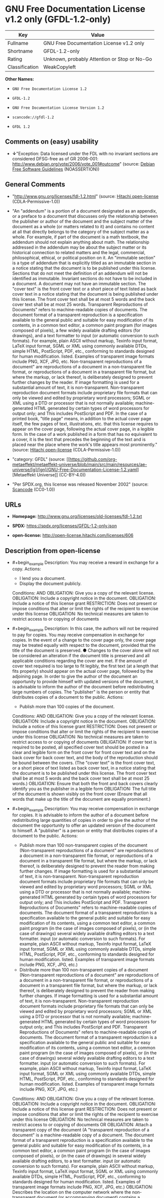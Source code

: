 * GNU Free Documentation License v1.2 only (GFDL-1.2-only)
| Key            | Value                                        |
|----------------+----------------------------------------------|
| Fullname       | GNU Free Documentation License v1.2 only     |
| Shortname      | GFDL-1.2-only                                |
| Rating         | Unknown, probably Attention or Stop or No-Go |
| Classification | WeakCopyleft                                 |

*Other Names:*

- =GNU Free Documentation License 1.2=

- =GFDL-1.2=

- =GNU Free Documentation License Version 1.2=

- =scancode://gfdl-1.2=

- =GFDL 1.2=

** Comments on (easy) usability

- *↓*"Exception: Data licensed under the FDL with no invariant sections
  are considered DFSG-free as of GR 2006-001:
  http://www.debian.org/vote/2006/vote_001#outcome" (source:
  [[https://wiki.debian.org/DFSGLicenses][Debian Free Software
  Guidelines]] (NOASSERTION))

** General Comments

- "http://www.gnu.org/licenses/fdl-1.2.html" (source:
  [[https://github.com/Hitachi/open-license][Hitachi open-license]]
  (CDLA-Permissive-1.0))

- "An "addendum" is a portion of a document designated as an appendix,
  or a preface to a document that discusses only the relationship
  between the publisher or author of the document and the subject matter
  of the document as a whole (or matters related to it) and contains no
  content at all that directly belongs to the category of the subject
  matter as a whole. For example, if part of the document is a math
  textbook, the addendum should not explain anything about math. The
  relationship addressed in the addendum may be about the subject matter
  or its historical connection to related matters and the legal,
  commercial, philosophical, ethical, or political position on it. An
  "immutable section" is a type of addendum that is explicitly titled as
  an immutable section in a notice stating that the document is to be
  published under this license. Sections that do not meet the definition
  of an addendum will not be identified as immutable. Invariant sections
  do not have to be included in a document. A document may not have an
  immutable section. The "cover text" is the front cover text or a short
  piece of text listed as back cover text in a notice stating that the
  document is being published under this license. The front cover text
  shall be at most 5 words and the back cover text shall be at most 25
  words. Transparent Reproductions of Documents" refers to
  machine-readable copies of documents. The document format of a
  transparent reproduction is a specification available to the general
  public and suitable for easy modification of its contents, in a common
  text editor, a common paint program (for images composed of pixels), a
  few widely available drafting editors (for drawings), and a text
  formatter to input (or automatic conversion to such formats). For
  example, plain ASCII without markup, Texinfo input format, LaTeX input
  format, SGML or XML using commonly available DTDs, simple HTML,
  PostScript, PDF, etc., conforming to standards designed for human
  modification. listed. Examples of transparent image formats include
  PNG, XCF, JPG, etc. Non-transparent reproductions of a document" are
  reproductions of a document in a non-transparent file format, or
  reproductions of a document in a transparent file format, but where
  the markup, or lack thereof, is deliberately designed to prevent
  further changes by the reader. If image formatting is used for a
  substantial amount of text, it is non-transparent. Non-transparent
  reproduction document formats include proprietary file formats that
  can only be viewed and edited by proprietary word processors; SGML or
  XML using a DTD or processor that is not normally available;
  machine-generated HTML generated by certain types of word processors
  for output only; and This includes PostScript and PDF. In the case of
  a printed book, "title page" means, in addition to the actual cover
  page itself, the few pages of text, illustrations, etc. that this
  license requires to appear on the cover page, following the actual
  cover page, in a legible form. In the case of a work published in a
  form that has no equivalent to a cover, it is the text that precedes
  the beginning of the text and is placed near the place where the
  work's title appears most prominently." (source:
  [[https://github.com/Hitachi/open-license][Hitachi open-license]]
  (CDLA-Permissive-1.0))

- "category: GFDL" (source:
  [[https://github.com/org-metaeffekt/metaeffekt-universe/blob/main/src/main/resources/ae-universe/[g]/[gn]/GNU-Free-Documentation-License-1.2.yaml][Metaeffekt
  Universe]] (CC-BY-4.0))

- "Per SPDX.org, this license was released November 2002" (source:
  [[https://github.com/nexB/scancode-toolkit/blob/develop/src/licensedcode/data/licenses/gfdl-1.2.yml][Scancode]]
  (CC0-1.0))

** URLs

- *Homepage:* http://www.gnu.org/licenses/old-licenses/fdl-1.2.txt

- *SPDX:* https://spdx.org/licenses/GFDL-1.2-only.json

- *open-license:* http://open-license.hitachi.com/licenses/606

** Description from open-license

- #+begin_example
    Description: You may receive a reward in exchange for a copy.
    Actions:
    - I lend you a document.
    - Display the document publicly.

    Conditions:
    AND
      OBLIGATION: Give you a copy of the relevant license.
      OBLIGATION: Include a copyright notice in the document.
      OBLIGATION: Include a notice of this license grant
      RESTRICTION: Does not present or impose conditions that alter or limit the rights of the recipient to exercise under this license
      OBLIGATION: No technical measures are taken to restrict access to or copying of documents
  #+end_example

- #+begin_example
    Description: In this case, the authors will not be required to pay for copies. You may receive compensation in exchange for copies. In the event of a change to the cover page only, the cover page may be treated equally with respect to the document, provided that the title of the document is preserved. ● Changes to the cover alone will not be considered an alteration if the document title is preserved and all applicable conditions regarding the cover are met. If the amount of cover text required is too large to fit legibly, the first text (at a length that fits properly) should appear on the actual cover page, followed by the adjoining page. In order to give the author of the document an opportunity to provide himself with updated versions of the document, it is advisable to inform the author of the document before redistributing large numbers of copies. The "publisher" is the person or entity that distributes copies of a document to the public.
    Actions:
    - Publish more than 100 copies of the document.

    Conditions:
    AND
      OBLIGATION: Give you a copy of the relevant license.
      OBLIGATION: Include a copyright notice in the document.
      OBLIGATION: Include a notice of this license grant
      RESTRICTION: Does not present or impose conditions that alter or limit the rights of the recipient to exercise under this license
      OBLIGATION: No technical measures are taken to restrict access to or copying of documents
      OBLIGATION: If cover text is required to be posted, all specified cover text should be posted in a clear and legible form on the front cover for front cover text and on the back cover for back cover text, and the body of the reproduction should be bound between the covers. (The "cover text" is the front cover text, or a short piece of text listed as back cover text, in a notice stating that the document is to be published under this license. The front cover text shall be at most 5 words and the back cover text shall be at most 25 words.)
      OBLIGATION: Ensure that both the front and back covers clearly identify you as the publisher in a legible form
      OBLIGATION: The full title of the document is shown visibly on the front cover (Ensure that all words that make up the title of the document are equally prominent.)
  #+end_example

- #+begin_example
    Description: You may receive compensation in exchange for copies. It is advisable to inform the author of a document before redistributing large quantities of copies in order to give the author of the document the opportunity to offer an updated version of the document to himself. A "publisher" is a person or entity that distributes copies of a document to the public.
    Actions:
    - Publish more than 100 non-transparent copies of the document (Non-transparent reproductions of a document" are reproductions of a document in a non-transparent file format, or reproductions of a document in a transparent file format, but where the markup, or lack thereof, is deliberately designed to prevent the reader from making further changes. If image formatting is used for a substantial amount of text, it is non-transparent. Non-transparent reproduction document formats include proprietary file formats that can only be viewed and edited by proprietary word processors; SGML or XML using a DTD or processor that is not normally available; machine-generated HTML generated by certain types of word processors for output only; and This includes PostScript and PDF. Transparent Reproductions of Documents" refers to machine-readable copies of documents. The document format of a transparent reproduction is a specification available to the general public and suitable for easy modification of its contents, using a common text editor, a common paint program (in the case of images composed of pixels), or (in the case of drawings) several widely available drafting editors to a text formatter. input (or automatic conversion to such formats). For example, plain ASCII without markup, Texinfo input format, LaTeX input format, SGML or XML using commonly available DTDs, simple HTML, PostScript, PDF, etc., conforming to standards designed for human modification. listed. Examples of transparent image formats include PNG, XCF, JPG, etc.)
    - Distribute more than 100 non-transparent copies of a document (Non-transparent reproductions of a document" are reproductions of a document in a non-transparent file format, or reproductions of a document in a transparent file format, but where the markup, or lack thereof, is deliberately designed to prevent the reader from making further changes. If image formatting is used for a substantial amount of text, it is non-transparent. Non-transparent reproduction document formats include proprietary file formats that can only be viewed and edited by proprietary word processors; SGML or XML using a DTD or processor that is not normally available; machine-generated HTML generated by certain types of word processors for output only; and This includes PostScript and PDF. Transparent Reproductions of Documents" refers to machine-readable copies of documents. The document format of a transparent reproduction is a specification available to the general public and suitable for easy modification of its contents, using a common text editor, a common paint program (in the case of images composed of pixels), or (in the case of drawings) several widely available drafting editors to a text formatter. input (or automatic conversion to such formats). For example, plain ASCII without markup, Texinfo input format, LaTeX input format, SGML or XML using commonly available DTDs, simple HTML, PostScript, PDF, etc., conforming to standards designed for human modification. listed. Examples of transparent image formats include PNG, XCF, JPG, etc.)

    Conditions:
    AND
      OBLIGATION: Give you a copy of the relevant license.
      OBLIGATION: Include a copyright notice in the document.
      OBLIGATION: Include a notice of this license grant
      RESTRICTION: Does not present or impose conditions that alter or limit the rights of the recipient to exercise under this license
      OBLIGATION: No technical measures are taken to restrict access to or copying of documents
      OR
        OBLIGATION: Attach a transparent copy of the document (A "transparent reproduction of a document" is a machine-readable copy of a document. The document format of a transparent reproduction is a specification available to the general public and suitable for easy modification of its contents, in a common text editor, a common paint program (in the case of images composed of pixels), or (in the case of drawings) in several widely available drafting editors, to a text formatter. input (or automatic conversion to such formats). For example, plain ASCII without markup, Texinfo input format, LaTeX input format, SGML or XML using commonly available DTDs, simple HTML, PostScript, PDF, etc., conforming to standards designed for human modification. listed. Examples of transparent image formats include PNG, XCF, JPG, etc.)
        OBLIGATION: Describes the location on the computer network where the non-transparent document (or accompanying document) contains a transparent copy of the document itself, which is identical in content to the non-transparent document. (To enable the public using the network to download using network protocols generally considered to be standard. Ensure that for at least one year after the non-transparent document was last distributed to the public (either directly or by its agent or retailer), a transparent copy of the document, which is identical in content to the non-transparent document, will be accessible from a designated location. A "non-transparent copy of a document" is a copy of a document in a non-transparent file format, or a copy of a document in a transparent file format, but where the markup, or lack thereof, is deliberately designed to prevent the reader from making further changes to the document. If image formatting is used for a substantial amount of text, it is non-transparent. Non-transparent reproduction document formats include proprietary file formats that can only be viewed and edited by proprietary word processors; SGML or XML using a DTD or processor that is not normally available; machine-generated HTML generated by certain types of word processors for output only; and This includes PostScript and PDF. Transparent Reproductions of Documents" refers to machine-readable copies of documents. The document format of a transparent reproduction is a specification available to the general public and suitable for easy modification of its contents, using a common text editor, a common paint program (in the case of images composed of pixels), or (in the case of drawings) several widely available drafting editors to a text formatter. input (or automatic conversion to such formats). For example, plain ASCII without markup, Texinfo input format, LaTeX input format, SGML or XML using commonly available DTDs, simple HTML, PostScript, PDF, etc., conforming to standards designed for human modification. listed. Examples of transparent image formats include PNG, XCF, JPG, etc.)
  #+end_example

- #+begin_example
    Description: You must obtain special permission from the copyright holder to replace immutable sections with translations, and you may include translations of all or part of an immutable section in addition to the original immutable section. Translations of all or part of the invariant sections may be included in addition to the original invariant sections. In the case of the original English language version of this license, you may include a translation of this license. In the event of any discrepancies between the translation and the original English language version of this license, the original English language version shall prevail. If this License contains original notices or disclaimers of warranties applicable to the document, you may include a translation of such notices or disclaimers in the document. If there is a discrepancy between the translation and the original with respect to the notice or disclaimer of warranty, the original takes precedence. A "publisher" is a person or entity that distributes copies of a document to the public.
    Actions:
    - Alter the document.
    - Translating documents

    Conditions:
    AND
      OBLIGATION: Place a title on the title page (and cover page, if present) that is distinguishable from the document and the previous version of the document (If there is an earlier edition, the title should be listed in the history section of the document. If permission has been obtained from the publisher of the original edition, the same title as the previous edition may be used. In the case of a printed book, the "title page" refers to the actual cover page itself, plus any number of pages required by this license to contain the text, illustrations, etc., that the license requires to appear on the cover page in a readable form following the actual cover page. In the case of a work published in a form that has no equivalent to a cover, it is the text that precedes the beginning of the text and is placed near the place where the work's title appears most prominently.)
      OBLIGATION: List at least one name of the person or entity that has been altered and at least five (5) principal authors (all if less than five) as authors of the document on the title page (In the case of a printed book, "title page" means, in addition to the actual cover page itself, the number of pages required by this license for the text, illustrations, etc., to appear on the cover page in a legible form following the actual cover page. In the case of a work published in a form that has no equivalent to a cover, it is the text that precedes the beginning of the text and is placed near the place where the work's title appears most prominently.)
      OBLIGATION: Place the name of the publisher of the modified version on the title page as the publisher. (In the case of a printed book, "title page" means, in addition to the actual cover page itself, the number of pages required by this license for the text, illustrations, etc., to appear on the cover page in a legible form following the actual cover page. In the case of a work published in a form that has no equivalent to a cover, it is the text that precedes the beginning of the text and is placed near the place where the work's title appears most prominently.)
      OBLIGATION: Include a copyright notice in the document.
      OBLIGATION: Add appropriate copyright notices for your changes near other copyright notices
      OBLIGATION: Include a notice granting the public permission to use the modified version under this license immediately following the copyright notice. (The form of the notice is shown in the Appendix to this license.)
      OBLIGATION: Include, without modification, the entire list of unaltered sections and all of the cover text in the notice of grant of this license for the document (● An "immutable section" is a type of addendum section that is explicitly identified as an immutable section as a title in a notice stating that the document is to be published under this license. Sections that do not meet the definition of an addendum will not be identified as immutable. Invariant sections do not have to be included in a document. Invariant sections may not be included in a document. An "addendum" is a portion of a document designated as an appendix, or a prelude to a document that discusses only the relationship between the publisher or author of the document and the subject matter of the document as a whole (or matters related to it) and contains no content at all that directly belongs to the category of the subject matter as a whole. For example, if part of the document is a math textbook, the addendum should not explain anything about math. The relationships dealt with in the addendum may be about the subject matter or its historical connection to related matters, and the legal, commercial, philosophical, ethical, or political position on them. The "cover text" is the short text listed as front or back cover text in a notice stating that a document is to be published under this licence. The front cover text shall be at most 5 words and the back cover text shall be at most 25 words.)
      OBLIGATION: Give you a copy of the relevant license.
      OR
        OBLIGATION: History and the chapter entitled History, and adding a single paragraph that preserves the title and lists at least the title, year of publication, author, and publisher of the altered version in the same manner as the title paper (For printed books, "title page" means, in addition to the actual cover page itself, the number of pages required by this license for the text, illustrations, etc. to appear on the cover page in a legible form following the actual cover page. In the case of a work published in a form that has no equivalent to a cover, it is the text that appears near the place where the work's title appears most prominently prior to the beginning of the text.)
        OBLIGATION: If there is no chapter titled History, add a section describing the revised version, with a chapter that lists the document's title, year of publication, author, and publisher in the same way as the title paper (For printed books, "title page" means, in addition to the actual cover page itself, the number of pages required by this license for the text, illustrations, etc. to appear on the cover page in a legible form following the actual cover page. In the case of a work published in a form that has no equivalent to a cover, it is the text that appears near the place where the work's title appears most prominently prior to the beginning of the text.)
      OBLIGATION: Include a description of the publicly accessible location on the computer network where a transparent copy of the document is located, if it is described (The same applies if the location of a previous version of the document is described. This information may be included in the History section. In the case of information about a work published at least four years before the document, or if permission has been obtained from the original publisher of the version to which the altered version refers, the information may be removed. A "transparent copy of a document" is a machine-readable copy of a document. The document format of a transparent reproduction is a specification available to the general public and suitable for easy modification of its contents in a common text editor, a common paint program (in the case of images composed of pixels), or (in the case of drawings) several widely available drafting editors, to a text formatter. input (or automatic conversion to such formats). For example, plain ASCII without markup, Texinfo input format, LaTeX input format, SGML or XML using commonly available DTDs, simple HTML, PostScript, PDF, etc., conforming to standards designed for human modification. listed. Examples of transparent image formats include PNG, XCF, JPG, etc.)
      OBLIGATION: All chapters entitled Acknowledgements or Dedications should include the title of the chapter, as well as the content of the chapter (as an acknowledgement or dedication to each contributor) and its tone
      OBLIGATION: Include unchanged section text and titles (● Chapter numbers or their equivalents shall not be considered part of the chapter title. ● An "immutable section" is a type of addendum that is explicitly identified as an immutable section as a title in a notice stating that the document is to be published under this license. Sections that do not meet the definition of an addendum will not be identified as immutable. Invariant sections do not have to be included in a document. Invariant sections may not be included in a document. An "addendum" is a portion of a document designated as an appendix, or a prelude to a document that discusses only the relationship between the publisher or author of the document and the subject matter of the document as a whole (or matters related to it) and contains no content at all that directly belongs to the category of the subject matter as a whole. For example, if part of the document is a math textbook, the addendum should not explain anything about math. The relationship addressed in the addendum may be about the subject matter or its historical connection to related matters and the legal, commercial, philosophical, ethical, or political position on it.)
      OBLIGATION: Remove all chapters titled Endorsements and all chapters titled Endorsements. (I won't include any such chapters in the altered version.)
      OBLIGATION: Don't change the title of an already existing chapter to Endorsements or change the title to something similar to one of the immutable sections (● An "immutable section" is a type of addendum section that is explicitly identified as an immutable section as a title in a notice stating that the document is to be published under this license. Sections that do not meet the definition of an addendum will not be identified as immutable. Invariant sections do not have to be included in a document. Invariant sections may not be included in a document. An "addendum" is a portion of a document designated as an appendix, or a prelude to a document that discusses only the relationship between the publisher or author of the document and the subject matter of the document as a whole (or matters related to it) and contains no content at all that directly belongs to the category of the subject matter as a whole. For example, if part of the document is a math textbook, the addendum should not explain anything about math. The relationship addressed in the addendum may be about the subject matter or its historical connection to related matters and the legal, commercial, philosophical, ethical, or political position on it.)
      OBLIGATION: Include warranty disclaimers.
  #+end_example

- #+begin_example
    Description: You may receive compensation in exchange for a copy. You may receive compensation in exchange for copies. You may include translations of all or part of the unaltered sections in addition to the original unaltered sections. In the case of the original English language version of this license, you may include a translation of this license. In the event of any discrepancies between the translation and the original English language version of this license, the original English language version shall prevail. If this License contains original notices or disclaimers of warranties applicable to the document, you may include a translation of such notices or disclaimers in the document. If there is a discrepancy between the translation and the original with respect to the notice or disclaimer of warranty, the original takes precedence. A "publisher" is a person or entity that distributes copies of a document to the public.
    Actions:
    - Distribute the altered document.
    - Duplicate the altered document
    - Duplicate the translated document
    - Distribute the translated documents
    - Lend the altered document.
    - Public display of altered documents
    - Loaning translated documents.
    - Display the translated documents publicly.

    Conditions:
    AND
      OBLIGATION: No technical measures are taken to restrict access to or copying of documents
      OBLIGATION: Place a title on the title page (and cover page, if present) that is distinguishable from the document and the previous version of the document (If there is an earlier edition, the title should be listed in the history section of the document. If permission has been obtained from the publisher of the original edition, the same title as the previous edition may be used. In the case of a printed book, the "title page" refers to the actual cover page itself, plus any number of pages required by this license to contain the text, illustrations, etc., that the license requires to appear on the cover page in a readable form following the actual cover page. In the case of a work published in a form that has no equivalent to a cover, it is the text that precedes the beginning of the text and is placed near the place where the work's title appears most prominently.)
      OBLIGATION: List at least one name of the person or entity that has been altered and at least five (5) principal authors (all if less than five) as authors of the document on the title page (In the case of a printed book, "title page" means, in addition to the actual cover page itself, the number of pages required by this license for the text, illustrations, etc., to appear on the cover page in a legible form following the actual cover page. In the case of a work published in a form that has no equivalent to a cover, it is the text that precedes the beginning of the text and is placed near the place where the work's title appears most prominently.)
      OBLIGATION: Place the name of the publisher of the modified version on the title page as the publisher. (In the case of a printed book, "title page" means, in addition to the actual cover page itself, the number of pages required by this license for the text, illustrations, etc., to appear on the cover page in a legible form following the actual cover page. In the case of a work published in a form that has no equivalent to a cover, it is the text that precedes the beginning of the text and is placed near the place where the work's title appears most prominently.)
      OBLIGATION: Include a copyright notice in the document.
      OBLIGATION: Add appropriate copyright notices for your changes near other copyright notices
      OBLIGATION: Include a notice granting the public permission to use the modified version under this license immediately following the copyright notice. (The form of the notice is shown in the Appendix to this license.)
      OBLIGATION: Include, without modification, the entire list of unaltered sections and all of the cover text in the notice of grant of this license for the document (● An "immutable section" is a type of addendum section that is explicitly identified as an immutable section as a title in a notice stating that the document is to be published under this license. Sections that do not meet the definition of an addendum will not be identified as immutable. Invariant sections do not have to be included in a document. Invariant sections may not be included in a document. An "addendum" is a portion of a document designated as an appendix, or a prelude to a document that discusses only the relationship between the publisher or author of the document and the subject matter of the document as a whole (or matters related to it) and contains no content at all that directly belongs to the category of the subject matter as a whole. For example, if part of the document is a math textbook, the addendum should not explain anything about math. The relationships dealt with in the addendum may be about the subject matter or its historical connection to related matters, and the legal, commercial, philosophical, ethical, or political position on them. The "cover text" is the short text listed as front or back cover text in a notice stating that a document is to be published under this licence. The front cover text shall be at most 5 words and the back cover text shall be at most 25 words.)
      OBLIGATION: Give you a copy of the relevant license.
      OR
        OBLIGATION: History and the chapter entitled History, and adding a single paragraph that preserves the title and lists at least the title, year of publication, author, and publisher of the altered version in the same manner as the title paper (For printed books, "title page" means, in addition to the actual cover page itself, the number of pages required by this license for the text, illustrations, etc. to appear on the cover page in a legible form following the actual cover page. In the case of a work published in a form that has no equivalent to a cover, it is the text that appears near the place where the work's title appears most prominently prior to the beginning of the text.)
        OBLIGATION: If there is no chapter titled History, add a section describing the revised version, with a chapter that lists the document's title, year of publication, author, and publisher in the same way as the title paper (For printed books, "title page" means, in addition to the actual cover page itself, the number of pages required by this license for the text, illustrations, etc. to appear on the cover page in a legible form following the actual cover page. In the case of a work published in a form that has no equivalent to a cover, it is the text that appears near the place where the work's title appears most prominently prior to the beginning of the text.)
      OBLIGATION: Include a description of the publicly accessible location on the computer network where a transparent copy of the document is located, if it is described (The same applies if the location of a previous version of the document is described. This information may be included in the History section. In the case of information about a work published at least four years before the document, or if permission has been obtained from the original publisher of the version to which the altered version refers, the information may be removed. A "transparent copy of a document" is a machine-readable copy of a document. The document format of a transparent reproduction is a specification available to the general public and suitable for easy modification of its contents in a common text editor, a common paint program (in the case of images composed of pixels), or (in the case of drawings) several widely available drafting editors, to a text formatter. input (or automatic conversion to such formats). For example, plain ASCII without markup, Texinfo input format, LaTeX input format, SGML or XML using commonly available DTDs, simple HTML, PostScript, PDF, etc., conforming to standards designed for human modification. listed. Examples of transparent image formats include PNG, XCF, JPG, etc.)
      OBLIGATION: All chapters entitled Acknowledgements or Dedications should include the title of the chapter, as well as the content of the chapter (as an acknowledgement or dedication to each contributor) and its tone
      OBLIGATION: Include unchanged section text and titles (● Chapter numbers or their equivalents shall not be considered part of the chapter title. ● An "immutable section" is a type of addendum that is explicitly identified as an immutable section as a title in a notice stating that the document is to be published under this license. Sections that do not meet the definition of an addendum will not be identified as immutable. Invariant sections do not have to be included in a document. Invariant sections may not be included in a document. An "addendum" is a portion of a document designated as an appendix, or a prelude to a document that discusses only the relationship between the publisher or author of the document and the subject matter of the document as a whole (or matters related to it) and contains no content at all that directly belongs to the category of the subject matter as a whole. For example, if part of the document is a math textbook, the addendum should not explain anything about math. The relationship addressed in the addendum may be about the subject matter or its historical connection to related matters and the legal, commercial, philosophical, ethical, or political position on it.)
      OBLIGATION: Remove all chapters titled Endorsements and all chapters titled Endorsements. (I won't include any such chapters in the altered version.)
      OBLIGATION: Don't change the title of an already existing chapter to Endorsements or change the title to something similar to one of the immutable sections (● An "immutable section" is a type of addendum section that is explicitly identified as an immutable section as a title in a notice stating that the document is to be published under this license. Sections that do not meet the definition of an addendum will not be identified as immutable. Invariant sections do not have to be included in a document. Invariant sections may not be included in a document. An "addendum" is a portion of a document designated as an appendix, or a prelude to a document that discusses only the relationship between the publisher or author of the document and the subject matter of the document as a whole (or matters related to it) and contains no content at all that directly belongs to the category of the subject matter as a whole. For example, if part of the document is a math textbook, the addendum should not explain anything about math. The relationship addressed in the addendum may be about the subject matter or its historical connection to related matters and the legal, commercial, philosophical, ethical, or political position on it.)
      OBLIGATION: Include warranty disclaimers.
  #+end_example

- #+begin_example
    Description: In this case, the authors will not be required to pay for copies. You may receive compensation in exchange for copies. In the event of a change to the cover page only, the cover page may be treated equally with respect to the document, provided that the title of the document is preserved. ● Changes to the cover alone will not be considered an alteration if the document title is preserved and all applicable conditions regarding the cover are met. If the amount of cover text required is too large to fit legibly, the first text (at a length that fits properly) should appear on the actual cover page, followed by the adjoining page. In order to give the author of the document an opportunity to provide himself with updated versions of the document, it is advisable to inform the author of the document before redistributing large numbers of copies. In order to replace immutable sections with translations, special permission of the copyright holder must be obtained. You may include translations of all or part of the invariant sections in addition to the original invariant sections. In the case of the original English language version of this license, you may include a translation of this license. In the event of any discrepancies between the translation and the original English language version of this license, the original English language version shall prevail. If this License contains original notices or disclaimers of warranties applicable to the document, you may include a translation of such notices or disclaimers in the document. If there is a discrepancy between the translation and the original with respect to the notice or disclaimer of warranty, the original takes precedence. A "publisher" is a person or entity that distributes copies of a document to the public.
    Actions:
    - Publish over 100 copies of the altered document.
    - Publish more than 100 copies of the translated document.

    Conditions:
    AND
      OBLIGATION: No technical measures are taken to restrict access to or copying of documents
      OBLIGATION: If cover text is required to be posted, all specified cover text should be posted in a clear and legible form on the front cover for front cover text and on the back cover for back cover text, and the body of the reproduction should be bound between the covers. (The "cover text" is the front cover text, or a short piece of text listed as back cover text, in a notice stating that the document is to be published under this license. The front cover text shall be at most 5 words and the back cover text shall be at most 25 words.)
      OBLIGATION: Ensure that both the front and back covers clearly identify you as the publisher in a legible form
      OBLIGATION: The full title of the document is shown visibly on the front cover (Ensure that all words that make up the title of the document are equally prominent.)
      OBLIGATION: Place a title on the title page (and cover page, if present) that is distinguishable from the document and the previous version of the document (If there is an earlier edition, the title should be listed in the history section of the document. If permission has been obtained from the publisher of the original edition, the same title as the previous edition may be used. In the case of a printed book, the "title page" refers to the actual cover page itself, plus any number of pages required by this license to contain the text, illustrations, etc., that the license requires to appear on the cover page in a readable form following the actual cover page. In the case of a work published in a form that has no equivalent to a cover, it is the text that precedes the beginning of the text and is placed near the place where the work's title appears most prominently.)
      OBLIGATION: List at least one name of the person or entity that has been altered and at least five (5) principal authors (all if less than five) as authors of the document on the title page (In the case of a printed book, "title page" means, in addition to the actual cover page itself, the number of pages required by this license for the text, illustrations, etc., to appear on the cover page in a legible form following the actual cover page. In the case of a work published in a form that has no equivalent to a cover, it is the text that precedes the beginning of the text and is placed near the place where the work's title appears most prominently.)
      OBLIGATION: Place the name of the publisher of the modified version on the title page as the publisher. (In the case of a printed book, "title page" means, in addition to the actual cover page itself, the number of pages required by this license for the text, illustrations, etc., to appear on the cover page in a legible form following the actual cover page. In the case of a work published in a form that has no equivalent to a cover, it is the text that precedes the beginning of the text and is placed near the place where the work's title appears most prominently.)
      OBLIGATION: Include a copyright notice in the document.
      OBLIGATION: Add appropriate copyright notices for your changes near other copyright notices
      OBLIGATION: Include a notice granting the public permission to use the modified version under this license immediately following the copyright notice. (The form of the notice is shown in the Appendix to this license.)
      OBLIGATION: Include, without modification, the entire list of unaltered sections and all of the cover text in the notice of grant of this license for the document (● An "immutable section" is a type of addendum section that is explicitly identified as an immutable section as a title in a notice stating that the document is to be published under this license. Sections that do not meet the definition of an addendum will not be identified as immutable. Invariant sections do not have to be included in a document. Invariant sections may not be included in a document. An "addendum" is a portion of a document designated as an appendix, or a prelude to a document that discusses only the relationship between the publisher or author of the document and the subject matter of the document as a whole (or matters related to it) and contains no content at all that directly belongs to the category of the subject matter as a whole. For example, if part of the document is a math textbook, the addendum should not explain anything about math. The relationships dealt with in the addendum may be about the subject matter or its historical connection to related matters, and the legal, commercial, philosophical, ethical, or political position on them. The "cover text" is the short text listed as front or back cover text in a notice stating that a document is to be published under this licence. The front cover text shall be at most 5 words and the back cover text shall be at most 25 words.)
      OBLIGATION: Give you a copy of the relevant license.
      OR
        OBLIGATION: History and the chapter entitled History, and adding a single paragraph that preserves the title and lists at least the title, year of publication, author, and publisher of the altered version in the same manner as the title paper (For printed books, "title page" means, in addition to the actual cover page itself, the number of pages required by this license for the text, illustrations, etc. to appear on the cover page in a legible form following the actual cover page. In the case of a work published in a form that has no equivalent to a cover, it is the text that appears near the place where the work's title appears most prominently prior to the beginning of the text.)
        OBLIGATION: If there is no chapter titled History, add a section describing the revised version, with a chapter that lists the document's title, year of publication, author, and publisher in the same way as the title paper (For printed books, "title page" means, in addition to the actual cover page itself, the number of pages required by this license for the text, illustrations, etc. to appear on the cover page in a legible form following the actual cover page. In the case of a work published in a form that has no equivalent to a cover, it is the text that appears near the place where the work's title appears most prominently prior to the beginning of the text.)
      OBLIGATION: Include a description of the publicly accessible location on the computer network where a transparent copy of the document is located, if it is described (The same applies if the location of a previous version of the document is described. This information may be included in the History section. In the case of information about a work published at least four years before the document, or if permission has been obtained from the original publisher of the version to which the altered version refers, the information may be removed. A "transparent copy of a document" is a machine-readable copy of a document. The document format of a transparent reproduction is a specification available to the general public and suitable for easy modification of its contents in a common text editor, a common paint program (in the case of images composed of pixels), or (in the case of drawings) several widely available drafting editors, to a text formatter. input (or automatic conversion to such formats). For example, plain ASCII without markup, Texinfo input format, LaTeX input format, SGML or XML using commonly available DTDs, simple HTML, PostScript, PDF, etc., conforming to standards designed for human modification. listed. Examples of transparent image formats include PNG, XCF, JPG, etc.)
      OBLIGATION: All chapters entitled Acknowledgements or Dedications should include the title of the chapter, as well as the content of the chapter (as an acknowledgement or dedication to each contributor) and its tone
      OBLIGATION: Include unchanged section text and titles (● Chapter numbers or their equivalents shall not be considered part of the chapter title. ● An "immutable section" is a type of addendum that is explicitly identified as an immutable section as a title in a notice stating that the document is to be published under this license. Sections that do not meet the definition of an addendum will not be identified as immutable. Invariant sections do not have to be included in a document. Invariant sections may not be included in a document. An "addendum" is a portion of a document designated as an appendix, or a prelude to a document that discusses only the relationship between the publisher or author of the document and the subject matter of the document as a whole (or matters related to it) and contains no content at all that directly belongs to the category of the subject matter as a whole. For example, if part of the document is a math textbook, the addendum should not explain anything about math. The relationship addressed in the addendum may be about the subject matter or its historical connection to related matters and the legal, commercial, philosophical, ethical, or political position on it.)
      OBLIGATION: Remove all chapters titled Endorsements and all chapters titled Endorsements. (I won't include any such chapters in the altered version.)
      OBLIGATION: Don't change the title of an already existing chapter to Endorsements or change the title to something similar to one of the immutable sections (● An "immutable section" is a type of addendum section that is explicitly identified as an immutable section as a title in a notice stating that the document is to be published under this license. Sections that do not meet the definition of an addendum will not be identified as immutable. Invariant sections do not have to be included in a document. Invariant sections may not be included in a document. An "addendum" is a portion of a document designated as an appendix, or a prelude to a document that discusses only the relationship between the publisher or author of the document and the subject matter of the document as a whole (or matters related to it) and contains no content at all that directly belongs to the category of the subject matter as a whole. For example, if part of the document is a math textbook, the addendum should not explain anything about math. The relationship addressed in the addendum may be about the subject matter or its historical connection to related matters and the legal, commercial, philosophical, ethical, or political position on it.)
      OBLIGATION: Include warranty disclaimers.
  #+end_example

- #+begin_example
    Description: You may receive compensation in exchange for copies. It is advisable to inform the author of the document before redistributing large numbers of copies in order to give the author of the document the opportunity to provide him/her with updated versions of the document. In order to replace an immutable section with a translation, special permission of the copyright holder must be obtained. You may include translations of all or part of the invariant sections in addition to the original invariant sections. In the case of the original English language version of this license, you may include a translation of this license. In the event of any discrepancies between the translation and the original English language version of this license, the original English language version shall prevail. If this License contains original notices or disclaimers of warranties applicable to the document, you may include a translation of such notices or disclaimers in the document. If there is a discrepancy between the translation and the original with respect to the notice or disclaimer of warranty, the original takes precedence. A "publisher" is a person or entity that distributes copies of a document to the public.
    Actions:
    - Publish more than 100 non-transparent copies of the altered document (Non-transparent reproductions of a document" are reproductions of a document in a non-transparent file format, or reproductions of a document in a transparent file format, but where the markup, or lack thereof, is deliberately designed to prevent the reader from making further changes. If image formatting is used for a substantial amount of text, it is non-transparent. Non-transparent reproduction document formats include proprietary file formats that can only be viewed and edited by proprietary word processors; SGML or XML using a DTD or processor that is not normally available; machine-generated HTML generated by certain types of word processors for output only; and This includes PostScript and PDF. Transparent Reproductions of Documents" refers to machine-readable copies of documents. The document format of a transparent reproduction is a specification available to the general public and suitable for easy modification of its contents, using a common text editor, a common paint program (in the case of images composed of pixels), or (in the case of drawings) several widely available drafting editors to a text formatter. input (or automatic conversion to such formats). For example, plain ASCII without markup, Texinfo input format, LaTeX input format, SGML or XML using commonly available DTDs, simple HTML, PostScript, PDF, etc., conforming to standards designed for human modification. listed. Examples of transparent image formats include PNG, XCF, JPG, etc.)
    - Distribute more than 100 non-transparent copies of the altered document (Non-transparent reproductions of a document" are reproductions of a document in a non-transparent file format, or reproductions of a document in a transparent file format, but where the markup, or lack thereof, is deliberately designed to prevent the reader from making further changes. If image formatting is used for a substantial amount of text, it is non-transparent. Non-transparent reproduction document formats include proprietary file formats that can only be viewed and edited by proprietary word processors; SGML or XML using a DTD or processor that is not normally available; machine-generated HTML generated by certain types of word processors for output only; and This includes PostScript and PDF. Transparent Reproductions of Documents" refers to machine-readable copies of documents. The document format of a transparent reproduction is a specification available to the general public and suitable for easy modification of its contents, using a common text editor, a common paint program (in the case of images composed of pixels), or (in the case of drawings) several widely available drafting editors to a text formatter. input (or automatic conversion to such formats). For example, plain ASCII without markup, Texinfo input format, LaTeX input format, SGML or XML using commonly available DTDs, simple HTML, PostScript, PDF, etc., conforming to standards designed for human modification. listed. Examples of transparent image formats include PNG, XCF, JPG, etc.)
    - Publish more than 100 non-transparent copies of the translated document (Non-transparent reproductions of a document" are reproductions of a document in a non-transparent file format, or reproductions of a document in a transparent file format, but where the markup, or lack thereof, is deliberately designed to prevent the reader from making further changes. If image formatting is used for a substantial amount of text, it is non-transparent. Non-transparent reproduction document formats include proprietary file formats that can only be viewed and edited by proprietary word processors; SGML or XML using a DTD or processor that is not normally available; machine-generated HTML generated by certain types of word processors for output only; and This includes PostScript and PDF. Transparent Reproductions of Documents" refers to machine-readable copies of documents. The document format of a transparent reproduction is a specification available to the general public and suitable for easy modification of its contents, using a common text editor, a common paint program (in the case of images composed of pixels), or (in the case of drawings) several widely available drafting editors to a text formatter. input (or automatic conversion to such formats). For example, plain ASCII without markup, Texinfo input format, LaTeX input format, SGML or XML using commonly available DTDs, simple HTML, PostScript, PDF, etc., conforming to standards designed for human modification. listed. Examples of transparent image formats include PNG, XCF, JPG, etc.)
    - Distribute more than 100 non-transparent copies of the translated document (Non-transparent reproductions of a document" are reproductions of a document in a non-transparent file format, or reproductions of a document in a transparent file format, but where the markup, or lack thereof, is deliberately designed to prevent the reader from making further changes. If image formatting is used for a substantial amount of text, it is non-transparent. Non-transparent reproduction document formats include proprietary file formats that can only be viewed and edited by proprietary word processors; SGML or XML using a DTD or processor that is not normally available; machine-generated HTML generated by certain types of word processors for output only; and This includes PostScript and PDF. Transparent Reproductions of Documents" refers to machine-readable copies of documents. The document format of a transparent reproduction is a specification available to the general public and suitable for easy modification of its contents, using a common text editor, a common paint program (in the case of images composed of pixels), or (in the case of drawings) several widely available drafting editors to a text formatter. input (or automatic conversion to such formats). For example, plain ASCII without markup, Texinfo input format, LaTeX input format, SGML or XML using commonly available DTDs, simple HTML, PostScript, PDF, etc., conforming to standards designed for human modification. listed. Examples of transparent image formats include PNG, XCF, JPG, etc.)

    Conditions:
    AND
      OBLIGATION: No technical measures are taken to restrict access to or copying of documents
      OR
        OBLIGATION: Attach a transparent copy of the document (A "transparent reproduction of a document" is a machine-readable copy of a document. The document format of a transparent reproduction is a specification available to the general public and suitable for easy modification of its contents, in a common text editor, a common paint program (in the case of images composed of pixels), or (in the case of drawings) in several widely available drafting editors, to a text formatter. input (or automatic conversion to such formats). For example, plain ASCII without markup, Texinfo input format, LaTeX input format, SGML or XML using commonly available DTDs, simple HTML, PostScript, PDF, etc., conforming to standards designed for human modification. listed. Examples of transparent image formats include PNG, XCF, JPG, etc.)
        OBLIGATION: Describes the location on the computer network where the non-transparent document (or accompanying document) contains a transparent copy of the document itself, which is identical in content to the non-transparent document. (To enable the public using the network to download using network protocols generally considered to be standard. Ensure that for at least one year after the non-transparent document was last distributed to the public (either directly or by its agent or retailer), a transparent copy of the document, which is identical in content to the non-transparent document, will be accessible from a designated location. A "non-transparent copy of a document" is a copy of a document in a non-transparent file format, or a copy of a document in a transparent file format, but where the markup, or lack thereof, is deliberately designed to prevent the reader from making further changes to the document. If image formatting is used for a substantial amount of text, it is non-transparent. Non-transparent reproduction document formats include proprietary file formats that can only be viewed and edited by proprietary word processors; SGML or XML using a DTD or processor that is not normally available; machine-generated HTML generated by certain types of word processors for output only; and This includes PostScript and PDF. Transparent Reproductions of Documents" refers to machine-readable copies of documents. The document format of a transparent reproduction is a specification available to the general public and suitable for easy modification of its contents, using a common text editor, a common paint program (in the case of images composed of pixels), or (in the case of drawings) several widely available drafting editors to a text formatter. input (or automatic conversion to such formats). For example, plain ASCII without markup, Texinfo input format, LaTeX input format, SGML or XML using commonly available DTDs, simple HTML, PostScript, PDF, etc., conforming to standards designed for human modification. listed. Examples of transparent image formats include PNG, XCF, JPG, etc.)
      OBLIGATION: Place a title on the title page (and cover page, if present) that is distinguishable from the document and the previous version of the document (If there is an earlier edition, the title should be listed in the history section of the document. If permission has been obtained from the publisher of the original edition, the same title as the previous edition may be used. In the case of a printed book, the "title page" refers to the actual cover page itself, plus any number of pages required by this license to contain the text, illustrations, etc., that the license requires to appear on the cover page in a readable form following the actual cover page. In the case of a work published in a form that has no equivalent to a cover, it is the text that precedes the beginning of the text and is placed near the place where the work's title appears most prominently.)
      OBLIGATION: List at least one name of the person or entity that has been altered and at least five (5) principal authors (all if less than five) as authors of the document on the title page (In the case of a printed book, "title page" means, in addition to the actual cover page itself, the number of pages required by this license for the text, illustrations, etc., to appear on the cover page in a legible form following the actual cover page. In the case of a work published in a form that has no equivalent to a cover, it is the text that precedes the beginning of the text and is placed near the place where the work's title appears most prominently.)
      OBLIGATION: Place the name of the publisher of the modified version on the title page as the publisher. (In the case of a printed book, "title page" means, in addition to the actual cover page itself, the number of pages required by this license for the text, illustrations, etc., to appear on the cover page in a legible form following the actual cover page. In the case of a work published in a form that has no equivalent to a cover, it is the text that precedes the beginning of the text and is placed near the place where the work's title appears most prominently.)
      OBLIGATION: Include a copyright notice in the document.
      OBLIGATION: Add appropriate copyright notices for your changes near other copyright notices
      OBLIGATION: Include a notice granting the public permission to use the modified version under this license immediately following the copyright notice. (The form of the notice is shown in the Appendix to this license.)
      OBLIGATION: Include, without modification, the entire list of unaltered sections and all of the cover text in the notice of grant of this license for the document (● An "immutable section" is a type of addendum section that is explicitly identified as an immutable section as a title in a notice stating that the document is to be published under this license. Sections that do not meet the definition of an addendum will not be identified as immutable. Invariant sections do not have to be included in a document. Invariant sections may not be included in a document. An "addendum" is a portion of a document designated as an appendix, or a prelude to a document that discusses only the relationship between the publisher or author of the document and the subject matter of the document as a whole (or matters related to it) and contains no content at all that directly belongs to the category of the subject matter as a whole. For example, if part of the document is a math textbook, the addendum should not explain anything about math. The relationships dealt with in the addendum may be about the subject matter or its historical connection to related matters, and the legal, commercial, philosophical, ethical, or political position on them. The "cover text" is the short text listed as front or back cover text in a notice stating that a document is to be published under this licence. The front cover text shall be at most 5 words and the back cover text shall be at most 25 words.)
      OBLIGATION: Give you a copy of the relevant license.
      OR
        OBLIGATION: History and the chapter entitled History, and adding a single paragraph that preserves the title and lists at least the title, year of publication, author, and publisher of the altered version in the same manner as the title paper (For printed books, "title page" means, in addition to the actual cover page itself, the number of pages required by this license for the text, illustrations, etc. to appear on the cover page in a legible form following the actual cover page. In the case of a work published in a form that has no equivalent to a cover, it is the text that appears near the place where the work's title appears most prominently prior to the beginning of the text.)
        OBLIGATION: If there is no chapter titled History, add a section describing the revised version, with a chapter that lists the document's title, year of publication, author, and publisher in the same way as the title paper (For printed books, "title page" means, in addition to the actual cover page itself, the number of pages required by this license for the text, illustrations, etc. to appear on the cover page in a legible form following the actual cover page. In the case of a work published in a form that has no equivalent to a cover, it is the text that appears near the place where the work's title appears most prominently prior to the beginning of the text.)
      OBLIGATION: Include a description of the publicly accessible location on the computer network where a transparent copy of the document is located, if it is described (The same applies if the location of a previous version of the document is described. This information may be included in the History section. In the case of information about a work published at least four years before the document, or if permission has been obtained from the original publisher of the version to which the altered version refers, the information may be removed. A "transparent copy of a document" is a machine-readable copy of a document. The document format of a transparent reproduction is a specification available to the general public and suitable for easy modification of its contents in a common text editor, a common paint program (in the case of images composed of pixels), or (in the case of drawings) several widely available drafting editors, to a text formatter. input (or automatic conversion to such formats). For example, plain ASCII without markup, Texinfo input format, LaTeX input format, SGML or XML using commonly available DTDs, simple HTML, PostScript, PDF, etc., conforming to standards designed for human modification. listed. Examples of transparent image formats include PNG, XCF, JPG, etc.)
      OBLIGATION: All chapters entitled Acknowledgements or Dedications should include the title of the chapter, as well as the content of the chapter (as an acknowledgement or dedication to each contributor) and its tone
      OBLIGATION: Include unchanged section text and titles (● Chapter numbers or their equivalents shall not be considered part of the chapter title. ● An "immutable section" is a type of addendum that is explicitly identified as an immutable section as a title in a notice stating that the document is to be published under this license. Sections that do not meet the definition of an addendum will not be identified as immutable. Invariant sections do not have to be included in a document. Invariant sections may not be included in a document. An "addendum" is a portion of a document designated as an appendix, or a prelude to a document that discusses only the relationship between the publisher or author of the document and the subject matter of the document as a whole (or matters related to it) and contains no content at all that directly belongs to the category of the subject matter as a whole. For example, if part of the document is a math textbook, the addendum should not explain anything about math. The relationship addressed in the addendum may be about the subject matter or its historical connection to related matters and the legal, commercial, philosophical, ethical, or political position on it.)
      OBLIGATION: Remove all chapters titled Endorsements and all chapters titled Endorsements. (I won't include any such chapters in the altered version.)
      OBLIGATION: Don't change the title of an already existing chapter to Endorsements or change the title to something similar to one of the immutable sections (● An "immutable section" is a type of addendum section that is explicitly identified as an immutable section as a title in a notice stating that the document is to be published under this license. Sections that do not meet the definition of an addendum will not be identified as immutable. Invariant sections do not have to be included in a document. Invariant sections may not be included in a document. An "addendum" is a portion of a document designated as an appendix, or a prelude to a document that discusses only the relationship between the publisher or author of the document and the subject matter of the document as a whole (or matters related to it) and contains no content at all that directly belongs to the category of the subject matter as a whole. For example, if part of the document is a math textbook, the addendum should not explain anything about math. The relationship addressed in the addendum may be about the subject matter or its historical connection to related matters and the legal, commercial, philosophical, ethical, or political position on it.)
      OBLIGATION: Include warranty disclaimers.
  #+end_example

- #+begin_example
    Description: One copy of this license is all that is needed. You may include translations of all or part of an unaltered section in addition to the original unaltered section, provided that you have the following permission: ●You must obtain special permission from the copyright owner to replace the unaltered section with a translation. You may include translations of all or part of the invariant sections in addition to the original invariant sections. In the case of the original English language version of this license, you may include a translation of this license. In the event of any discrepancies between the translation and the original English language version of this license, the original English language version shall prevail. If this License contains original notices or disclaimers of warranties applicable to the document, you may include a translation of such notices or disclaimers in the document. If there is a discrepancy between the translation and the original with respect to the notice or disclaimer of warranty, the original takes precedence. A "publisher" is a person or entity that distributes copies of a document to the public.
    Actions:
    - Combining multiple documents published under this license into one

    Conditions:
    AND
      OBLIGATION: Place a title on the title page (and cover page, if present) that is distinguishable from the document and the previous version of the document (If there is an earlier edition, the title should be listed in the history section of the document. If permission has been obtained from the publisher of the original edition, the same title as the previous edition may be used. In the case of a printed book, the "title page" refers to the actual cover page itself, plus any number of pages required by this license to contain the text, illustrations, etc., that the license requires to appear on the cover page in a readable form following the actual cover page. In the case of a work published in a form that has no equivalent to a cover, it is the text that precedes the beginning of the text and is placed near the place where the work's title appears most prominently.)
      OBLIGATION: List at least one name of the person or entity that has been altered and at least five (5) principal authors (all if less than five) as authors of the document on the title page (In the case of a printed book, "title page" means, in addition to the actual cover page itself, the number of pages required by this license for the text, illustrations, etc., to appear on the cover page in a legible form following the actual cover page. In the case of a work published in a form that has no equivalent to a cover, it is the text that precedes the beginning of the text and is placed near the place where the work's title appears most prominently.)
      OBLIGATION: Place the name of the publisher of the modified version on the title page as the publisher. (In the case of a printed book, "title page" means, in addition to the actual cover page itself, the number of pages required by this license for the text, illustrations, etc., to appear on the cover page in a legible form following the actual cover page. In the case of a work published in a form that has no equivalent to a cover, it is the text that precedes the beginning of the text and is placed near the place where the work's title appears most prominently.)
      OBLIGATION: Include a copyright notice in the document.
      OBLIGATION: Add appropriate copyright notices for your changes near other copyright notices
      OBLIGATION: Include a notice granting the public permission to use the modified version under this license immediately following the copyright notice. (The form of the notice is shown in the Appendix to this license.)
      OBLIGATION: List all of the list of unaltered sections and all of the cover text in this Notice of Grant of License in each original document, unchanged, in this Notice of Grant of License (● An "immutable section" is a type of addendum section that is explicitly identified as an immutable section as a title in a notice stating that the document is to be published under this license. Sections that do not meet the definition of an addendum will not be identified as immutable. Invariant sections do not have to be included in a document. Invariant sections may not be included in a document. An "addendum" is a portion of a document designated as an appendix, or a prelude to a document that discusses only the relationship between the publisher or author of the document and the subject matter of the document as a whole (or matters related to it) and contains no content at all that directly belongs to the category of the subject matter as a whole. For example, if part of the document is a math textbook, the addendum should not explain anything about math. The relationships dealt with in the addendum may be about the subject matter or its historical connection to related matters, and the legal, commercial, philosophical, ethical, or political position on them. The "cover text" is the short text listed as front or back cover text in a notice stating that a document is to be published under this licence. The front cover text shall be at most 5 words and the back cover text shall be at most 25 words.)
      OBLIGATION: Give you a copy of the relevant license.
      OR
        OBLIGATION: History and the chapter entitled History, and adding a single paragraph that preserves the title and lists at least the title, year of publication, author, and publisher of the altered version in the same manner as the title paper (For printed books, "title page" means, in addition to the actual cover page itself, the number of pages required by this license for the text, illustrations, etc. to appear on the cover page in a legible form following the actual cover page. In the case of a work published in a form that has no equivalent to a cover, it is the text that appears near the place where the work's title appears most prominently prior to the beginning of the text.)
        OBLIGATION: If there is no chapter titled History, add a section describing the revised version, with a chapter that lists the document's title, year of publication, author, and publisher in the same way as the title paper (For printed books, "title page" means, in addition to the actual cover page itself, the number of pages required by this license for the text, illustrations, etc. to appear on the cover page in a legible form following the actual cover page. In the case of a work published in a form that has no equivalent to a cover, it is the text that appears near the place where the work's title appears most prominently prior to the beginning of the text.)
      OBLIGATION: Include a description of the publicly accessible location on the computer network where a transparent copy of the document is located, if it is described (The same applies if the location of a previous version of the document is described. This information may be included in the History section. In the case of information about a work published at least four years before the document, or if permission has been obtained from the original publisher of the version to which the altered version refers, the information may be removed. A "transparent copy of a document" is a machine-readable copy of a document. The document format of a transparent reproduction is a specification available to the general public and suitable for easy modification of its contents in a common text editor, a common paint program (in the case of images composed of pixels), or (in the case of drawings) several widely available drafting editors, to a text formatter. input (or automatic conversion to such formats). For example, plain ASCII without markup, Texinfo input format, LaTeX input format, SGML or XML using commonly available DTDs, simple HTML, PostScript, PDF, etc., conforming to standards designed for human modification. listed. Examples of transparent image formats include PNG, XCF, JPG, etc.)
      OBLIGATION: All chapters entitled Acknowledgements or Dedications should include the title of the chapter, as well as the content of the chapter (as an acknowledgement or dedication to each contributor) and its tone
      OBLIGATION: Include the text and title of each unaltered section of the original document, unchanged (The chapter number or its equivalent shall not be considered part of the chapter title. If there are multiple immutable sections with the same content, one may be substituted. An "immutable section" is a type of addendum that is explicitly identified as an immutable section as a title in a notice stating that the document is to be published under this license. Sections that do not meet the definition of an addendum will not be identified as immutable. Invariant sections do not have to be included in a document. Invariant sections may not be included in a document. An "addendum" is a portion of a document designated as an appendix, or a prelude to a document that discusses only the relationship between the publisher or author of the document and the subject matter of the document as a whole (or matters related to it) and contains no content at all that directly belongs to the category of the subject matter as a whole. For example, if part of the document is a math textbook, the addendum should not explain anything about math. The relationship addressed in the addendum may be about the subject matter or its historical connection to related matters and the legal, commercial, philosophical, ethical, or political position on it.)
      OBLIGATION: Remove all chapters titled Endorsements and all chapters titled Endorsements. (I won't include any such chapters in the altered version.)
      OBLIGATION: Don't change the title of an already existing chapter to Endorsements or change the title to something similar to one of the immutable sections (● An "immutable section" is a type of addendum section that is explicitly identified as an immutable section as a title in a notice stating that the document is to be published under this license. Sections that do not meet the definition of an addendum will not be identified as immutable. Invariant sections do not have to be included in a document. Invariant sections may not be included in a document. An "addendum" is a portion of a document designated as an appendix, or a prelude to a document that discusses only the relationship between the publisher or author of the document and the subject matter of the document as a whole (or matters related to it) and contains no content at all that directly belongs to the category of the subject matter as a whole. For example, if part of the document is a math textbook, the addendum should not explain anything about math. The relationship addressed in the addendum may be about the subject matter or its historical connection to related matters and the legal, commercial, philosophical, ethical, or political position on it.)
      OBLIGATION: Include warranty disclaimers.
      OBLIGATION: If each original document contains invariant sections with the same title but different contents, the name of the original author or publisher of the section (if known) or a non-overlapping number at the end of each invariant section title, in parentheses, should be provided for each I'll try to tell them apart. (The same adjustment is made for listing the document as an immutable section in the notice of grant of this license. An "immutable section" is a type of addendum that is explicitly titled as an immutable section in the notice stating that the document is being published under this license. Sections that do not meet the definition of an addendum will not be identified as immutable. Invariant sections do not have to be included in a document. Invariant sections may not be included in a document. An "addendum" is a portion of a document designated as an appendix, or a prelude to a document that discusses only the relationship between the publisher or author of the document and the subject matter of the document as a whole (or matters related to it) and contains no content at all that directly belongs to the category of the subject matter as a whole. For example, if part of the document is a math textbook, the addendum should not explain anything about math. The relationship addressed in the addendum may be about the subject matter or its historical connection to related matters and the legal, commercial, philosophical, ethical, or political position on it.)
      OBLIGATION: Combine all of the chapters titled History of each original document into a single chapter called History
      OBLIGATION: Combine all of the chapters titled Acknowledgements and the chapter titled Acknowledgements in each original document into a single chapter called Acknowledgements.
      OBLIGATION: Combining all the chapters titled Dedications in each original document into one chapter called Dedications
  #+end_example

- #+begin_example
    Description: You may substitute a copy of this License for each document by including one copy of this License; ● You may take one of the documents and distribute it in accordance with this License. You may take one of the documents and distribute it in accordance with this License.
    Actions:
    - Create a document consisting of multiple documents published under this license

    Conditions:
    OBLIGATION: Reproduce each document in accordance with this license
  #+end_example

(source: Hitachi open-license)

** Text
#+begin_example
                  GNU Free Documentation License
                    Version 1.2, November 2002


   Copyright (C) 2000,2001,2002  Free Software Foundation, Inc.
       51 Franklin St, Fifth Floor, Boston, MA  02110-1301  USA
   Everyone is permitted to copy and distribute verbatim copies
   of this license document, but changing it is not allowed.


  0. PREAMBLE

  The purpose of this License is to make a manual, textbook, or other
  functional and useful document "free" in the sense of freedom: to
  assure everyone the effective freedom to copy and redistribute it,
  with or without modifying it, either commercially or noncommercially.
  Secondarily, this License preserves for the author and publisher a way
  to get credit for their work, while not being considered responsible
  for modifications made by others.

  This License is a kind of "copyleft", which means that derivative
  works of the document must themselves be free in the same sense.  It
  complements the GNU General Public License, which is a copyleft
  license designed for free software.

  We have designed this License in order to use it for manuals for free
  software, because free software needs free documentation: a free
  program should come with manuals providing the same freedoms that the
  software does.  But this License is not limited to software manuals;
  it can be used for any textual work, regardless of subject matter or
  whether it is published as a printed book.  We recommend this License
  principally for works whose purpose is instruction or reference.


  1. APPLICABILITY AND DEFINITIONS

  This License applies to any manual or other work, in any medium, that
  contains a notice placed by the copyright holder saying it can be
  distributed under the terms of this License.  Such a notice grants a
  world-wide, royalty-free license, unlimited in duration, to use that
  work under the conditions stated herein.  The "Document", below,
  refers to any such manual or work.  Any member of the public is a
  licensee, and is addressed as "you".  You accept the license if you
  copy, modify or distribute the work in a way requiring permission
  under copyright law.

  A "Modified Version" of the Document means any work containing the
  Document or a portion of it, either copied verbatim, or with
  modifications and/or translated into another language.

  A "Secondary Section" is a named appendix or a front-matter section of
  the Document that deals exclusively with the relationship of the
  publishers or authors of the Document to the Document's overall subject
  (or to related matters) and contains nothing that could fall directly
  within that overall subject.  (Thus, if the Document is in part a
  textbook of mathematics, a Secondary Section may not explain any
  mathematics.)  The relationship could be a matter of historical
  connection with the subject or with related matters, or of legal,
  commercial, philosophical, ethical or political position regarding
  them.

  The "Invariant Sections" are certain Secondary Sections whose titles
  are designated, as being those of Invariant Sections, in the notice
  that says that the Document is released under this License.  If a
  section does not fit the above definition of Secondary then it is not
  allowed to be designated as Invariant.  The Document may contain zero
  Invariant Sections.  If the Document does not identify any Invariant
  Sections then there are none.

  The "Cover Texts" are certain short passages of text that are listed,
  as Front-Cover Texts or Back-Cover Texts, in the notice that says that
  the Document is released under this License.  A Front-Cover Text may
  be at most 5 words, and a Back-Cover Text may be at most 25 words.

  A "Transparent" copy of the Document means a machine-readable copy,
  represented in a format whose specification is available to the
  general public, that is suitable for revising the document
  straightforwardly with generic text editors or (for images composed of
  pixels) generic paint programs or (for drawings) some widely available
  drawing editor, and that is suitable for input to text formatters or
  for automatic translation to a variety of formats suitable for input
  to text formatters.  A copy made in an otherwise Transparent file
  format whose markup, or absence of markup, has been arranged to thwart
  or discourage subsequent modification by readers is not Transparent.
  An image format is not Transparent if used for any substantial amount
  of text.  A copy that is not "Transparent" is called "Opaque".

  Examples of suitable formats for Transparent copies include plain
  ASCII without markup, Texinfo input format, LaTeX input format, SGML
  or XML using a publicly available DTD, and standard-conforming simple
  HTML, PostScript or PDF designed for human modification.  Examples of
  transparent image formats include PNG, XCF and JPG.  Opaque formats
  include proprietary formats that can be read and edited only by
  proprietary word processors, SGML or XML for which the DTD and/or
  processing tools are not generally available, and the
  machine-generated HTML, PostScript or PDF produced by some word
  processors for output purposes only.

  The "Title Page" means, for a printed book, the title page itself,
  plus such following pages as are needed to hold, legibly, the material
  this License requires to appear in the title page.  For works in
  formats which do not have any title page as such, "Title Page" means
  the text near the most prominent appearance of the work's title,
  preceding the beginning of the body of the text.

  A section "Entitled XYZ" means a named subunit of the Document whose
  title either is precisely XYZ or contains XYZ in parentheses following
  text that translates XYZ in another language.  (Here XYZ stands for a
  specific section name mentioned below, such as "Acknowledgements",
  "Dedications", "Endorsements", or "History".)  To "Preserve the Title"
  of such a section when you modify the Document means that it remains a
  section "Entitled XYZ" according to this definition.

  The Document may include Warranty Disclaimers next to the notice which
  states that this License applies to the Document.  These Warranty
  Disclaimers are considered to be included by reference in this
  License, but only as regards disclaiming warranties: any other
  implication that these Warranty Disclaimers may have is void and has
  no effect on the meaning of this License.


  2. VERBATIM COPYING

  You may copy and distribute the Document in any medium, either
  commercially or noncommercially, provided that this License, the
  copyright notices, and the license notice saying this License applies
  to the Document are reproduced in all copies, and that you add no other
  conditions whatsoever to those of this License.  You may not use
  technical measures to obstruct or control the reading or further
  copying of the copies you make or distribute.  However, you may accept
  compensation in exchange for copies.  If you distribute a large enough
  number of copies you must also follow the conditions in section 3.

  You may also lend copies, under the same conditions stated above, and
  you may publicly display copies.


  3. COPYING IN QUANTITY

  If you publish printed copies (or copies in media that commonly have
  printed covers) of the Document, numbering more than 100, and the
  Document's license notice requires Cover Texts, you must enclose the
  copies in covers that carry, clearly and legibly, all these Cover
  Texts: Front-Cover Texts on the front cover, and Back-Cover Texts on
  the back cover.  Both covers must also clearly and legibly identify
  you as the publisher of these copies.  The front cover must present
  the full title with all words of the title equally prominent and
  visible.  You may add other material on the covers in addition.
  Copying with changes limited to the covers, as long as they preserve
  the title of the Document and satisfy these conditions, can be treated
  as verbatim copying in other respects.

  If the required texts for either cover are too voluminous to fit
  legibly, you should put the first ones listed (as many as fit
  reasonably) on the actual cover, and continue the rest onto adjacent
  pages.

  If you publish or distribute Opaque copies of the Document numbering
  more than 100, you must either include a machine-readable Transparent
  copy along with each Opaque copy, or state in or with each Opaque copy
  a computer-network location from which the general network-using
  public has access to download using public-standard network protocols
  a complete Transparent copy of the Document, free of added material.
  If you use the latter option, you must take reasonably prudent steps,
  when you begin distribution of Opaque copies in quantity, to ensure
  that this Transparent copy will remain thus accessible at the stated
  location until at least one year after the last time you distribute an
  Opaque copy (directly or through your agents or retailers) of that
  edition to the public.

  It is requested, but not required, that you contact the authors of the
  Document well before redistributing any large number of copies, to give
  them a chance to provide you with an updated version of the Document.


  4. MODIFICATIONS

  You may copy and distribute a Modified Version of the Document under
  the conditions of sections 2 and 3 above, provided that you release
  the Modified Version under precisely this License, with the Modified
  Version filling the role of the Document, thus licensing distribution
  and modification of the Modified Version to whoever possesses a copy
  of it.  In addition, you must do these things in the Modified Version:

  A. Use in the Title Page (and on the covers, if any) a title distinct
     from that of the Document, and from those of previous versions
     (which should, if there were any, be listed in the History section
     of the Document).  You may use the same title as a previous version
     if the original publisher of that version gives permission.
  B. List on the Title Page, as authors, one or more persons or entities
     responsible for authorship of the modifications in the Modified
     Version, together with at least five of the principal authors of the
     Document (all of its principal authors, if it has fewer than five),
     unless they release you from this requirement.
  C. State on the Title page the name of the publisher of the
     Modified Version, as the publisher.
  D. Preserve all the copyright notices of the Document.
  E. Add an appropriate copyright notice for your modifications
     adjacent to the other copyright notices.
  F. Include, immediately after the copyright notices, a license notice
     giving the public permission to use the Modified Version under the
     terms of this License, in the form shown in the Addendum below.
  G. Preserve in that license notice the full lists of Invariant Sections
     and required Cover Texts given in the Document's license notice.
  H. Include an unaltered copy of this License.
  I. Preserve the section Entitled "History", Preserve its Title, and add
     to it an item stating at least the title, year, new authors, and
     publisher of the Modified Version as given on the Title Page.  If
     there is no section Entitled "History" in the Document, create one
     stating the title, year, authors, and publisher of the Document as
     given on its Title Page, then add an item describing the Modified
     Version as stated in the previous sentence.
  J. Preserve the network location, if any, given in the Document for
     public access to a Transparent copy of the Document, and likewise
     the network locations given in the Document for previous versions
     it was based on.  These may be placed in the "History" section.
     You may omit a network location for a work that was published at
     least four years before the Document itself, or if the original
     publisher of the version it refers to gives permission.
  K. For any section Entitled "Acknowledgements" or "Dedications",
     Preserve the Title of the section, and preserve in the section all
     the substance and tone of each of the contributor acknowledgements
     and/or dedications given therein.
  L. Preserve all the Invariant Sections of the Document,
     unaltered in their text and in their titles.  Section numbers
     or the equivalent are not considered part of the section titles.
  M. Delete any section Entitled "Endorsements".  Such a section
     may not be included in the Modified Version.
  N. Do not retitle any existing section to be Entitled "Endorsements"
     or to conflict in title with any Invariant Section.
  O. Preserve any Warranty Disclaimers.

  If the Modified Version includes new front-matter sections or
  appendices that qualify as Secondary Sections and contain no material
  copied from the Document, you may at your option designate some or all
  of these sections as invariant.  To do this, add their titles to the
  list of Invariant Sections in the Modified Version's license notice.
  These titles must be distinct from any other section titles.

  You may add a section Entitled "Endorsements", provided it contains
  nothing but endorsements of your Modified Version by various
  parties--for example, statements of peer review or that the text has
  been approved by an organization as the authoritative definition of a
  standard.

  You may add a passage of up to five words as a Front-Cover Text, and a
  passage of up to 25 words as a Back-Cover Text, to the end of the list
  of Cover Texts in the Modified Version.  Only one passage of
  Front-Cover Text and one of Back-Cover Text may be added by (or
  through arrangements made by) any one entity.  If the Document already
  includes a cover text for the same cover, previously added by you or
  by arrangement made by the same entity you are acting on behalf of,
  you may not add another; but you may replace the old one, on explicit
  permission from the previous publisher that added the old one.

  The author(s) and publisher(s) of the Document do not by this License
  give permission to use their names for publicity for or to assert or
  imply endorsement of any Modified Version.


  5. COMBINING DOCUMENTS

  You may combine the Document with other documents released under this
  License, under the terms defined in section 4 above for modified
  versions, provided that you include in the combination all of the
  Invariant Sections of all of the original documents, unmodified, and
  list them all as Invariant Sections of your combined work in its
  license notice, and that you preserve all their Warranty Disclaimers.

  The combined work need only contain one copy of this License, and
  multiple identical Invariant Sections may be replaced with a single
  copy.  If there are multiple Invariant Sections with the same name but
  different contents, make the title of each such section unique by
  adding at the end of it, in parentheses, the name of the original
  author or publisher of that section if known, or else a unique number.
  Make the same adjustment to the section titles in the list of
  Invariant Sections in the license notice of the combined work.

  In the combination, you must combine any sections Entitled "History"
  in the various original documents, forming one section Entitled
  "History"; likewise combine any sections Entitled "Acknowledgements",
  and any sections Entitled "Dedications".  You must delete all sections
  Entitled "Endorsements".


  6. COLLECTIONS OF DOCUMENTS

  You may make a collection consisting of the Document and other documents
  released under this License, and replace the individual copies of this
  License in the various documents with a single copy that is included in
  the collection, provided that you follow the rules of this License for
  verbatim copying of each of the documents in all other respects.

  You may extract a single document from such a collection, and distribute
  it individually under this License, provided you insert a copy of this
  License into the extracted document, and follow this License in all
  other respects regarding verbatim copying of that document.


  7. AGGREGATION WITH INDEPENDENT WORKS

  A compilation of the Document or its derivatives with other separate
  and independent documents or works, in or on a volume of a storage or
  distribution medium, is called an "aggregate" if the copyright
  resulting from the compilation is not used to limit the legal rights
  of the compilation's users beyond what the individual works permit.
  When the Document is included in an aggregate, this License does not
  apply to the other works in the aggregate which are not themselves
  derivative works of the Document.

  If the Cover Text requirement of section 3 is applicable to these
  copies of the Document, then if the Document is less than one half of
  the entire aggregate, the Document's Cover Texts may be placed on
  covers that bracket the Document within the aggregate, or the
  electronic equivalent of covers if the Document is in electronic form.
  Otherwise they must appear on printed covers that bracket the whole
  aggregate.


  8. TRANSLATION

  Translation is considered a kind of modification, so you may
  distribute translations of the Document under the terms of section 4.
  Replacing Invariant Sections with translations requires special
  permission from their copyright holders, but you may include
  translations of some or all Invariant Sections in addition to the
  original versions of these Invariant Sections.  You may include a
  translation of this License, and all the license notices in the
  Document, and any Warranty Disclaimers, provided that you also include
  the original English version of this License and the original versions
  of those notices and disclaimers.  In case of a disagreement between
  the translation and the original version of this License or a notice
  or disclaimer, the original version will prevail.

  If a section in the Document is Entitled "Acknowledgements",
  "Dedications", or "History", the requirement (section 4) to Preserve
  its Title (section 1) will typically require changing the actual
  title.


  9. TERMINATION

  You may not copy, modify, sublicense, or distribute the Document except
  as expressly provided for under this License.  Any other attempt to
  copy, modify, sublicense or distribute the Document is void, and will
  automatically terminate your rights under this License.  However,
  parties who have received copies, or rights, from you under this
  License will not have their licenses terminated so long as such
  parties remain in full compliance.


  10. FUTURE REVISIONS OF THIS LICENSE

  The Free Software Foundation may publish new, revised versions
  of the GNU Free Documentation License from time to time.  Such new
  versions will be similar in spirit to the present version, but may
  differ in detail to address new problems or concerns.  See
  http://www.gnu.org/copyleft/.

  Each version of the License is given a distinguishing version number.
  If the Document specifies that a particular numbered version of this
  License "or any later version" applies to it, you have the option of
  following the terms and conditions either of that specified version or
  of any later version that has been published (not as a draft) by the
  Free Software Foundation.  If the Document does not specify a version
  number of this License, you may choose any version ever published (not
  as a draft) by the Free Software Foundation.


  ADDENDUM: How to use this License for your documents

  To use this License in a document you have written, include a copy of
  the License in the document and put the following copyright and
  license notices just after the title page:

      Copyright (c)  YEAR  YOUR NAME.
      Permission is granted to copy, distribute and/or modify this document
      under the terms of the GNU Free Documentation License, Version 1.2
      or any later version published by the Free Software Foundation;
      with no Invariant Sections, no Front-Cover Texts, and no Back-Cover Texts.
      A copy of the license is included in the section entitled "GNU
      Free Documentation License".

  If you have Invariant Sections, Front-Cover Texts and Back-Cover Texts,
  replace the "with...Texts." line with this:

      with the Invariant Sections being LIST THEIR TITLES, with the
      Front-Cover Texts being LIST, and with the Back-Cover Texts being LIST.

  If you have Invariant Sections without Cover Texts, or some other
  combination of the three, merge those two alternatives to suit the
  situation.

  If your document contains nontrivial examples of program code, we
  recommend releasing these examples in parallel under your choice of
  free software license, such as the GNU General Public License,
  to permit their use in free software.
#+end_example

--------------

** Raw Data
*** Facts

- LicenseName

- [[https://wiki.debian.org/DFSGLicenses][Debian Free Software
  Guidelines]] (NOASSERTION)

- [[https://github.com/org-metaeffekt/metaeffekt-universe/blob/main/src/main/resources/ae-universe/[g]/[gn]/GNU-Free-Documentation-License-1.2.yaml][Metaeffekt
  Universe]] (CC-BY-4.0)

- [[https://github.com/Hitachi/open-license][Hitachi open-license]]
  (CDLA-Permissive-1.0)

- [[https://spdx.org/licenses/GFDL-1.2-only.html][SPDX]] (all data [in
  this repository] is generated)

- [[https://github.com/nexB/scancode-toolkit/blob/develop/src/licensedcode/data/licenses/gfdl-1.2.yml][Scancode]]
  (CC0-1.0)

*** Raw JSON
#+begin_example
  {
      "__impliedNames": [
          "GFDL-1.2-only",
          "GNU Free Documentation License 1.2",
          "GFDL-1.2",
          "GNU Free Documentation License Version 1.2",
          "GNU Free Documentation License v1.2 only",
          "scancode://gfdl-1.2",
          "GFDL 1.2"
      ],
      "__impliedId": "GFDL-1.2-only",
      "__impliedAmbiguousNames": [
          "GNU Free Documentation License (GFDL)",
          "GNU Free Documentation License, Version 1.2",
          "GNU Free Documentation License, v1.2",
          "GFDL, Version 1.2",
          "GFDL, v1.2",
          "GFDL-1.2",
          "GFDL version 1.2",
          "Change license on the manual to GFDLv1.2",
          "scancode:gfdl-1.2"
      ],
      "__impliedComments": [
          [
              "Hitachi open-license",
              [
                  "http://www.gnu.org/licenses/fdl-1.2.html",
                  "An \"addendum\" is a portion of a document designated as an appendix, or a preface to a document that discusses only the relationship between the publisher or author of the document and the subject matter of the document as a whole (or matters related to it) and contains no content at all that directly belongs to the category of the subject matter as a whole. For example, if part of the document is a math textbook, the addendum should not explain anything about math. The relationship addressed in the addendum may be about the subject matter or its historical connection to related matters and the legal, commercial, philosophical, ethical, or political position on it. An \"immutable section\" is a type of addendum that is explicitly titled as an immutable section in a notice stating that the document is to be published under this license. Sections that do not meet the definition of an addendum will not be identified as immutable. Invariant sections do not have to be included in a document. A document may not have an immutable section. The \"cover text\" is the front cover text or a short piece of text listed as back cover text in a notice stating that the document is being published under this license. The front cover text shall be at most 5 words and the back cover text shall be at most 25 words. Transparent Reproductions of Documents\" refers to machine-readable copies of documents. The document format of a transparent reproduction is a specification available to the general public and suitable for easy modification of its contents, in a common text editor, a common paint program (for images composed of pixels), a few widely available drafting editors (for drawings), and a text formatter to input (or automatic conversion to such formats). For example, plain ASCII without markup, Texinfo input format, LaTeX input format, SGML or XML using commonly available DTDs, simple HTML, PostScript, PDF, etc., conforming to standards designed for human modification. listed. Examples of transparent image formats include PNG, XCF, JPG, etc. Non-transparent reproductions of a document\" are reproductions of a document in a non-transparent file format, or reproductions of a document in a transparent file format, but where the markup, or lack thereof, is deliberately designed to prevent further changes by the reader. If image formatting is used for a substantial amount of text, it is non-transparent. Non-transparent reproduction document formats include proprietary file formats that can only be viewed and edited by proprietary word processors; SGML or XML using a DTD or processor that is not normally available; machine-generated HTML generated by certain types of word processors for output only; and This includes PostScript and PDF. In the case of a printed book, \"title page\" means, in addition to the actual cover page itself, the few pages of text, illustrations, etc. that this license requires to appear on the cover page, following the actual cover page, in a legible form. In the case of a work published in a form that has no equivalent to a cover, it is the text that precedes the beginning of the text and is placed near the place where the work's title appears most prominently."
              ]
          ],
          [
              "Metaeffekt Universe",
              [
                  "category: GFDL"
              ]
          ],
          [
              "Scancode",
              [
                  "Per SPDX.org, this license was released November 2002"
              ]
          ]
      ],
      "facts": {
          "LicenseName": {
              "implications": {
                  "__impliedNames": [
                      "GFDL-1.2-only"
                  ],
                  "__impliedId": "GFDL-1.2-only"
              },
              "shortname": "GFDL-1.2-only",
              "otherNames": []
          },
          "SPDX": {
              "isSPDXLicenseDeprecated": false,
              "spdxFullName": "GNU Free Documentation License v1.2 only",
              "spdxDetailsURL": "https://spdx.org/licenses/GFDL-1.2-only.json",
              "_sourceURL": "https://spdx.org/licenses/GFDL-1.2-only.html",
              "spdxLicIsOSIApproved": false,
              "spdxSeeAlso": [
                  "https://www.gnu.org/licenses/old-licenses/fdl-1.2.txt"
              ],
              "_implications": {
                  "__impliedNames": [
                      "GFDL-1.2-only",
                      "GNU Free Documentation License v1.2 only"
                  ],
                  "__impliedId": "GFDL-1.2-only",
                  "__isOsiApproved": false,
                  "__impliedURLs": [
                      [
                          "SPDX",
                          "https://spdx.org/licenses/GFDL-1.2-only.json"
                      ],
                      [
                          null,
                          "https://www.gnu.org/licenses/old-licenses/fdl-1.2.txt"
                      ]
                  ]
              },
              "spdxLicenseId": "GFDL-1.2-only"
          },
          "Scancode": {
              "otherUrls": [
                  "http://www.gnu.org/licenses/old-licenses/fdl-1.2.txt",
                  "https://www.gnu.org/licenses/old-licenses/fdl-1.2.txt"
              ],
              "homepageUrl": "http://www.gnu.org/licenses/old-licenses/fdl-1.2.txt",
              "shortName": "GFDL 1.2",
              "textUrls": null,
              "text": "                GNU Free Documentation License\n                  Version 1.2, November 2002\n\n\n Copyright (C) 2000,2001,2002  Free Software Foundation, Inc.\n     51 Franklin St, Fifth Floor, Boston, MA  02110-1301  USA\n Everyone is permitted to copy and distribute verbatim copies\n of this license document, but changing it is not allowed.\n\n\n0. PREAMBLE\n\nThe purpose of this License is to make a manual, textbook, or other\nfunctional and useful document \"free\" in the sense of freedom: to\nassure everyone the effective freedom to copy and redistribute it,\nwith or without modifying it, either commercially or noncommercially.\nSecondarily, this License preserves for the author and publisher a way\nto get credit for their work, while not being considered responsible\nfor modifications made by others.\n\nThis License is a kind of \"copyleft\", which means that derivative\nworks of the document must themselves be free in the same sense.  It\ncomplements the GNU General Public License, which is a copyleft\nlicense designed for free software.\n\nWe have designed this License in order to use it for manuals for free\nsoftware, because free software needs free documentation: a free\nprogram should come with manuals providing the same freedoms that the\nsoftware does.  But this License is not limited to software manuals;\nit can be used for any textual work, regardless of subject matter or\nwhether it is published as a printed book.  We recommend this License\nprincipally for works whose purpose is instruction or reference.\n\n\n1. APPLICABILITY AND DEFINITIONS\n\nThis License applies to any manual or other work, in any medium, that\ncontains a notice placed by the copyright holder saying it can be\ndistributed under the terms of this License.  Such a notice grants a\nworld-wide, royalty-free license, unlimited in duration, to use that\nwork under the conditions stated herein.  The \"Document\", below,\nrefers to any such manual or work.  Any member of the public is a\nlicensee, and is addressed as \"you\".  You accept the license if you\ncopy, modify or distribute the work in a way requiring permission\nunder copyright law.\n\nA \"Modified Version\" of the Document means any work containing the\nDocument or a portion of it, either copied verbatim, or with\nmodifications and/or translated into another language.\n\nA \"Secondary Section\" is a named appendix or a front-matter section of\nthe Document that deals exclusively with the relationship of the\npublishers or authors of the Document to the Document's overall subject\n(or to related matters) and contains nothing that could fall directly\nwithin that overall subject.  (Thus, if the Document is in part a\ntextbook of mathematics, a Secondary Section may not explain any\nmathematics.)  The relationship could be a matter of historical\nconnection with the subject or with related matters, or of legal,\ncommercial, philosophical, ethical or political position regarding\nthem.\n\nThe \"Invariant Sections\" are certain Secondary Sections whose titles\nare designated, as being those of Invariant Sections, in the notice\nthat says that the Document is released under this License.  If a\nsection does not fit the above definition of Secondary then it is not\nallowed to be designated as Invariant.  The Document may contain zero\nInvariant Sections.  If the Document does not identify any Invariant\nSections then there are none.\n\nThe \"Cover Texts\" are certain short passages of text that are listed,\nas Front-Cover Texts or Back-Cover Texts, in the notice that says that\nthe Document is released under this License.  A Front-Cover Text may\nbe at most 5 words, and a Back-Cover Text may be at most 25 words.\n\nA \"Transparent\" copy of the Document means a machine-readable copy,\nrepresented in a format whose specification is available to the\ngeneral public, that is suitable for revising the document\nstraightforwardly with generic text editors or (for images composed of\npixels) generic paint programs or (for drawings) some widely available\ndrawing editor, and that is suitable for input to text formatters or\nfor automatic translation to a variety of formats suitable for input\nto text formatters.  A copy made in an otherwise Transparent file\nformat whose markup, or absence of markup, has been arranged to thwart\nor discourage subsequent modification by readers is not Transparent.\nAn image format is not Transparent if used for any substantial amount\nof text.  A copy that is not \"Transparent\" is called \"Opaque\".\n\nExamples of suitable formats for Transparent copies include plain\nASCII without markup, Texinfo input format, LaTeX input format, SGML\nor XML using a publicly available DTD, and standard-conforming simple\nHTML, PostScript or PDF designed for human modification.  Examples of\ntransparent image formats include PNG, XCF and JPG.  Opaque formats\ninclude proprietary formats that can be read and edited only by\nproprietary word processors, SGML or XML for which the DTD and/or\nprocessing tools are not generally available, and the\nmachine-generated HTML, PostScript or PDF produced by some word\nprocessors for output purposes only.\n\nThe \"Title Page\" means, for a printed book, the title page itself,\nplus such following pages as are needed to hold, legibly, the material\nthis License requires to appear in the title page.  For works in\nformats which do not have any title page as such, \"Title Page\" means\nthe text near the most prominent appearance of the work's title,\npreceding the beginning of the body of the text.\n\nA section \"Entitled XYZ\" means a named subunit of the Document whose\ntitle either is precisely XYZ or contains XYZ in parentheses following\ntext that translates XYZ in another language.  (Here XYZ stands for a\nspecific section name mentioned below, such as \"Acknowledgements\",\n\"Dedications\", \"Endorsements\", or \"History\".)  To \"Preserve the Title\"\nof such a section when you modify the Document means that it remains a\nsection \"Entitled XYZ\" according to this definition.\n\nThe Document may include Warranty Disclaimers next to the notice which\nstates that this License applies to the Document.  These Warranty\nDisclaimers are considered to be included by reference in this\nLicense, but only as regards disclaiming warranties: any other\nimplication that these Warranty Disclaimers may have is void and has\nno effect on the meaning of this License.\n\n\n2. VERBATIM COPYING\n\nYou may copy and distribute the Document in any medium, either\ncommercially or noncommercially, provided that this License, the\ncopyright notices, and the license notice saying this License applies\nto the Document are reproduced in all copies, and that you add no other\nconditions whatsoever to those of this License.  You may not use\ntechnical measures to obstruct or control the reading or further\ncopying of the copies you make or distribute.  However, you may accept\ncompensation in exchange for copies.  If you distribute a large enough\nnumber of copies you must also follow the conditions in section 3.\n\nYou may also lend copies, under the same conditions stated above, and\nyou may publicly display copies.\n\n\n3. COPYING IN QUANTITY\n\nIf you publish printed copies (or copies in media that commonly have\nprinted covers) of the Document, numbering more than 100, and the\nDocument's license notice requires Cover Texts, you must enclose the\ncopies in covers that carry, clearly and legibly, all these Cover\nTexts: Front-Cover Texts on the front cover, and Back-Cover Texts on\nthe back cover.  Both covers must also clearly and legibly identify\nyou as the publisher of these copies.  The front cover must present\nthe full title with all words of the title equally prominent and\nvisible.  You may add other material on the covers in addition.\nCopying with changes limited to the covers, as long as they preserve\nthe title of the Document and satisfy these conditions, can be treated\nas verbatim copying in other respects.\n\nIf the required texts for either cover are too voluminous to fit\nlegibly, you should put the first ones listed (as many as fit\nreasonably) on the actual cover, and continue the rest onto adjacent\npages.\n\nIf you publish or distribute Opaque copies of the Document numbering\nmore than 100, you must either include a machine-readable Transparent\ncopy along with each Opaque copy, or state in or with each Opaque copy\na computer-network location from which the general network-using\npublic has access to download using public-standard network protocols\na complete Transparent copy of the Document, free of added material.\nIf you use the latter option, you must take reasonably prudent steps,\nwhen you begin distribution of Opaque copies in quantity, to ensure\nthat this Transparent copy will remain thus accessible at the stated\nlocation until at least one year after the last time you distribute an\nOpaque copy (directly or through your agents or retailers) of that\nedition to the public.\n\nIt is requested, but not required, that you contact the authors of the\nDocument well before redistributing any large number of copies, to give\nthem a chance to provide you with an updated version of the Document.\n\n\n4. MODIFICATIONS\n\nYou may copy and distribute a Modified Version of the Document under\nthe conditions of sections 2 and 3 above, provided that you release\nthe Modified Version under precisely this License, with the Modified\nVersion filling the role of the Document, thus licensing distribution\nand modification of the Modified Version to whoever possesses a copy\nof it.  In addition, you must do these things in the Modified Version:\n\nA. Use in the Title Page (and on the covers, if any) a title distinct\n   from that of the Document, and from those of previous versions\n   (which should, if there were any, be listed in the History section\n   of the Document).  You may use the same title as a previous version\n   if the original publisher of that version gives permission.\nB. List on the Title Page, as authors, one or more persons or entities\n   responsible for authorship of the modifications in the Modified\n   Version, together with at least five of the principal authors of the\n   Document (all of its principal authors, if it has fewer than five),\n   unless they release you from this requirement.\nC. State on the Title page the name of the publisher of the\n   Modified Version, as the publisher.\nD. Preserve all the copyright notices of the Document.\nE. Add an appropriate copyright notice for your modifications\n   adjacent to the other copyright notices.\nF. Include, immediately after the copyright notices, a license notice\n   giving the public permission to use the Modified Version under the\n   terms of this License, in the form shown in the Addendum below.\nG. Preserve in that license notice the full lists of Invariant Sections\n   and required Cover Texts given in the Document's license notice.\nH. Include an unaltered copy of this License.\nI. Preserve the section Entitled \"History\", Preserve its Title, and add\n   to it an item stating at least the title, year, new authors, and\n   publisher of the Modified Version as given on the Title Page.  If\n   there is no section Entitled \"History\" in the Document, create one\n   stating the title, year, authors, and publisher of the Document as\n   given on its Title Page, then add an item describing the Modified\n   Version as stated in the previous sentence.\nJ. Preserve the network location, if any, given in the Document for\n   public access to a Transparent copy of the Document, and likewise\n   the network locations given in the Document for previous versions\n   it was based on.  These may be placed in the \"History\" section.\n   You may omit a network location for a work that was published at\n   least four years before the Document itself, or if the original\n   publisher of the version it refers to gives permission.\nK. For any section Entitled \"Acknowledgements\" or \"Dedications\",\n   Preserve the Title of the section, and preserve in the section all\n   the substance and tone of each of the contributor acknowledgements\n   and/or dedications given therein.\nL. Preserve all the Invariant Sections of the Document,\n   unaltered in their text and in their titles.  Section numbers\n   or the equivalent are not considered part of the section titles.\nM. Delete any section Entitled \"Endorsements\".  Such a section\n   may not be included in the Modified Version.\nN. Do not retitle any existing section to be Entitled \"Endorsements\"\n   or to conflict in title with any Invariant Section.\nO. Preserve any Warranty Disclaimers.\n\nIf the Modified Version includes new front-matter sections or\nappendices that qualify as Secondary Sections and contain no material\ncopied from the Document, you may at your option designate some or all\nof these sections as invariant.  To do this, add their titles to the\nlist of Invariant Sections in the Modified Version's license notice.\nThese titles must be distinct from any other section titles.\n\nYou may add a section Entitled \"Endorsements\", provided it contains\nnothing but endorsements of your Modified Version by various\nparties--for example, statements of peer review or that the text has\nbeen approved by an organization as the authoritative definition of a\nstandard.\n\nYou may add a passage of up to five words as a Front-Cover Text, and a\npassage of up to 25 words as a Back-Cover Text, to the end of the list\nof Cover Texts in the Modified Version.  Only one passage of\nFront-Cover Text and one of Back-Cover Text may be added by (or\nthrough arrangements made by) any one entity.  If the Document already\nincludes a cover text for the same cover, previously added by you or\nby arrangement made by the same entity you are acting on behalf of,\nyou may not add another; but you may replace the old one, on explicit\npermission from the previous publisher that added the old one.\n\nThe author(s) and publisher(s) of the Document do not by this License\ngive permission to use their names for publicity for or to assert or\nimply endorsement of any Modified Version.\n\n\n5. COMBINING DOCUMENTS\n\nYou may combine the Document with other documents released under this\nLicense, under the terms defined in section 4 above for modified\nversions, provided that you include in the combination all of the\nInvariant Sections of all of the original documents, unmodified, and\nlist them all as Invariant Sections of your combined work in its\nlicense notice, and that you preserve all their Warranty Disclaimers.\n\nThe combined work need only contain one copy of this License, and\nmultiple identical Invariant Sections may be replaced with a single\ncopy.  If there are multiple Invariant Sections with the same name but\ndifferent contents, make the title of each such section unique by\nadding at the end of it, in parentheses, the name of the original\nauthor or publisher of that section if known, or else a unique number.\nMake the same adjustment to the section titles in the list of\nInvariant Sections in the license notice of the combined work.\n\nIn the combination, you must combine any sections Entitled \"History\"\nin the various original documents, forming one section Entitled\n\"History\"; likewise combine any sections Entitled \"Acknowledgements\",\nand any sections Entitled \"Dedications\".  You must delete all sections\nEntitled \"Endorsements\".\n\n\n6. COLLECTIONS OF DOCUMENTS\n\nYou may make a collection consisting of the Document and other documents\nreleased under this License, and replace the individual copies of this\nLicense in the various documents with a single copy that is included in\nthe collection, provided that you follow the rules of this License for\nverbatim copying of each of the documents in all other respects.\n\nYou may extract a single document from such a collection, and distribute\nit individually under this License, provided you insert a copy of this\nLicense into the extracted document, and follow this License in all\nother respects regarding verbatim copying of that document.\n\n\n7. AGGREGATION WITH INDEPENDENT WORKS\n\nA compilation of the Document or its derivatives with other separate\nand independent documents or works, in or on a volume of a storage or\ndistribution medium, is called an \"aggregate\" if the copyright\nresulting from the compilation is not used to limit the legal rights\nof the compilation's users beyond what the individual works permit.\nWhen the Document is included in an aggregate, this License does not\napply to the other works in the aggregate which are not themselves\nderivative works of the Document.\n\nIf the Cover Text requirement of section 3 is applicable to these\ncopies of the Document, then if the Document is less than one half of\nthe entire aggregate, the Document's Cover Texts may be placed on\ncovers that bracket the Document within the aggregate, or the\nelectronic equivalent of covers if the Document is in electronic form.\nOtherwise they must appear on printed covers that bracket the whole\naggregate.\n\n\n8. TRANSLATION\n\nTranslation is considered a kind of modification, so you may\ndistribute translations of the Document under the terms of section 4.\nReplacing Invariant Sections with translations requires special\npermission from their copyright holders, but you may include\ntranslations of some or all Invariant Sections in addition to the\noriginal versions of these Invariant Sections.  You may include a\ntranslation of this License, and all the license notices in the\nDocument, and any Warranty Disclaimers, provided that you also include\nthe original English version of this License and the original versions\nof those notices and disclaimers.  In case of a disagreement between\nthe translation and the original version of this License or a notice\nor disclaimer, the original version will prevail.\n\nIf a section in the Document is Entitled \"Acknowledgements\",\n\"Dedications\", or \"History\", the requirement (section 4) to Preserve\nits Title (section 1) will typically require changing the actual\ntitle.\n\n\n9. TERMINATION\n\nYou may not copy, modify, sublicense, or distribute the Document except\nas expressly provided for under this License.  Any other attempt to\ncopy, modify, sublicense or distribute the Document is void, and will\nautomatically terminate your rights under this License.  However,\nparties who have received copies, or rights, from you under this\nLicense will not have their licenses terminated so long as such\nparties remain in full compliance.\n\n\n10. FUTURE REVISIONS OF THIS LICENSE\n\nThe Free Software Foundation may publish new, revised versions\nof the GNU Free Documentation License from time to time.  Such new\nversions will be similar in spirit to the present version, but may\ndiffer in detail to address new problems or concerns.  See\nhttp://www.gnu.org/copyleft/.\n\nEach version of the License is given a distinguishing version number.\nIf the Document specifies that a particular numbered version of this\nLicense \"or any later version\" applies to it, you have the option of\nfollowing the terms and conditions either of that specified version or\nof any later version that has been published (not as a draft) by the\nFree Software Foundation.  If the Document does not specify a version\nnumber of this License, you may choose any version ever published (not\nas a draft) by the Free Software Foundation.\n\n\nADDENDUM: How to use this License for your documents\n\nTo use this License in a document you have written, include a copy of\nthe License in the document and put the following copyright and\nlicense notices just after the title page:\n\n    Copyright (c)  YEAR  YOUR NAME.\n    Permission is granted to copy, distribute and/or modify this document\n    under the terms of the GNU Free Documentation License, Version 1.2\n    or any later version published by the Free Software Foundation;\n    with no Invariant Sections, no Front-Cover Texts, and no Back-Cover Texts.\n    A copy of the license is included in the section entitled \"GNU\n    Free Documentation License\".\n\nIf you have Invariant Sections, Front-Cover Texts and Back-Cover Texts,\nreplace the \"with...Texts.\" line with this:\n\n    with the Invariant Sections being LIST THEIR TITLES, with the\n    Front-Cover Texts being LIST, and with the Back-Cover Texts being LIST.\n\nIf you have Invariant Sections without Cover Texts, or some other\ncombination of the three, merge those two alternatives to suit the\nsituation.\n\nIf your document contains nontrivial examples of program code, we\nrecommend releasing these examples in parallel under your choice of\nfree software license, such as the GNU General Public License,\nto permit their use in free software.\n",
              "category": "Copyleft Limited",
              "osiUrl": null,
              "owner": "Free Software Foundation (FSF)",
              "_sourceURL": "https://github.com/nexB/scancode-toolkit/blob/develop/src/licensedcode/data/licenses/gfdl-1.2.yml",
              "key": "gfdl-1.2",
              "name": "GNU Free Documentation License v1.2",
              "spdxId": "GFDL-1.2-only",
              "notes": "Per SPDX.org, this license was released November 2002",
              "_implications": {
                  "__impliedNames": [
                      "scancode://gfdl-1.2",
                      "GFDL 1.2",
                      "GFDL-1.2-only"
                  ],
                  "__impliedId": "GFDL-1.2-only",
                  "__impliedComments": [
                      [
                          "Scancode",
                          [
                              "Per SPDX.org, this license was released November 2002"
                          ]
                      ]
                  ],
                  "__impliedCopyleft": [
                      [
                          "Scancode",
                          "WeakCopyleft"
                      ]
                  ],
                  "__calculatedCopyleft": "WeakCopyleft",
                  "__impliedText": "                GNU Free Documentation License\n                  Version 1.2, November 2002\n\n\n Copyright (C) 2000,2001,2002  Free Software Foundation, Inc.\n     51 Franklin St, Fifth Floor, Boston, MA  02110-1301  USA\n Everyone is permitted to copy and distribute verbatim copies\n of this license document, but changing it is not allowed.\n\n\n0. PREAMBLE\n\nThe purpose of this License is to make a manual, textbook, or other\nfunctional and useful document \"free\" in the sense of freedom: to\nassure everyone the effective freedom to copy and redistribute it,\nwith or without modifying it, either commercially or noncommercially.\nSecondarily, this License preserves for the author and publisher a way\nto get credit for their work, while not being considered responsible\nfor modifications made by others.\n\nThis License is a kind of \"copyleft\", which means that derivative\nworks of the document must themselves be free in the same sense.  It\ncomplements the GNU General Public License, which is a copyleft\nlicense designed for free software.\n\nWe have designed this License in order to use it for manuals for free\nsoftware, because free software needs free documentation: a free\nprogram should come with manuals providing the same freedoms that the\nsoftware does.  But this License is not limited to software manuals;\nit can be used for any textual work, regardless of subject matter or\nwhether it is published as a printed book.  We recommend this License\nprincipally for works whose purpose is instruction or reference.\n\n\n1. APPLICABILITY AND DEFINITIONS\n\nThis License applies to any manual or other work, in any medium, that\ncontains a notice placed by the copyright holder saying it can be\ndistributed under the terms of this License.  Such a notice grants a\nworld-wide, royalty-free license, unlimited in duration, to use that\nwork under the conditions stated herein.  The \"Document\", below,\nrefers to any such manual or work.  Any member of the public is a\nlicensee, and is addressed as \"you\".  You accept the license if you\ncopy, modify or distribute the work in a way requiring permission\nunder copyright law.\n\nA \"Modified Version\" of the Document means any work containing the\nDocument or a portion of it, either copied verbatim, or with\nmodifications and/or translated into another language.\n\nA \"Secondary Section\" is a named appendix or a front-matter section of\nthe Document that deals exclusively with the relationship of the\npublishers or authors of the Document to the Document's overall subject\n(or to related matters) and contains nothing that could fall directly\nwithin that overall subject.  (Thus, if the Document is in part a\ntextbook of mathematics, a Secondary Section may not explain any\nmathematics.)  The relationship could be a matter of historical\nconnection with the subject or with related matters, or of legal,\ncommercial, philosophical, ethical or political position regarding\nthem.\n\nThe \"Invariant Sections\" are certain Secondary Sections whose titles\nare designated, as being those of Invariant Sections, in the notice\nthat says that the Document is released under this License.  If a\nsection does not fit the above definition of Secondary then it is not\nallowed to be designated as Invariant.  The Document may contain zero\nInvariant Sections.  If the Document does not identify any Invariant\nSections then there are none.\n\nThe \"Cover Texts\" are certain short passages of text that are listed,\nas Front-Cover Texts or Back-Cover Texts, in the notice that says that\nthe Document is released under this License.  A Front-Cover Text may\nbe at most 5 words, and a Back-Cover Text may be at most 25 words.\n\nA \"Transparent\" copy of the Document means a machine-readable copy,\nrepresented in a format whose specification is available to the\ngeneral public, that is suitable for revising the document\nstraightforwardly with generic text editors or (for images composed of\npixels) generic paint programs or (for drawings) some widely available\ndrawing editor, and that is suitable for input to text formatters or\nfor automatic translation to a variety of formats suitable for input\nto text formatters.  A copy made in an otherwise Transparent file\nformat whose markup, or absence of markup, has been arranged to thwart\nor discourage subsequent modification by readers is not Transparent.\nAn image format is not Transparent if used for any substantial amount\nof text.  A copy that is not \"Transparent\" is called \"Opaque\".\n\nExamples of suitable formats for Transparent copies include plain\nASCII without markup, Texinfo input format, LaTeX input format, SGML\nor XML using a publicly available DTD, and standard-conforming simple\nHTML, PostScript or PDF designed for human modification.  Examples of\ntransparent image formats include PNG, XCF and JPG.  Opaque formats\ninclude proprietary formats that can be read and edited only by\nproprietary word processors, SGML or XML for which the DTD and/or\nprocessing tools are not generally available, and the\nmachine-generated HTML, PostScript or PDF produced by some word\nprocessors for output purposes only.\n\nThe \"Title Page\" means, for a printed book, the title page itself,\nplus such following pages as are needed to hold, legibly, the material\nthis License requires to appear in the title page.  For works in\nformats which do not have any title page as such, \"Title Page\" means\nthe text near the most prominent appearance of the work's title,\npreceding the beginning of the body of the text.\n\nA section \"Entitled XYZ\" means a named subunit of the Document whose\ntitle either is precisely XYZ or contains XYZ in parentheses following\ntext that translates XYZ in another language.  (Here XYZ stands for a\nspecific section name mentioned below, such as \"Acknowledgements\",\n\"Dedications\", \"Endorsements\", or \"History\".)  To \"Preserve the Title\"\nof such a section when you modify the Document means that it remains a\nsection \"Entitled XYZ\" according to this definition.\n\nThe Document may include Warranty Disclaimers next to the notice which\nstates that this License applies to the Document.  These Warranty\nDisclaimers are considered to be included by reference in this\nLicense, but only as regards disclaiming warranties: any other\nimplication that these Warranty Disclaimers may have is void and has\nno effect on the meaning of this License.\n\n\n2. VERBATIM COPYING\n\nYou may copy and distribute the Document in any medium, either\ncommercially or noncommercially, provided that this License, the\ncopyright notices, and the license notice saying this License applies\nto the Document are reproduced in all copies, and that you add no other\nconditions whatsoever to those of this License.  You may not use\ntechnical measures to obstruct or control the reading or further\ncopying of the copies you make or distribute.  However, you may accept\ncompensation in exchange for copies.  If you distribute a large enough\nnumber of copies you must also follow the conditions in section 3.\n\nYou may also lend copies, under the same conditions stated above, and\nyou may publicly display copies.\n\n\n3. COPYING IN QUANTITY\n\nIf you publish printed copies (or copies in media that commonly have\nprinted covers) of the Document, numbering more than 100, and the\nDocument's license notice requires Cover Texts, you must enclose the\ncopies in covers that carry, clearly and legibly, all these Cover\nTexts: Front-Cover Texts on the front cover, and Back-Cover Texts on\nthe back cover.  Both covers must also clearly and legibly identify\nyou as the publisher of these copies.  The front cover must present\nthe full title with all words of the title equally prominent and\nvisible.  You may add other material on the covers in addition.\nCopying with changes limited to the covers, as long as they preserve\nthe title of the Document and satisfy these conditions, can be treated\nas verbatim copying in other respects.\n\nIf the required texts for either cover are too voluminous to fit\nlegibly, you should put the first ones listed (as many as fit\nreasonably) on the actual cover, and continue the rest onto adjacent\npages.\n\nIf you publish or distribute Opaque copies of the Document numbering\nmore than 100, you must either include a machine-readable Transparent\ncopy along with each Opaque copy, or state in or with each Opaque copy\na computer-network location from which the general network-using\npublic has access to download using public-standard network protocols\na complete Transparent copy of the Document, free of added material.\nIf you use the latter option, you must take reasonably prudent steps,\nwhen you begin distribution of Opaque copies in quantity, to ensure\nthat this Transparent copy will remain thus accessible at the stated\nlocation until at least one year after the last time you distribute an\nOpaque copy (directly or through your agents or retailers) of that\nedition to the public.\n\nIt is requested, but not required, that you contact the authors of the\nDocument well before redistributing any large number of copies, to give\nthem a chance to provide you with an updated version of the Document.\n\n\n4. MODIFICATIONS\n\nYou may copy and distribute a Modified Version of the Document under\nthe conditions of sections 2 and 3 above, provided that you release\nthe Modified Version under precisely this License, with the Modified\nVersion filling the role of the Document, thus licensing distribution\nand modification of the Modified Version to whoever possesses a copy\nof it.  In addition, you must do these things in the Modified Version:\n\nA. Use in the Title Page (and on the covers, if any) a title distinct\n   from that of the Document, and from those of previous versions\n   (which should, if there were any, be listed in the History section\n   of the Document).  You may use the same title as a previous version\n   if the original publisher of that version gives permission.\nB. List on the Title Page, as authors, one or more persons or entities\n   responsible for authorship of the modifications in the Modified\n   Version, together with at least five of the principal authors of the\n   Document (all of its principal authors, if it has fewer than five),\n   unless they release you from this requirement.\nC. State on the Title page the name of the publisher of the\n   Modified Version, as the publisher.\nD. Preserve all the copyright notices of the Document.\nE. Add an appropriate copyright notice for your modifications\n   adjacent to the other copyright notices.\nF. Include, immediately after the copyright notices, a license notice\n   giving the public permission to use the Modified Version under the\n   terms of this License, in the form shown in the Addendum below.\nG. Preserve in that license notice the full lists of Invariant Sections\n   and required Cover Texts given in the Document's license notice.\nH. Include an unaltered copy of this License.\nI. Preserve the section Entitled \"History\", Preserve its Title, and add\n   to it an item stating at least the title, year, new authors, and\n   publisher of the Modified Version as given on the Title Page.  If\n   there is no section Entitled \"History\" in the Document, create one\n   stating the title, year, authors, and publisher of the Document as\n   given on its Title Page, then add an item describing the Modified\n   Version as stated in the previous sentence.\nJ. Preserve the network location, if any, given in the Document for\n   public access to a Transparent copy of the Document, and likewise\n   the network locations given in the Document for previous versions\n   it was based on.  These may be placed in the \"History\" section.\n   You may omit a network location for a work that was published at\n   least four years before the Document itself, or if the original\n   publisher of the version it refers to gives permission.\nK. For any section Entitled \"Acknowledgements\" or \"Dedications\",\n   Preserve the Title of the section, and preserve in the section all\n   the substance and tone of each of the contributor acknowledgements\n   and/or dedications given therein.\nL. Preserve all the Invariant Sections of the Document,\n   unaltered in their text and in their titles.  Section numbers\n   or the equivalent are not considered part of the section titles.\nM. Delete any section Entitled \"Endorsements\".  Such a section\n   may not be included in the Modified Version.\nN. Do not retitle any existing section to be Entitled \"Endorsements\"\n   or to conflict in title with any Invariant Section.\nO. Preserve any Warranty Disclaimers.\n\nIf the Modified Version includes new front-matter sections or\nappendices that qualify as Secondary Sections and contain no material\ncopied from the Document, you may at your option designate some or all\nof these sections as invariant.  To do this, add their titles to the\nlist of Invariant Sections in the Modified Version's license notice.\nThese titles must be distinct from any other section titles.\n\nYou may add a section Entitled \"Endorsements\", provided it contains\nnothing but endorsements of your Modified Version by various\nparties--for example, statements of peer review or that the text has\nbeen approved by an organization as the authoritative definition of a\nstandard.\n\nYou may add a passage of up to five words as a Front-Cover Text, and a\npassage of up to 25 words as a Back-Cover Text, to the end of the list\nof Cover Texts in the Modified Version.  Only one passage of\nFront-Cover Text and one of Back-Cover Text may be added by (or\nthrough arrangements made by) any one entity.  If the Document already\nincludes a cover text for the same cover, previously added by you or\nby arrangement made by the same entity you are acting on behalf of,\nyou may not add another; but you may replace the old one, on explicit\npermission from the previous publisher that added the old one.\n\nThe author(s) and publisher(s) of the Document do not by this License\ngive permission to use their names for publicity for or to assert or\nimply endorsement of any Modified Version.\n\n\n5. COMBINING DOCUMENTS\n\nYou may combine the Document with other documents released under this\nLicense, under the terms defined in section 4 above for modified\nversions, provided that you include in the combination all of the\nInvariant Sections of all of the original documents, unmodified, and\nlist them all as Invariant Sections of your combined work in its\nlicense notice, and that you preserve all their Warranty Disclaimers.\n\nThe combined work need only contain one copy of this License, and\nmultiple identical Invariant Sections may be replaced with a single\ncopy.  If there are multiple Invariant Sections with the same name but\ndifferent contents, make the title of each such section unique by\nadding at the end of it, in parentheses, the name of the original\nauthor or publisher of that section if known, or else a unique number.\nMake the same adjustment to the section titles in the list of\nInvariant Sections in the license notice of the combined work.\n\nIn the combination, you must combine any sections Entitled \"History\"\nin the various original documents, forming one section Entitled\n\"History\"; likewise combine any sections Entitled \"Acknowledgements\",\nand any sections Entitled \"Dedications\".  You must delete all sections\nEntitled \"Endorsements\".\n\n\n6. COLLECTIONS OF DOCUMENTS\n\nYou may make a collection consisting of the Document and other documents\nreleased under this License, and replace the individual copies of this\nLicense in the various documents with a single copy that is included in\nthe collection, provided that you follow the rules of this License for\nverbatim copying of each of the documents in all other respects.\n\nYou may extract a single document from such a collection, and distribute\nit individually under this License, provided you insert a copy of this\nLicense into the extracted document, and follow this License in all\nother respects regarding verbatim copying of that document.\n\n\n7. AGGREGATION WITH INDEPENDENT WORKS\n\nA compilation of the Document or its derivatives with other separate\nand independent documents or works, in or on a volume of a storage or\ndistribution medium, is called an \"aggregate\" if the copyright\nresulting from the compilation is not used to limit the legal rights\nof the compilation's users beyond what the individual works permit.\nWhen the Document is included in an aggregate, this License does not\napply to the other works in the aggregate which are not themselves\nderivative works of the Document.\n\nIf the Cover Text requirement of section 3 is applicable to these\ncopies of the Document, then if the Document is less than one half of\nthe entire aggregate, the Document's Cover Texts may be placed on\ncovers that bracket the Document within the aggregate, or the\nelectronic equivalent of covers if the Document is in electronic form.\nOtherwise they must appear on printed covers that bracket the whole\naggregate.\n\n\n8. TRANSLATION\n\nTranslation is considered a kind of modification, so you may\ndistribute translations of the Document under the terms of section 4.\nReplacing Invariant Sections with translations requires special\npermission from their copyright holders, but you may include\ntranslations of some or all Invariant Sections in addition to the\noriginal versions of these Invariant Sections.  You may include a\ntranslation of this License, and all the license notices in the\nDocument, and any Warranty Disclaimers, provided that you also include\nthe original English version of this License and the original versions\nof those notices and disclaimers.  In case of a disagreement between\nthe translation and the original version of this License or a notice\nor disclaimer, the original version will prevail.\n\nIf a section in the Document is Entitled \"Acknowledgements\",\n\"Dedications\", or \"History\", the requirement (section 4) to Preserve\nits Title (section 1) will typically require changing the actual\ntitle.\n\n\n9. TERMINATION\n\nYou may not copy, modify, sublicense, or distribute the Document except\nas expressly provided for under this License.  Any other attempt to\ncopy, modify, sublicense or distribute the Document is void, and will\nautomatically terminate your rights under this License.  However,\nparties who have received copies, or rights, from you under this\nLicense will not have their licenses terminated so long as such\nparties remain in full compliance.\n\n\n10. FUTURE REVISIONS OF THIS LICENSE\n\nThe Free Software Foundation may publish new, revised versions\nof the GNU Free Documentation License from time to time.  Such new\nversions will be similar in spirit to the present version, but may\ndiffer in detail to address new problems or concerns.  See\nhttp://www.gnu.org/copyleft/.\n\nEach version of the License is given a distinguishing version number.\nIf the Document specifies that a particular numbered version of this\nLicense \"or any later version\" applies to it, you have the option of\nfollowing the terms and conditions either of that specified version or\nof any later version that has been published (not as a draft) by the\nFree Software Foundation.  If the Document does not specify a version\nnumber of this License, you may choose any version ever published (not\nas a draft) by the Free Software Foundation.\n\n\nADDENDUM: How to use this License for your documents\n\nTo use this License in a document you have written, include a copy of\nthe License in the document and put the following copyright and\nlicense notices just after the title page:\n\n    Copyright (c)  YEAR  YOUR NAME.\n    Permission is granted to copy, distribute and/or modify this document\n    under the terms of the GNU Free Documentation License, Version 1.2\n    or any later version published by the Free Software Foundation;\n    with no Invariant Sections, no Front-Cover Texts, and no Back-Cover Texts.\n    A copy of the license is included in the section entitled \"GNU\n    Free Documentation License\".\n\nIf you have Invariant Sections, Front-Cover Texts and Back-Cover Texts,\nreplace the \"with...Texts.\" line with this:\n\n    with the Invariant Sections being LIST THEIR TITLES, with the\n    Front-Cover Texts being LIST, and with the Back-Cover Texts being LIST.\n\nIf you have Invariant Sections without Cover Texts, or some other\ncombination of the three, merge those two alternatives to suit the\nsituation.\n\nIf your document contains nontrivial examples of program code, we\nrecommend releasing these examples in parallel under your choice of\nfree software license, such as the GNU General Public License,\nto permit their use in free software.\n",
                  "__impliedURLs": [
                      [
                          "Homepage",
                          "http://www.gnu.org/licenses/old-licenses/fdl-1.2.txt"
                      ],
                      [
                          null,
                          "http://www.gnu.org/licenses/old-licenses/fdl-1.2.txt"
                      ],
                      [
                          null,
                          "https://www.gnu.org/licenses/old-licenses/fdl-1.2.txt"
                      ]
                  ]
              }
          },
          "Debian Free Software Guidelines": {
              "LicenseName": "GNU Free Documentation License (GFDL)",
              "State": "DFSGInCompatible",
              "_sourceURL": "https://wiki.debian.org/DFSGLicenses",
              "_implications": {
                  "__impliedNames": [
                      "GFDL-1.2-only"
                  ],
                  "__impliedAmbiguousNames": [
                      "GNU Free Documentation License (GFDL)"
                  ],
                  "__impliedJudgement": [
                      [
                          "Debian Free Software Guidelines",
                          {
                              "tag": "NegativeJudgement",
                              "contents": "Exception: Data licensed under the FDL with no invariant sections are considered DFSG-free as of GR 2006-001: http://www.debian.org/vote/2006/vote_001#outcome"
                          }
                      ]
                  ]
              },
              "Comment": "Exception: Data licensed under the FDL with no invariant sections are considered DFSG-free as of GR 2006-001: http://www.debian.org/vote/2006/vote_001#outcome",
              "LicenseId": "GFDL-1.2-only"
          },
          "Hitachi open-license": {
              "summary": "http://www.gnu.org/licenses/fdl-1.2.html",
              "notices": [
                  {
                      "content": "A warranty disclaimer may be included next to the notice that this license applies to the documents.",
                      "description": "This warranty disclaimer is deemed to be included in the form of a reference from this license. However, only the disclaimer of warranty shall be valid, and nothing else shall affect this license."
                  },
                  {
                      "content": "If a new altered version includes a new addendum or appendix equivalent to an addendum that meets the requirements for an addendum and does not include any text or figures reproduced from the document, the chapter may be declared unalterable in part or in whole.",
                      "description": "If you declare a chapter unalterable, add the chapter title to the list of unalterable sections in the notice stating that the modified version is being published under this license. The title of a chapter that declares it unalterable must be distinguishable from the titles of other chapters. An \"addendum\" is a portion of a document designated as an appendix, or a preface to a document that discusses only the relationship between the publisher or author of the document and the subject matter of the document as a whole (or matters related to it) and does not contain any content that directly belongs to the category of the subject matter as a whole. For example, if part of the document is a math textbook, the addendum should not explain anything about math. The relationships dealt with in the addendum may be about the subject matter or its historical connection to related matters and about legal, commercial, philosophical, ethical, or political positions on them. An \"immutable section\" is a type of addendum that is explicitly titled as an immutable section in a notice stating that the document is to be published under this license. Sections that do not meet the definition of an addendum will not be identified as immutable. Invariant sections do not have to be included in a document. The document may not have an invariant section."
                  },
                  {
                      "content": "A chapter entitled Endorsements may be added to the modified version, provided that the only content included is a statement of recommendation for the modified version.",
                      "description": "For example, peer review, or a statement that a document has been endorsed by an organization as worthy of an authoritative definition of a standard."
                  },
                  {
                      "content": "At the end of the revised cover text list, a passage of up to 5 words may be added as front cover text and a passage of up to 25 words as back cover text.",
                      "description": "Only one section of cover text and one section of back text may be added by an individual or an organisation directly (or by agreement made within an organisation). If a document already contains its own cover text on any of its covers (or by agreement within the same association that it represents), no new text may be added. However, the passage may be replaced if express permission is obtained from the publisher to whom the passage was previously added. The \"cover text\" is the front cover text or a short piece of text listed as back cover text in a notice stating that the document is to be published under this license. The front cover text shall be at most 5 words and the back cover text shall be at most 25 words."
                  },
                  {
                      "content": "This license does not permit the name of the author or publisher of the document to be used to promote the modified version or to make any express or implied endorsement of the modified version."
                  },
                  {
                      "content": "An edited work that contains a document or its derivatives in one storage device or medium along with another independent document or work is not considered a derivative of the document as a whole, unless an editorial copyright is claimed for that edited work.",
                      "description": "If the cover text is required for a document contained in a compilation that is not considered a derivative of the document as a whole, the document's cover text may be placed on the inside front cover surrounding the document if the amount of the included document is less than half of the entire compilation. The electronic version of the document shall be treated equally. If the amount of documents included is more than half of the entire edited work, the document's cover text should appear on the printed cover of the entire edited work. The \"Cover Text\" is the front cover text, or a short piece of text listed as the back cover text, in a notice stating that the document is being published under this license. The front cover text shall be at most 5 words and the back cover text shall be at most 25 words."
                  },
                  {
                      "content": "Violation of this license shall result in automatic termination of all rights under this license. However, the license to the person or entity that received the document or right distributed by the offending party shall remain in effect so long as such person or entity remains in full compliance with this license."
                  },
                  {
                      "content": "If you choose to apply this license to your document, you must include a copy of this license in your document and place the following notice immediately after the title page: \"Copyright (c) YEAR YOUR NAME.   Permission is granted to copy, distribute and/or modify this document under the terms of the GNU Free Documentation License. , Version 1.2 or any later version published by the Free Software Foundation; with no Invariant Sections, no Front-Cover Texts, and no Back-Cover Texts. A copy of the license is included in the section entitled \"GNU Free Documentation License\". If there are invariant sections, front-cover text, and back-cover text, replace \"with ... Texts.\" with the following text: \"Invariant Sections, no Front-Cover Texts, and no Back-Cover Texts. However, if you have invariant sections and no cover text, merge them together if necessary.   with the Invariant Sections being LIST THEIR TITLES, with the Front-Cover Texts being LIST, and with the Back-Cover Texts being LIST. in its own document, unparalleled If samples of program code are included, to permit use of such sample code in free software, you must select at the same time as this license one of the free software licenses, such as the GNU General Public License, and use it in conjunction with the We recommend that you publish your work under the conditions that you allow it to be used as free software.",
                      "description": "In the case of a printed book, \"title page\" means, in addition to the actual cover page itself, the number of pages required by this license for the text, illustrations, etc. required to appear on the cover page to follow the actual cover page in a legible form. In the case of a work published in a form that has no equivalent to a cover, it is the text placed near the place where the work's title appears most prominently prior to the beginning of the text. An \"immutable section\" is a type of addendum that is explicitly identified as an immutable section as the title in a notice stating that the document is to be published under this license. Sections that do not meet the definition of an addendum will not be identified as immutable. Invariant sections do not have to be included in a document. Invariant sections may not be included in a document. An \"addendum\" is a portion of a document designated as an appendix, or a prelude to a document that discusses only the relationship between the publisher or author of the document and the subject matter of the document as a whole (or matters related to it) and contains no content at all that directly belongs to the category of the subject matter as a whole. For example, if part of the document is a math textbook, the addendum should not explain anything about math. The relationships dealt with in the addendum may be about the subject matter or its historical connection to related matters, and the legal, commercial, philosophical, ethical, or political position on them. The \"cover text\" is the short text listed as front or back cover text in a notice stating that a document is to be published under this licence. The front cover text shall be at most 5 words and the back cover text shall be at most 25 words."
                  }
              ],
              "_sourceURL": "http://open-license.hitachi.com/licenses/606",
              "content": "                GNU Free Documentation License\n                  Version 1.2, November 2002\n\n\n Copyright (C) 2000,2001,2002  Free Software Foundation, Inc.\n     51 Franklin St, Fifth Floor, Boston, MA  02110-1301  USA\n Everyone is permitted to copy and distribute verbatim copies\n of this license document, but changing it is not allowed.\n\n\n0. PREAMBLE\n\nThe purpose of this License is to make a manual, textbook, or other\nfunctional and useful document \"free\" in the sense of freedom: to\nassure everyone the effective freedom to copy and redistribute it,\nwith or without modifying it, either commercially or noncommercially.\nSecondarily, this License preserves for the author and publisher a way\nto get credit for their work, while not being considered responsible\nfor modifications made by others.\n\nThis License is a kind of \"copyleft\", which means that derivative\nworks of the document must themselves be free in the same sense.  It\ncomplements the GNU General Public License, which is a copyleft\nlicense designed for free software.\n\nWe have designed this License in order to use it for manuals for free\nsoftware, because free software needs free documentation: a free\nprogram should come with manuals providing the same freedoms that the\nsoftware does.  But this License is not limited to software manuals;\nit can be used for any textual work, regardless of subject matter or\nwhether it is published as a printed book.  We recommend this License\nprincipally for works whose purpose is instruction or reference.\n\n\n1. APPLICABILITY AND DEFINITIONS\n\nThis License applies to any manual or other work, in any medium, that\ncontains a notice placed by the copyright holder saying it can be\ndistributed under the terms of this License.  Such a notice grants a\nworld-wide, royalty-free license, unlimited in duration, to use that\nwork under the conditions stated herein.  The \"Document\", below,\nrefers to any such manual or work.  Any member of the public is a\nlicensee, and is addressed as \"you\".  You accept the license if you\ncopy, modify or distribute the work in a way requiring permission\nunder copyright law.\n\nA \"Modified Version\" of the Document means any work containing the\nDocument or a portion of it, either copied verbatim, or with\nmodifications and/or translated into another language.\n\nA \"Secondary Section\" is a named appendix or a front-matter section of\nthe Document that deals exclusively with the relationship of the\npublishers or authors of the Document to the Document's overall subject\n(or to related matters) and contains nothing that could fall directly\nwithin that overall subject.  (Thus, if the Document is in part a\ntextbook of mathematics, a Secondary Section may not explain any\nmathematics.)  The relationship could be a matter of historical\nconnection with the subject or with related matters, or of legal,\ncommercial, philosophical, ethical or political position regarding\nthem.\n\nThe \"Invariant Sections\" are certain Secondary Sections whose titles\nare designated, as being those of Invariant Sections, in the notice\nthat says that the Document is released under this License.  If a\nsection does not fit the above definition of Secondary then it is not\nallowed to be designated as Invariant.  The Document may contain zero\nInvariant Sections.  If the Document does not identify any Invariant\nSections then there are none.\n\nThe \"Cover Texts\" are certain short passages of text that are listed,\nas Front-Cover Texts or Back-Cover Texts, in the notice that says that\nthe Document is released under this License.  A Front-Cover Text may\nbe at most 5 words, and a Back-Cover Text may be at most 25 words.\n\nA \"Transparent\" copy of the Document means a machine-readable copy,\nrepresented in a format whose specification is available to the\ngeneral public, that is suitable for revising the document\nstraightforwardly with generic text editors or (for images composed of\npixels) generic paint programs or (for drawings) some widely available\ndrawing editor, and that is suitable for input to text formatters or\nfor automatic translation to a variety of formats suitable for input\nto text formatters.  A copy made in an otherwise Transparent file\nformat whose markup, or absence of markup, has been arranged to thwart\nor discourage subsequent modification by readers is not Transparent.\nAn image format is not Transparent if used for any substantial amount\nof text.  A copy that is not \"Transparent\" is called \"Opaque\".\n\nExamples of suitable formats for Transparent copies include plain\nASCII without markup, Texinfo input format, LaTeX input format, SGML\nor XML using a publicly available DTD, and standard-conforming simple\nHTML, PostScript or PDF designed for human modification.  Examples of\ntransparent image formats include PNG, XCF and JPG.  Opaque formats\ninclude proprietary formats that can be read and edited only by\nproprietary word processors, SGML or XML for which the DTD and/or\nprocessing tools are not generally available, and the\nmachine-generated HTML, PostScript or PDF produced by some word\nprocessors for output purposes only.\n\nThe \"Title Page\" means, for a printed book, the title page itself,\nplus such following pages as are needed to hold, legibly, the material\nthis License requires to appear in the title page.  For works in\nformats which do not have any title page as such, \"Title Page\" means\nthe text near the most prominent appearance of the work's title,\npreceding the beginning of the body of the text.\n\nA section \"Entitled XYZ\" means a named subunit of the Document whose\ntitle either is precisely XYZ or contains XYZ in parentheses following\ntext that translates XYZ in another language.  (Here XYZ stands for a\nspecific section name mentioned below, such as \"Acknowledgements\",\n\"Dedications\", \"Endorsements\", or \"History\".)  To \"Preserve the Title\"\nof such a section when you modify the Document means that it remains a\nsection \"Entitled XYZ\" according to this definition.\n\nThe Document may include Warranty Disclaimers next to the notice which\nstates that this License applies to the Document.  These Warranty\nDisclaimers are considered to be included by reference in this\nLicense, but only as regards disclaiming warranties: any other\nimplication that these Warranty Disclaimers may have is void and has\nno effect on the meaning of this License.\n\n\n2. VERBATIM COPYING\n\nYou may copy and distribute the Document in any medium, either\ncommercially or noncommercially, provided that this License, the\ncopyright notices, and the license notice saying this License applies\nto the Document are reproduced in all copies, and that you add no other\nconditions whatsoever to those of this License.  You may not use\ntechnical measures to obstruct or control the reading or further\ncopying of the copies you make or distribute.  However, you may accept\ncompensation in exchange for copies.  If you distribute a large enough\nnumber of copies you must also follow the conditions in section 3.\n\nYou may also lend copies, under the same conditions stated above, and\nyou may publicly display copies.\n\n\n3. COPYING IN QUANTITY\n\nIf you publish printed copies (or copies in media that commonly have\nprinted covers) of the Document, numbering more than 100, and the\nDocument's license notice requires Cover Texts, you must enclose the\ncopies in covers that carry, clearly and legibly, all these Cover\nTexts: Front-Cover Texts on the front cover, and Back-Cover Texts on\nthe back cover.  Both covers must also clearly and legibly identify\nyou as the publisher of these copies.  The front cover must present\nthe full title with all words of the title equally prominent and\nvisible.  You may add other material on the covers in addition.\nCopying with changes limited to the covers, as long as they preserve\nthe title of the Document and satisfy these conditions, can be treated\nas verbatim copying in other respects.\n\nIf the required texts for either cover are too voluminous to fit\nlegibly, you should put the first ones listed (as many as fit\nreasonably) on the actual cover, and continue the rest onto adjacent\npages.\n\nIf you publish or distribute Opaque copies of the Document numbering\nmore than 100, you must either include a machine-readable Transparent\ncopy along with each Opaque copy, or state in or with each Opaque copy\na computer-network location from which the general network-using\npublic has access to download using public-standard network protocols\na complete Transparent copy of the Document, free of added material.\nIf you use the latter option, you must take reasonably prudent steps,\nwhen you begin distribution of Opaque copies in quantity, to ensure\nthat this Transparent copy will remain thus accessible at the stated\nlocation until at least one year after the last time you distribute an\nOpaque copy (directly or through your agents or retailers) of that\nedition to the public.\n\nIt is requested, but not required, that you contact the authors of the\nDocument well before redistributing any large number of copies, to give\nthem a chance to provide you with an updated version of the Document.\n\n\n4. MODIFICATIONS\n\nYou may copy and distribute a Modified Version of the Document under\nthe conditions of sections 2 and 3 above, provided that you release\nthe Modified Version under precisely this License, with the Modified\nVersion filling the role of the Document, thus licensing distribution\nand modification of the Modified Version to whoever possesses a copy\nof it.  In addition, you must do these things in the Modified Version:\n\nA. Use in the Title Page (and on the covers, if any) a title distinct\n   from that of the Document, and from those of previous versions\n   (which should, if there were any, be listed in the History section\n   of the Document).  You may use the same title as a previous version\n   if the original publisher of that version gives permission.\nB. List on the Title Page, as authors, one or more persons or entities\n   responsible for authorship of the modifications in the Modified\n   Version, together with at least five of the principal authors of the\n   Document (all of its principal authors, if it has fewer than five),\n   unless they release you from this requirement.\nC. State on the Title page the name of the publisher of the\n   Modified Version, as the publisher.\nD. Preserve all the copyright notices of the Document.\nE. Add an appropriate copyright notice for your modifications\n   adjacent to the other copyright notices.\nF. Include, immediately after the copyright notices, a license notice\n   giving the public permission to use the Modified Version under the\n   terms of this License, in the form shown in the Addendum below.\nG. Preserve in that license notice the full lists of Invariant Sections\n   and required Cover Texts given in the Document's license notice.\nH. Include an unaltered copy of this License.\nI. Preserve the section Entitled \"History\", Preserve its Title, and add\n   to it an item stating at least the title, year, new authors, and\n   publisher of the Modified Version as given on the Title Page.  If\n   there is no section Entitled \"History\" in the Document, create one\n   stating the title, year, authors, and publisher of the Document as\n   given on its Title Page, then add an item describing the Modified\n   Version as stated in the previous sentence.\nJ. Preserve the network location, if any, given in the Document for\n   public access to a Transparent copy of the Document, and likewise\n   the network locations given in the Document for previous versions\n   it was based on.  These may be placed in the \"History\" section.\n   You may omit a network location for a work that was published at\n   least four years before the Document itself, or if the original\n   publisher of the version it refers to gives permission.\nK. For any section Entitled \"Acknowledgements\" or \"Dedications\",\n   Preserve the Title of the section, and preserve in the section all\n   the substance and tone of each of the contributor acknowledgements\n   and/or dedications given therein.\nL. Preserve all the Invariant Sections of the Document,\n   unaltered in their text and in their titles.  Section numbers\n   or the equivalent are not considered part of the section titles.\nM. Delete any section Entitled \"Endorsements\".  Such a section\n   may not be included in the Modified Version.\nN. Do not retitle any existing section to be Entitled \"Endorsements\"\n   or to conflict in title with any Invariant Section.\nO. Preserve any Warranty Disclaimers.\n\nIf the Modified Version includes new front-matter sections or\nappendices that qualify as Secondary Sections and contain no material\ncopied from the Document, you may at your option designate some or all\nof these sections as invariant.  To do this, add their titles to the\nlist of Invariant Sections in the Modified Version's license notice.\nThese titles must be distinct from any other section titles.\n\nYou may add a section Entitled \"Endorsements\", provided it contains\nnothing but endorsements of your Modified Version by various\nparties--for example, statements of peer review or that the text has\nbeen approved by an organization as the authoritative definition of a\nstandard.\n\nYou may add a passage of up to five words as a Front-Cover Text, and a\npassage of up to 25 words as a Back-Cover Text, to the end of the list\nof Cover Texts in the Modified Version.  Only one passage of\nFront-Cover Text and one of Back-Cover Text may be added by (or\nthrough arrangements made by) any one entity.  If the Document already\nincludes a cover text for the same cover, previously added by you or\nby arrangement made by the same entity you are acting on behalf of,\nyou may not add another; but you may replace the old one, on explicit\npermission from the previous publisher that added the old one.\n\nThe author(s) and publisher(s) of the Document do not by this License\ngive permission to use their names for publicity for or to assert or\nimply endorsement of any Modified Version.\n\n\n5. COMBINING DOCUMENTS\n\nYou may combine the Document with other documents released under this\nLicense, under the terms defined in section 4 above for modified\nversions, provided that you include in the combination all of the\nInvariant Sections of all of the original documents, unmodified, and\nlist them all as Invariant Sections of your combined work in its\nlicense notice, and that you preserve all their Warranty Disclaimers.\n\nThe combined work need only contain one copy of this License, and\nmultiple identical Invariant Sections may be replaced with a single\ncopy.  If there are multiple Invariant Sections with the same name but\ndifferent contents, make the title of each such section unique by\nadding at the end of it, in parentheses, the name of the original\nauthor or publisher of that section if known, or else a unique number.\nMake the same adjustment to the section titles in the list of\nInvariant Sections in the license notice of the combined work.\n\nIn the combination, you must combine any sections Entitled \"History\"\nin the various original documents, forming one section Entitled\n\"History\"; likewise combine any sections Entitled \"Acknowledgements\",\nand any sections Entitled \"Dedications\".  You must delete all sections\nEntitled \"Endorsements\".\n\n\n6. COLLECTIONS OF DOCUMENTS\n\nYou may make a collection consisting of the Document and other documents\nreleased under this License, and replace the individual copies of this\nLicense in the various documents with a single copy that is included in\nthe collection, provided that you follow the rules of this License for\nverbatim copying of each of the documents in all other respects.\n\nYou may extract a single document from such a collection, and distribute\nit individually under this License, provided you insert a copy of this\nLicense into the extracted document, and follow this License in all\nother respects regarding verbatim copying of that document.\n\n\n7. AGGREGATION WITH INDEPENDENT WORKS\n\nA compilation of the Document or its derivatives with other separate\nand independent documents or works, in or on a volume of a storage or\ndistribution medium, is called an \"aggregate\" if the copyright\nresulting from the compilation is not used to limit the legal rights\nof the compilation's users beyond what the individual works permit.\nWhen the Document is included in an aggregate, this License does not\napply to the other works in the aggregate which are not themselves\nderivative works of the Document.\n\nIf the Cover Text requirement of section 3 is applicable to these\ncopies of the Document, then if the Document is less than one half of\nthe entire aggregate, the Document's Cover Texts may be placed on\ncovers that bracket the Document within the aggregate, or the\nelectronic equivalent of covers if the Document is in electronic form.\nOtherwise they must appear on printed covers that bracket the whole\naggregate.\n\n\n8. TRANSLATION\n\nTranslation is considered a kind of modification, so you may\ndistribute translations of the Document under the terms of section 4.\nReplacing Invariant Sections with translations requires special\npermission from their copyright holders, but you may include\ntranslations of some or all Invariant Sections in addition to the\noriginal versions of these Invariant Sections.  You may include a\ntranslation of this License, and all the license notices in the\nDocument, and any Warranty Disclaimers, provided that you also include\nthe original English version of this License and the original versions\nof those notices and disclaimers.  In case of a disagreement between\nthe translation and the original version of this License or a notice\nor disclaimer, the original version will prevail.\n\nIf a section in the Document is Entitled \"Acknowledgements\",\n\"Dedications\", or \"History\", the requirement (section 4) to Preserve\nits Title (section 1) will typically require changing the actual\ntitle.\n\n\n9. TERMINATION\n\nYou may not copy, modify, sublicense, or distribute the Document except\nas expressly provided for under this License.  Any other attempt to\ncopy, modify, sublicense or distribute the Document is void, and will\nautomatically terminate your rights under this License.  However,\nparties who have received copies, or rights, from you under this\nLicense will not have their licenses terminated so long as such\nparties remain in full compliance.\n\n\n10. FUTURE REVISIONS OF THIS LICENSE\n\nThe Free Software Foundation may publish new, revised versions\nof the GNU Free Documentation License from time to time.  Such new\nversions will be similar in spirit to the present version, but may\ndiffer in detail to address new problems or concerns.  See\nhttp://www.gnu.org/copyleft/.\n\nEach version of the License is given a distinguishing version number.\nIf the Document specifies that a particular numbered version of this\nLicense \"or any later version\" applies to it, you have the option of\nfollowing the terms and conditions either of that specified version or\nof any later version that has been published (not as a draft) by the\nFree Software Foundation.  If the Document does not specify a version\nnumber of this License, you may choose any version ever published (not\nas a draft) by the Free Software Foundation.\n\n\nADDENDUM: How to use this License for your documents\n\nTo use this License in a document you have written, include a copy of\nthe License in the document and put the following copyright and\nlicense notices just after the title page:\n\n    Copyright (c)  YEAR  YOUR NAME.\n    Permission is granted to copy, distribute and/or modify this document\n    under the terms of the GNU Free Documentation License, Version 1.2\n    or any later version published by the Free Software Foundation;\n    with no Invariant Sections, no Front-Cover Texts, and no Back-Cover Texts.\n    A copy of the license is included in the section entitled \"GNU\n    Free Documentation License\".\n\nIf you have Invariant Sections, Front-Cover Texts and Back-Cover Texts,\nreplace the \"with...Texts.\" line with this:\n\n    with the Invariant Sections being LIST THEIR TITLES, with the\n    Front-Cover Texts being LIST, and with the Back-Cover Texts being LIST.\n\nIf you have Invariant Sections without Cover Texts, or some other\ncombination of the three, merge those two alternatives to suit the\nsituation.\n\nIf your document contains nontrivial examples of program code, we\nrecommend releasing these examples in parallel under your choice of\nfree software license, such as the GNU General Public License,\nto permit their use in free software.",
              "name": "GNU Free Documentation License Version 1.2",
              "permissions": [
                  {
                      "actions": [
                          {
                              "name": "I lend you a document."
                          },
                          {
                              "name": "Display the document publicly."
                          }
                      ],
                      "_str": "Description: You may receive a reward in exchange for a copy.\nActions:\n- I lend you a document.\n- Display the document publicly.\n\nConditions:\nAND\n  OBLIGATION: Give you a copy of the relevant license.\n  OBLIGATION: Include a copyright notice in the document.\n  OBLIGATION: Include a notice of this license grant\n  RESTRICTION: Does not present or impose conditions that alter or limit the rights of the recipient to exercise under this license\n  OBLIGATION: No technical measures are taken to restrict access to or copying of documents\n\n",
                      "conditions": {
                          "AND": [
                              {
                                  "name": "Give you a copy of the relevant license.",
                                  "type": "OBLIGATION"
                              },
                              {
                                  "name": "Include a copyright notice in the document.",
                                  "type": "OBLIGATION"
                              },
                              {
                                  "name": "Include a notice of this license grant",
                                  "type": "OBLIGATION"
                              },
                              {
                                  "name": "Does not present or impose conditions that alter or limit the rights of the recipient to exercise under this license",
                                  "type": "RESTRICTION"
                              },
                              {
                                  "name": "No technical measures are taken to restrict access to or copying of documents",
                                  "type": "OBLIGATION"
                              }
                          ]
                      },
                      "description": "You may receive a reward in exchange for a copy."
                  },
                  {
                      "actions": [
                          {
                              "name": "Publish more than 100 copies of the document."
                          }
                      ],
                      "_str": "Description: In this case, the authors will not be required to pay for copies. You may receive compensation in exchange for copies. In the event of a change to the cover page only, the cover page may be treated equally with respect to the document, provided that the title of the document is preserved. ● Changes to the cover alone will not be considered an alteration if the document title is preserved and all applicable conditions regarding the cover are met. If the amount of cover text required is too large to fit legibly, the first text (at a length that fits properly) should appear on the actual cover page, followed by the adjoining page. In order to give the author of the document an opportunity to provide himself with updated versions of the document, it is advisable to inform the author of the document before redistributing large numbers of copies. The \"publisher\" is the person or entity that distributes copies of a document to the public.\nActions:\n- Publish more than 100 copies of the document.\n\nConditions:\nAND\n  OBLIGATION: Give you a copy of the relevant license.\n  OBLIGATION: Include a copyright notice in the document.\n  OBLIGATION: Include a notice of this license grant\n  RESTRICTION: Does not present or impose conditions that alter or limit the rights of the recipient to exercise under this license\n  OBLIGATION: No technical measures are taken to restrict access to or copying of documents\n  OBLIGATION: If cover text is required to be posted, all specified cover text should be posted in a clear and legible form on the front cover for front cover text and on the back cover for back cover text, and the body of the reproduction should be bound between the covers. (The \"cover text\" is the front cover text, or a short piece of text listed as back cover text, in a notice stating that the document is to be published under this license. The front cover text shall be at most 5 words and the back cover text shall be at most 25 words.)\n  OBLIGATION: Ensure that both the front and back covers clearly identify you as the publisher in a legible form\n  OBLIGATION: The full title of the document is shown visibly on the front cover (Ensure that all words that make up the title of the document are equally prominent.)\n\n",
                      "conditions": {
                          "AND": [
                              {
                                  "name": "Give you a copy of the relevant license.",
                                  "type": "OBLIGATION"
                              },
                              {
                                  "name": "Include a copyright notice in the document.",
                                  "type": "OBLIGATION"
                              },
                              {
                                  "name": "Include a notice of this license grant",
                                  "type": "OBLIGATION"
                              },
                              {
                                  "name": "Does not present or impose conditions that alter or limit the rights of the recipient to exercise under this license",
                                  "type": "RESTRICTION"
                              },
                              {
                                  "name": "No technical measures are taken to restrict access to or copying of documents",
                                  "type": "OBLIGATION"
                              },
                              {
                                  "name": "If cover text is required to be posted, all specified cover text should be posted in a clear and legible form on the front cover for front cover text and on the back cover for back cover text, and the body of the reproduction should be bound between the covers.",
                                  "type": "OBLIGATION",
                                  "description": "The \"cover text\" is the front cover text, or a short piece of text listed as back cover text, in a notice stating that the document is to be published under this license. The front cover text shall be at most 5 words and the back cover text shall be at most 25 words."
                              },
                              {
                                  "name": "Ensure that both the front and back covers clearly identify you as the publisher in a legible form",
                                  "type": "OBLIGATION"
                              },
                              {
                                  "name": "The full title of the document is shown visibly on the front cover",
                                  "type": "OBLIGATION",
                                  "description": "Ensure that all words that make up the title of the document are equally prominent."
                              }
                          ]
                      },
                      "description": "In this case, the authors will not be required to pay for copies. You may receive compensation in exchange for copies. In the event of a change to the cover page only, the cover page may be treated equally with respect to the document, provided that the title of the document is preserved. ● Changes to the cover alone will not be considered an alteration if the document title is preserved and all applicable conditions regarding the cover are met. If the amount of cover text required is too large to fit legibly, the first text (at a length that fits properly) should appear on the actual cover page, followed by the adjoining page. In order to give the author of the document an opportunity to provide himself with updated versions of the document, it is advisable to inform the author of the document before redistributing large numbers of copies. The \"publisher\" is the person or entity that distributes copies of a document to the public."
                  },
                  {
                      "actions": [
                          {
                              "name": "Publish more than 100 non-transparent copies of the document",
                              "description": "Non-transparent reproductions of a document\" are reproductions of a document in a non-transparent file format, or reproductions of a document in a transparent file format, but where the markup, or lack thereof, is deliberately designed to prevent the reader from making further changes. If image formatting is used for a substantial amount of text, it is non-transparent. Non-transparent reproduction document formats include proprietary file formats that can only be viewed and edited by proprietary word processors; SGML or XML using a DTD or processor that is not normally available; machine-generated HTML generated by certain types of word processors for output only; and This includes PostScript and PDF. Transparent Reproductions of Documents\" refers to machine-readable copies of documents. The document format of a transparent reproduction is a specification available to the general public and suitable for easy modification of its contents, using a common text editor, a common paint program (in the case of images composed of pixels), or (in the case of drawings) several widely available drafting editors to a text formatter. input (or automatic conversion to such formats). For example, plain ASCII without markup, Texinfo input format, LaTeX input format, SGML or XML using commonly available DTDs, simple HTML, PostScript, PDF, etc., conforming to standards designed for human modification. listed. Examples of transparent image formats include PNG, XCF, JPG, etc."
                          },
                          {
                              "name": "Distribute more than 100 non-transparent copies of a document",
                              "description": "Non-transparent reproductions of a document\" are reproductions of a document in a non-transparent file format, or reproductions of a document in a transparent file format, but where the markup, or lack thereof, is deliberately designed to prevent the reader from making further changes. If image formatting is used for a substantial amount of text, it is non-transparent. Non-transparent reproduction document formats include proprietary file formats that can only be viewed and edited by proprietary word processors; SGML or XML using a DTD or processor that is not normally available; machine-generated HTML generated by certain types of word processors for output only; and This includes PostScript and PDF. Transparent Reproductions of Documents\" refers to machine-readable copies of documents. The document format of a transparent reproduction is a specification available to the general public and suitable for easy modification of its contents, using a common text editor, a common paint program (in the case of images composed of pixels), or (in the case of drawings) several widely available drafting editors to a text formatter. input (or automatic conversion to such formats). For example, plain ASCII without markup, Texinfo input format, LaTeX input format, SGML or XML using commonly available DTDs, simple HTML, PostScript, PDF, etc., conforming to standards designed for human modification. listed. Examples of transparent image formats include PNG, XCF, JPG, etc."
                          }
                      ],
                      "_str": "Description: You may receive compensation in exchange for copies. It is advisable to inform the author of a document before redistributing large quantities of copies in order to give the author of the document the opportunity to offer an updated version of the document to himself. A \"publisher\" is a person or entity that distributes copies of a document to the public.\nActions:\n- Publish more than 100 non-transparent copies of the document (Non-transparent reproductions of a document\" are reproductions of a document in a non-transparent file format, or reproductions of a document in a transparent file format, but where the markup, or lack thereof, is deliberately designed to prevent the reader from making further changes. If image formatting is used for a substantial amount of text, it is non-transparent. Non-transparent reproduction document formats include proprietary file formats that can only be viewed and edited by proprietary word processors; SGML or XML using a DTD or processor that is not normally available; machine-generated HTML generated by certain types of word processors for output only; and This includes PostScript and PDF. Transparent Reproductions of Documents\" refers to machine-readable copies of documents. The document format of a transparent reproduction is a specification available to the general public and suitable for easy modification of its contents, using a common text editor, a common paint program (in the case of images composed of pixels), or (in the case of drawings) several widely available drafting editors to a text formatter. input (or automatic conversion to such formats). For example, plain ASCII without markup, Texinfo input format, LaTeX input format, SGML or XML using commonly available DTDs, simple HTML, PostScript, PDF, etc., conforming to standards designed for human modification. listed. Examples of transparent image formats include PNG, XCF, JPG, etc.)\n- Distribute more than 100 non-transparent copies of a document (Non-transparent reproductions of a document\" are reproductions of a document in a non-transparent file format, or reproductions of a document in a transparent file format, but where the markup, or lack thereof, is deliberately designed to prevent the reader from making further changes. If image formatting is used for a substantial amount of text, it is non-transparent. Non-transparent reproduction document formats include proprietary file formats that can only be viewed and edited by proprietary word processors; SGML or XML using a DTD or processor that is not normally available; machine-generated HTML generated by certain types of word processors for output only; and This includes PostScript and PDF. Transparent Reproductions of Documents\" refers to machine-readable copies of documents. The document format of a transparent reproduction is a specification available to the general public and suitable for easy modification of its contents, using a common text editor, a common paint program (in the case of images composed of pixels), or (in the case of drawings) several widely available drafting editors to a text formatter. input (or automatic conversion to such formats). For example, plain ASCII without markup, Texinfo input format, LaTeX input format, SGML or XML using commonly available DTDs, simple HTML, PostScript, PDF, etc., conforming to standards designed for human modification. listed. Examples of transparent image formats include PNG, XCF, JPG, etc.)\n\nConditions:\nAND\n  OBLIGATION: Give you a copy of the relevant license.\n  OBLIGATION: Include a copyright notice in the document.\n  OBLIGATION: Include a notice of this license grant\n  RESTRICTION: Does not present or impose conditions that alter or limit the rights of the recipient to exercise under this license\n  OBLIGATION: No technical measures are taken to restrict access to or copying of documents\n  OR\n    OBLIGATION: Attach a transparent copy of the document (A \"transparent reproduction of a document\" is a machine-readable copy of a document. The document format of a transparent reproduction is a specification available to the general public and suitable for easy modification of its contents, in a common text editor, a common paint program (in the case of images composed of pixels), or (in the case of drawings) in several widely available drafting editors, to a text formatter. input (or automatic conversion to such formats). For example, plain ASCII without markup, Texinfo input format, LaTeX input format, SGML or XML using commonly available DTDs, simple HTML, PostScript, PDF, etc., conforming to standards designed for human modification. listed. Examples of transparent image formats include PNG, XCF, JPG, etc.)\n    OBLIGATION: Describes the location on the computer network where the non-transparent document (or accompanying document) contains a transparent copy of the document itself, which is identical in content to the non-transparent document. (To enable the public using the network to download using network protocols generally considered to be standard. Ensure that for at least one year after the non-transparent document was last distributed to the public (either directly or by its agent or retailer), a transparent copy of the document, which is identical in content to the non-transparent document, will be accessible from a designated location. A \"non-transparent copy of a document\" is a copy of a document in a non-transparent file format, or a copy of a document in a transparent file format, but where the markup, or lack thereof, is deliberately designed to prevent the reader from making further changes to the document. If image formatting is used for a substantial amount of text, it is non-transparent. Non-transparent reproduction document formats include proprietary file formats that can only be viewed and edited by proprietary word processors; SGML or XML using a DTD or processor that is not normally available; machine-generated HTML generated by certain types of word processors for output only; and This includes PostScript and PDF. Transparent Reproductions of Documents\" refers to machine-readable copies of documents. The document format of a transparent reproduction is a specification available to the general public and suitable for easy modification of its contents, using a common text editor, a common paint program (in the case of images composed of pixels), or (in the case of drawings) several widely available drafting editors to a text formatter. input (or automatic conversion to such formats). For example, plain ASCII without markup, Texinfo input format, LaTeX input format, SGML or XML using commonly available DTDs, simple HTML, PostScript, PDF, etc., conforming to standards designed for human modification. listed. Examples of transparent image formats include PNG, XCF, JPG, etc.)\n\n",
                      "conditions": {
                          "AND": [
                              {
                                  "name": "Give you a copy of the relevant license.",
                                  "type": "OBLIGATION"
                              },
                              {
                                  "name": "Include a copyright notice in the document.",
                                  "type": "OBLIGATION"
                              },
                              {
                                  "name": "Include a notice of this license grant",
                                  "type": "OBLIGATION"
                              },
                              {
                                  "name": "Does not present or impose conditions that alter or limit the rights of the recipient to exercise under this license",
                                  "type": "RESTRICTION"
                              },
                              {
                                  "name": "No technical measures are taken to restrict access to or copying of documents",
                                  "type": "OBLIGATION"
                              },
                              {
                                  "OR": [
                                      {
                                          "name": "Attach a transparent copy of the document",
                                          "type": "OBLIGATION",
                                          "description": "A \"transparent reproduction of a document\" is a machine-readable copy of a document. The document format of a transparent reproduction is a specification available to the general public and suitable for easy modification of its contents, in a common text editor, a common paint program (in the case of images composed of pixels), or (in the case of drawings) in several widely available drafting editors, to a text formatter. input (or automatic conversion to such formats). For example, plain ASCII without markup, Texinfo input format, LaTeX input format, SGML or XML using commonly available DTDs, simple HTML, PostScript, PDF, etc., conforming to standards designed for human modification. listed. Examples of transparent image formats include PNG, XCF, JPG, etc."
                                      },
                                      {
                                          "name": "Describes the location on the computer network where the non-transparent document (or accompanying document) contains a transparent copy of the document itself, which is identical in content to the non-transparent document.",
                                          "type": "OBLIGATION",
                                          "description": "To enable the public using the network to download using network protocols generally considered to be standard. Ensure that for at least one year after the non-transparent document was last distributed to the public (either directly or by its agent or retailer), a transparent copy of the document, which is identical in content to the non-transparent document, will be accessible from a designated location. A \"non-transparent copy of a document\" is a copy of a document in a non-transparent file format, or a copy of a document in a transparent file format, but where the markup, or lack thereof, is deliberately designed to prevent the reader from making further changes to the document. If image formatting is used for a substantial amount of text, it is non-transparent. Non-transparent reproduction document formats include proprietary file formats that can only be viewed and edited by proprietary word processors; SGML or XML using a DTD or processor that is not normally available; machine-generated HTML generated by certain types of word processors for output only; and This includes PostScript and PDF. Transparent Reproductions of Documents\" refers to machine-readable copies of documents. The document format of a transparent reproduction is a specification available to the general public and suitable for easy modification of its contents, using a common text editor, a common paint program (in the case of images composed of pixels), or (in the case of drawings) several widely available drafting editors to a text formatter. input (or automatic conversion to such formats). For example, plain ASCII without markup, Texinfo input format, LaTeX input format, SGML or XML using commonly available DTDs, simple HTML, PostScript, PDF, etc., conforming to standards designed for human modification. listed. Examples of transparent image formats include PNG, XCF, JPG, etc."
                                      }
                                  ]
                              }
                          ]
                      },
                      "description": "You may receive compensation in exchange for copies. It is advisable to inform the author of a document before redistributing large quantities of copies in order to give the author of the document the opportunity to offer an updated version of the document to himself. A \"publisher\" is a person or entity that distributes copies of a document to the public."
                  },
                  {
                      "actions": [
                          {
                              "name": "Alter the document."
                          },
                          {
                              "name": "Translating documents"
                          }
                      ],
                      "_str": "Description: You must obtain special permission from the copyright holder to replace immutable sections with translations, and you may include translations of all or part of an immutable section in addition to the original immutable section. Translations of all or part of the invariant sections may be included in addition to the original invariant sections. In the case of the original English language version of this license, you may include a translation of this license. In the event of any discrepancies between the translation and the original English language version of this license, the original English language version shall prevail. If this License contains original notices or disclaimers of warranties applicable to the document, you may include a translation of such notices or disclaimers in the document. If there is a discrepancy between the translation and the original with respect to the notice or disclaimer of warranty, the original takes precedence. A \"publisher\" is a person or entity that distributes copies of a document to the public.\nActions:\n- Alter the document.\n- Translating documents\n\nConditions:\nAND\n  OBLIGATION: Place a title on the title page (and cover page, if present) that is distinguishable from the document and the previous version of the document (If there is an earlier edition, the title should be listed in the history section of the document. If permission has been obtained from the publisher of the original edition, the same title as the previous edition may be used. In the case of a printed book, the \"title page\" refers to the actual cover page itself, plus any number of pages required by this license to contain the text, illustrations, etc., that the license requires to appear on the cover page in a readable form following the actual cover page. In the case of a work published in a form that has no equivalent to a cover, it is the text that precedes the beginning of the text and is placed near the place where the work's title appears most prominently.)\n  OBLIGATION: List at least one name of the person or entity that has been altered and at least five (5) principal authors (all if less than five) as authors of the document on the title page (In the case of a printed book, \"title page\" means, in addition to the actual cover page itself, the number of pages required by this license for the text, illustrations, etc., to appear on the cover page in a legible form following the actual cover page. In the case of a work published in a form that has no equivalent to a cover, it is the text that precedes the beginning of the text and is placed near the place where the work's title appears most prominently.)\n  OBLIGATION: Place the name of the publisher of the modified version on the title page as the publisher. (In the case of a printed book, \"title page\" means, in addition to the actual cover page itself, the number of pages required by this license for the text, illustrations, etc., to appear on the cover page in a legible form following the actual cover page. In the case of a work published in a form that has no equivalent to a cover, it is the text that precedes the beginning of the text and is placed near the place where the work's title appears most prominently.)\n  OBLIGATION: Include a copyright notice in the document.\n  OBLIGATION: Add appropriate copyright notices for your changes near other copyright notices\n  OBLIGATION: Include a notice granting the public permission to use the modified version under this license immediately following the copyright notice. (The form of the notice is shown in the Appendix to this license.)\n  OBLIGATION: Include, without modification, the entire list of unaltered sections and all of the cover text in the notice of grant of this license for the document (● An \"immutable section\" is a type of addendum section that is explicitly identified as an immutable section as a title in a notice stating that the document is to be published under this license. Sections that do not meet the definition of an addendum will not be identified as immutable. Invariant sections do not have to be included in a document. Invariant sections may not be included in a document. An \"addendum\" is a portion of a document designated as an appendix, or a prelude to a document that discusses only the relationship between the publisher or author of the document and the subject matter of the document as a whole (or matters related to it) and contains no content at all that directly belongs to the category of the subject matter as a whole. For example, if part of the document is a math textbook, the addendum should not explain anything about math. The relationships dealt with in the addendum may be about the subject matter or its historical connection to related matters, and the legal, commercial, philosophical, ethical, or political position on them. The \"cover text\" is the short text listed as front or back cover text in a notice stating that a document is to be published under this licence. The front cover text shall be at most 5 words and the back cover text shall be at most 25 words.)\n  OBLIGATION: Give you a copy of the relevant license.\n  OR\n    OBLIGATION: History and the chapter entitled History, and adding a single paragraph that preserves the title and lists at least the title, year of publication, author, and publisher of the altered version in the same manner as the title paper (For printed books, \"title page\" means, in addition to the actual cover page itself, the number of pages required by this license for the text, illustrations, etc. to appear on the cover page in a legible form following the actual cover page. In the case of a work published in a form that has no equivalent to a cover, it is the text that appears near the place where the work's title appears most prominently prior to the beginning of the text.)\n    OBLIGATION: If there is no chapter titled History, add a section describing the revised version, with a chapter that lists the document's title, year of publication, author, and publisher in the same way as the title paper (For printed books, \"title page\" means, in addition to the actual cover page itself, the number of pages required by this license for the text, illustrations, etc. to appear on the cover page in a legible form following the actual cover page. In the case of a work published in a form that has no equivalent to a cover, it is the text that appears near the place where the work's title appears most prominently prior to the beginning of the text.)\n  OBLIGATION: Include a description of the publicly accessible location on the computer network where a transparent copy of the document is located, if it is described (The same applies if the location of a previous version of the document is described. This information may be included in the History section. In the case of information about a work published at least four years before the document, or if permission has been obtained from the original publisher of the version to which the altered version refers, the information may be removed. A \"transparent copy of a document\" is a machine-readable copy of a document. The document format of a transparent reproduction is a specification available to the general public and suitable for easy modification of its contents in a common text editor, a common paint program (in the case of images composed of pixels), or (in the case of drawings) several widely available drafting editors, to a text formatter. input (or automatic conversion to such formats). For example, plain ASCII without markup, Texinfo input format, LaTeX input format, SGML or XML using commonly available DTDs, simple HTML, PostScript, PDF, etc., conforming to standards designed for human modification. listed. Examples of transparent image formats include PNG, XCF, JPG, etc.)\n  OBLIGATION: All chapters entitled Acknowledgements or Dedications should include the title of the chapter, as well as the content of the chapter (as an acknowledgement or dedication to each contributor) and its tone\n  OBLIGATION: Include unchanged section text and titles (● Chapter numbers or their equivalents shall not be considered part of the chapter title. ● An \"immutable section\" is a type of addendum that is explicitly identified as an immutable section as a title in a notice stating that the document is to be published under this license. Sections that do not meet the definition of an addendum will not be identified as immutable. Invariant sections do not have to be included in a document. Invariant sections may not be included in a document. An \"addendum\" is a portion of a document designated as an appendix, or a prelude to a document that discusses only the relationship between the publisher or author of the document and the subject matter of the document as a whole (or matters related to it) and contains no content at all that directly belongs to the category of the subject matter as a whole. For example, if part of the document is a math textbook, the addendum should not explain anything about math. The relationship addressed in the addendum may be about the subject matter or its historical connection to related matters and the legal, commercial, philosophical, ethical, or political position on it.)\n  OBLIGATION: Remove all chapters titled Endorsements and all chapters titled Endorsements. (I won't include any such chapters in the altered version.)\n  OBLIGATION: Don't change the title of an already existing chapter to Endorsements or change the title to something similar to one of the immutable sections (● An \"immutable section\" is a type of addendum section that is explicitly identified as an immutable section as a title in a notice stating that the document is to be published under this license. Sections that do not meet the definition of an addendum will not be identified as immutable. Invariant sections do not have to be included in a document. Invariant sections may not be included in a document. An \"addendum\" is a portion of a document designated as an appendix, or a prelude to a document that discusses only the relationship between the publisher or author of the document and the subject matter of the document as a whole (or matters related to it) and contains no content at all that directly belongs to the category of the subject matter as a whole. For example, if part of the document is a math textbook, the addendum should not explain anything about math. The relationship addressed in the addendum may be about the subject matter or its historical connection to related matters and the legal, commercial, philosophical, ethical, or political position on it.)\n  OBLIGATION: Include warranty disclaimers.\n\n",
                      "conditions": {
                          "AND": [
                              {
                                  "name": "Place a title on the title page (and cover page, if present) that is distinguishable from the document and the previous version of the document",
                                  "type": "OBLIGATION",
                                  "description": "If there is an earlier edition, the title should be listed in the history section of the document. If permission has been obtained from the publisher of the original edition, the same title as the previous edition may be used. In the case of a printed book, the \"title page\" refers to the actual cover page itself, plus any number of pages required by this license to contain the text, illustrations, etc., that the license requires to appear on the cover page in a readable form following the actual cover page. In the case of a work published in a form that has no equivalent to a cover, it is the text that precedes the beginning of the text and is placed near the place where the work's title appears most prominently."
                              },
                              {
                                  "name": "List at least one name of the person or entity that has been altered and at least five (5) principal authors (all if less than five) as authors of the document on the title page",
                                  "type": "OBLIGATION",
                                  "description": "In the case of a printed book, \"title page\" means, in addition to the actual cover page itself, the number of pages required by this license for the text, illustrations, etc., to appear on the cover page in a legible form following the actual cover page. In the case of a work published in a form that has no equivalent to a cover, it is the text that precedes the beginning of the text and is placed near the place where the work's title appears most prominently."
                              },
                              {
                                  "name": "Place the name of the publisher of the modified version on the title page as the publisher.",
                                  "type": "OBLIGATION",
                                  "description": "In the case of a printed book, \"title page\" means, in addition to the actual cover page itself, the number of pages required by this license for the text, illustrations, etc., to appear on the cover page in a legible form following the actual cover page. In the case of a work published in a form that has no equivalent to a cover, it is the text that precedes the beginning of the text and is placed near the place where the work's title appears most prominently."
                              },
                              {
                                  "name": "Include a copyright notice in the document.",
                                  "type": "OBLIGATION"
                              },
                              {
                                  "name": "Add appropriate copyright notices for your changes near other copyright notices",
                                  "type": "OBLIGATION"
                              },
                              {
                                  "name": "Include a notice granting the public permission to use the modified version under this license immediately following the copyright notice.",
                                  "type": "OBLIGATION",
                                  "description": "The form of the notice is shown in the Appendix to this license."
                              },
                              {
                                  "name": "Include, without modification, the entire list of unaltered sections and all of the cover text in the notice of grant of this license for the document",
                                  "type": "OBLIGATION",
                                  "description": "● An \"immutable section\" is a type of addendum section that is explicitly identified as an immutable section as a title in a notice stating that the document is to be published under this license. Sections that do not meet the definition of an addendum will not be identified as immutable. Invariant sections do not have to be included in a document. Invariant sections may not be included in a document. An \"addendum\" is a portion of a document designated as an appendix, or a prelude to a document that discusses only the relationship between the publisher or author of the document and the subject matter of the document as a whole (or matters related to it) and contains no content at all that directly belongs to the category of the subject matter as a whole. For example, if part of the document is a math textbook, the addendum should not explain anything about math. The relationships dealt with in the addendum may be about the subject matter or its historical connection to related matters, and the legal, commercial, philosophical, ethical, or political position on them. The \"cover text\" is the short text listed as front or back cover text in a notice stating that a document is to be published under this licence. The front cover text shall be at most 5 words and the back cover text shall be at most 25 words."
                              },
                              {
                                  "name": "Give you a copy of the relevant license.",
                                  "type": "OBLIGATION"
                              },
                              {
                                  "OR": [
                                      {
                                          "name": "History and the chapter entitled History, and adding a single paragraph that preserves the title and lists at least the title, year of publication, author, and publisher of the altered version in the same manner as the title paper",
                                          "type": "OBLIGATION",
                                          "description": "For printed books, \"title page\" means, in addition to the actual cover page itself, the number of pages required by this license for the text, illustrations, etc. to appear on the cover page in a legible form following the actual cover page. In the case of a work published in a form that has no equivalent to a cover, it is the text that appears near the place where the work's title appears most prominently prior to the beginning of the text."
                                      },
                                      {
                                          "name": "If there is no chapter titled History, add a section describing the revised version, with a chapter that lists the document's title, year of publication, author, and publisher in the same way as the title paper",
                                          "type": "OBLIGATION",
                                          "description": "For printed books, \"title page\" means, in addition to the actual cover page itself, the number of pages required by this license for the text, illustrations, etc. to appear on the cover page in a legible form following the actual cover page. In the case of a work published in a form that has no equivalent to a cover, it is the text that appears near the place where the work's title appears most prominently prior to the beginning of the text."
                                      }
                                  ]
                              },
                              {
                                  "name": "Include a description of the publicly accessible location on the computer network where a transparent copy of the document is located, if it is described",
                                  "type": "OBLIGATION",
                                  "description": "The same applies if the location of a previous version of the document is described. This information may be included in the History section. In the case of information about a work published at least four years before the document, or if permission has been obtained from the original publisher of the version to which the altered version refers, the information may be removed. A \"transparent copy of a document\" is a machine-readable copy of a document. The document format of a transparent reproduction is a specification available to the general public and suitable for easy modification of its contents in a common text editor, a common paint program (in the case of images composed of pixels), or (in the case of drawings) several widely available drafting editors, to a text formatter. input (or automatic conversion to such formats). For example, plain ASCII without markup, Texinfo input format, LaTeX input format, SGML or XML using commonly available DTDs, simple HTML, PostScript, PDF, etc., conforming to standards designed for human modification. listed. Examples of transparent image formats include PNG, XCF, JPG, etc."
                              },
                              {
                                  "name": "All chapters entitled Acknowledgements or Dedications should include the title of the chapter, as well as the content of the chapter (as an acknowledgement or dedication to each contributor) and its tone",
                                  "type": "OBLIGATION"
                              },
                              {
                                  "name": "Include unchanged section text and titles",
                                  "type": "OBLIGATION",
                                  "description": "● Chapter numbers or their equivalents shall not be considered part of the chapter title. ● An \"immutable section\" is a type of addendum that is explicitly identified as an immutable section as a title in a notice stating that the document is to be published under this license. Sections that do not meet the definition of an addendum will not be identified as immutable. Invariant sections do not have to be included in a document. Invariant sections may not be included in a document. An \"addendum\" is a portion of a document designated as an appendix, or a prelude to a document that discusses only the relationship between the publisher or author of the document and the subject matter of the document as a whole (or matters related to it) and contains no content at all that directly belongs to the category of the subject matter as a whole. For example, if part of the document is a math textbook, the addendum should not explain anything about math. The relationship addressed in the addendum may be about the subject matter or its historical connection to related matters and the legal, commercial, philosophical, ethical, or political position on it."
                              },
                              {
                                  "name": "Remove all chapters titled Endorsements and all chapters titled Endorsements.",
                                  "type": "OBLIGATION",
                                  "description": "I won't include any such chapters in the altered version."
                              },
                              {
                                  "name": "Don't change the title of an already existing chapter to Endorsements or change the title to something similar to one of the immutable sections",
                                  "type": "OBLIGATION",
                                  "description": "● An \"immutable section\" is a type of addendum section that is explicitly identified as an immutable section as a title in a notice stating that the document is to be published under this license. Sections that do not meet the definition of an addendum will not be identified as immutable. Invariant sections do not have to be included in a document. Invariant sections may not be included in a document. An \"addendum\" is a portion of a document designated as an appendix, or a prelude to a document that discusses only the relationship between the publisher or author of the document and the subject matter of the document as a whole (or matters related to it) and contains no content at all that directly belongs to the category of the subject matter as a whole. For example, if part of the document is a math textbook, the addendum should not explain anything about math. The relationship addressed in the addendum may be about the subject matter or its historical connection to related matters and the legal, commercial, philosophical, ethical, or political position on it."
                              },
                              {
                                  "name": "Include warranty disclaimers.",
                                  "type": "OBLIGATION"
                              }
                          ]
                      },
                      "description": "You must obtain special permission from the copyright holder to replace immutable sections with translations, and you may include translations of all or part of an immutable section in addition to the original immutable section. Translations of all or part of the invariant sections may be included in addition to the original invariant sections. In the case of the original English language version of this license, you may include a translation of this license. In the event of any discrepancies between the translation and the original English language version of this license, the original English language version shall prevail. If this License contains original notices or disclaimers of warranties applicable to the document, you may include a translation of such notices or disclaimers in the document. If there is a discrepancy between the translation and the original with respect to the notice or disclaimer of warranty, the original takes precedence. A \"publisher\" is a person or entity that distributes copies of a document to the public."
                  },
                  {
                      "actions": [
                          {
                              "name": "Distribute the altered document."
                          },
                          {
                              "name": "Duplicate the altered document"
                          },
                          {
                              "name": "Duplicate the translated document"
                          },
                          {
                              "name": "Distribute the translated documents"
                          },
                          {
                              "name": "Lend the altered document."
                          },
                          {
                              "name": "Public display of altered documents"
                          },
                          {
                              "name": "Loaning translated documents."
                          },
                          {
                              "name": "Display the translated documents publicly."
                          }
                      ],
                      "_str": "Description: You may receive compensation in exchange for a copy. You may receive compensation in exchange for copies. You may include translations of all or part of the unaltered sections in addition to the original unaltered sections. In the case of the original English language version of this license, you may include a translation of this license. In the event of any discrepancies between the translation and the original English language version of this license, the original English language version shall prevail. If this License contains original notices or disclaimers of warranties applicable to the document, you may include a translation of such notices or disclaimers in the document. If there is a discrepancy between the translation and the original with respect to the notice or disclaimer of warranty, the original takes precedence. A \"publisher\" is a person or entity that distributes copies of a document to the public.\nActions:\n- Distribute the altered document.\n- Duplicate the altered document\n- Duplicate the translated document\n- Distribute the translated documents\n- Lend the altered document.\n- Public display of altered documents\n- Loaning translated documents.\n- Display the translated documents publicly.\n\nConditions:\nAND\n  OBLIGATION: No technical measures are taken to restrict access to or copying of documents\n  OBLIGATION: Place a title on the title page (and cover page, if present) that is distinguishable from the document and the previous version of the document (If there is an earlier edition, the title should be listed in the history section of the document. If permission has been obtained from the publisher of the original edition, the same title as the previous edition may be used. In the case of a printed book, the \"title page\" refers to the actual cover page itself, plus any number of pages required by this license to contain the text, illustrations, etc., that the license requires to appear on the cover page in a readable form following the actual cover page. In the case of a work published in a form that has no equivalent to a cover, it is the text that precedes the beginning of the text and is placed near the place where the work's title appears most prominently.)\n  OBLIGATION: List at least one name of the person or entity that has been altered and at least five (5) principal authors (all if less than five) as authors of the document on the title page (In the case of a printed book, \"title page\" means, in addition to the actual cover page itself, the number of pages required by this license for the text, illustrations, etc., to appear on the cover page in a legible form following the actual cover page. In the case of a work published in a form that has no equivalent to a cover, it is the text that precedes the beginning of the text and is placed near the place where the work's title appears most prominently.)\n  OBLIGATION: Place the name of the publisher of the modified version on the title page as the publisher. (In the case of a printed book, \"title page\" means, in addition to the actual cover page itself, the number of pages required by this license for the text, illustrations, etc., to appear on the cover page in a legible form following the actual cover page. In the case of a work published in a form that has no equivalent to a cover, it is the text that precedes the beginning of the text and is placed near the place where the work's title appears most prominently.)\n  OBLIGATION: Include a copyright notice in the document.\n  OBLIGATION: Add appropriate copyright notices for your changes near other copyright notices\n  OBLIGATION: Include a notice granting the public permission to use the modified version under this license immediately following the copyright notice. (The form of the notice is shown in the Appendix to this license.)\n  OBLIGATION: Include, without modification, the entire list of unaltered sections and all of the cover text in the notice of grant of this license for the document (● An \"immutable section\" is a type of addendum section that is explicitly identified as an immutable section as a title in a notice stating that the document is to be published under this license. Sections that do not meet the definition of an addendum will not be identified as immutable. Invariant sections do not have to be included in a document. Invariant sections may not be included in a document. An \"addendum\" is a portion of a document designated as an appendix, or a prelude to a document that discusses only the relationship between the publisher or author of the document and the subject matter of the document as a whole (or matters related to it) and contains no content at all that directly belongs to the category of the subject matter as a whole. For example, if part of the document is a math textbook, the addendum should not explain anything about math. The relationships dealt with in the addendum may be about the subject matter or its historical connection to related matters, and the legal, commercial, philosophical, ethical, or political position on them. The \"cover text\" is the short text listed as front or back cover text in a notice stating that a document is to be published under this licence. The front cover text shall be at most 5 words and the back cover text shall be at most 25 words.)\n  OBLIGATION: Give you a copy of the relevant license.\n  OR\n    OBLIGATION: History and the chapter entitled History, and adding a single paragraph that preserves the title and lists at least the title, year of publication, author, and publisher of the altered version in the same manner as the title paper (For printed books, \"title page\" means, in addition to the actual cover page itself, the number of pages required by this license for the text, illustrations, etc. to appear on the cover page in a legible form following the actual cover page. In the case of a work published in a form that has no equivalent to a cover, it is the text that appears near the place where the work's title appears most prominently prior to the beginning of the text.)\n    OBLIGATION: If there is no chapter titled History, add a section describing the revised version, with a chapter that lists the document's title, year of publication, author, and publisher in the same way as the title paper (For printed books, \"title page\" means, in addition to the actual cover page itself, the number of pages required by this license for the text, illustrations, etc. to appear on the cover page in a legible form following the actual cover page. In the case of a work published in a form that has no equivalent to a cover, it is the text that appears near the place where the work's title appears most prominently prior to the beginning of the text.)\n  OBLIGATION: Include a description of the publicly accessible location on the computer network where a transparent copy of the document is located, if it is described (The same applies if the location of a previous version of the document is described. This information may be included in the History section. In the case of information about a work published at least four years before the document, or if permission has been obtained from the original publisher of the version to which the altered version refers, the information may be removed. A \"transparent copy of a document\" is a machine-readable copy of a document. The document format of a transparent reproduction is a specification available to the general public and suitable for easy modification of its contents in a common text editor, a common paint program (in the case of images composed of pixels), or (in the case of drawings) several widely available drafting editors, to a text formatter. input (or automatic conversion to such formats). For example, plain ASCII without markup, Texinfo input format, LaTeX input format, SGML or XML using commonly available DTDs, simple HTML, PostScript, PDF, etc., conforming to standards designed for human modification. listed. Examples of transparent image formats include PNG, XCF, JPG, etc.)\n  OBLIGATION: All chapters entitled Acknowledgements or Dedications should include the title of the chapter, as well as the content of the chapter (as an acknowledgement or dedication to each contributor) and its tone\n  OBLIGATION: Include unchanged section text and titles (● Chapter numbers or their equivalents shall not be considered part of the chapter title. ● An \"immutable section\" is a type of addendum that is explicitly identified as an immutable section as a title in a notice stating that the document is to be published under this license. Sections that do not meet the definition of an addendum will not be identified as immutable. Invariant sections do not have to be included in a document. Invariant sections may not be included in a document. An \"addendum\" is a portion of a document designated as an appendix, or a prelude to a document that discusses only the relationship between the publisher or author of the document and the subject matter of the document as a whole (or matters related to it) and contains no content at all that directly belongs to the category of the subject matter as a whole. For example, if part of the document is a math textbook, the addendum should not explain anything about math. The relationship addressed in the addendum may be about the subject matter or its historical connection to related matters and the legal, commercial, philosophical, ethical, or political position on it.)\n  OBLIGATION: Remove all chapters titled Endorsements and all chapters titled Endorsements. (I won't include any such chapters in the altered version.)\n  OBLIGATION: Don't change the title of an already existing chapter to Endorsements or change the title to something similar to one of the immutable sections (● An \"immutable section\" is a type of addendum section that is explicitly identified as an immutable section as a title in a notice stating that the document is to be published under this license. Sections that do not meet the definition of an addendum will not be identified as immutable. Invariant sections do not have to be included in a document. Invariant sections may not be included in a document. An \"addendum\" is a portion of a document designated as an appendix, or a prelude to a document that discusses only the relationship between the publisher or author of the document and the subject matter of the document as a whole (or matters related to it) and contains no content at all that directly belongs to the category of the subject matter as a whole. For example, if part of the document is a math textbook, the addendum should not explain anything about math. The relationship addressed in the addendum may be about the subject matter or its historical connection to related matters and the legal, commercial, philosophical, ethical, or political position on it.)\n  OBLIGATION: Include warranty disclaimers.\n\n",
                      "conditions": {
                          "AND": [
                              {
                                  "name": "No technical measures are taken to restrict access to or copying of documents",
                                  "type": "OBLIGATION"
                              },
                              {
                                  "name": "Place a title on the title page (and cover page, if present) that is distinguishable from the document and the previous version of the document",
                                  "type": "OBLIGATION",
                                  "description": "If there is an earlier edition, the title should be listed in the history section of the document. If permission has been obtained from the publisher of the original edition, the same title as the previous edition may be used. In the case of a printed book, the \"title page\" refers to the actual cover page itself, plus any number of pages required by this license to contain the text, illustrations, etc., that the license requires to appear on the cover page in a readable form following the actual cover page. In the case of a work published in a form that has no equivalent to a cover, it is the text that precedes the beginning of the text and is placed near the place where the work's title appears most prominently."
                              },
                              {
                                  "name": "List at least one name of the person or entity that has been altered and at least five (5) principal authors (all if less than five) as authors of the document on the title page",
                                  "type": "OBLIGATION",
                                  "description": "In the case of a printed book, \"title page\" means, in addition to the actual cover page itself, the number of pages required by this license for the text, illustrations, etc., to appear on the cover page in a legible form following the actual cover page. In the case of a work published in a form that has no equivalent to a cover, it is the text that precedes the beginning of the text and is placed near the place where the work's title appears most prominently."
                              },
                              {
                                  "name": "Place the name of the publisher of the modified version on the title page as the publisher.",
                                  "type": "OBLIGATION",
                                  "description": "In the case of a printed book, \"title page\" means, in addition to the actual cover page itself, the number of pages required by this license for the text, illustrations, etc., to appear on the cover page in a legible form following the actual cover page. In the case of a work published in a form that has no equivalent to a cover, it is the text that precedes the beginning of the text and is placed near the place where the work's title appears most prominently."
                              },
                              {
                                  "name": "Include a copyright notice in the document.",
                                  "type": "OBLIGATION"
                              },
                              {
                                  "name": "Add appropriate copyright notices for your changes near other copyright notices",
                                  "type": "OBLIGATION"
                              },
                              {
                                  "name": "Include a notice granting the public permission to use the modified version under this license immediately following the copyright notice.",
                                  "type": "OBLIGATION",
                                  "description": "The form of the notice is shown in the Appendix to this license."
                              },
                              {
                                  "name": "Include, without modification, the entire list of unaltered sections and all of the cover text in the notice of grant of this license for the document",
                                  "type": "OBLIGATION",
                                  "description": "● An \"immutable section\" is a type of addendum section that is explicitly identified as an immutable section as a title in a notice stating that the document is to be published under this license. Sections that do not meet the definition of an addendum will not be identified as immutable. Invariant sections do not have to be included in a document. Invariant sections may not be included in a document. An \"addendum\" is a portion of a document designated as an appendix, or a prelude to a document that discusses only the relationship between the publisher or author of the document and the subject matter of the document as a whole (or matters related to it) and contains no content at all that directly belongs to the category of the subject matter as a whole. For example, if part of the document is a math textbook, the addendum should not explain anything about math. The relationships dealt with in the addendum may be about the subject matter or its historical connection to related matters, and the legal, commercial, philosophical, ethical, or political position on them. The \"cover text\" is the short text listed as front or back cover text in a notice stating that a document is to be published under this licence. The front cover text shall be at most 5 words and the back cover text shall be at most 25 words."
                              },
                              {
                                  "name": "Give you a copy of the relevant license.",
                                  "type": "OBLIGATION"
                              },
                              {
                                  "OR": [
                                      {
                                          "name": "History and the chapter entitled History, and adding a single paragraph that preserves the title and lists at least the title, year of publication, author, and publisher of the altered version in the same manner as the title paper",
                                          "type": "OBLIGATION",
                                          "description": "For printed books, \"title page\" means, in addition to the actual cover page itself, the number of pages required by this license for the text, illustrations, etc. to appear on the cover page in a legible form following the actual cover page. In the case of a work published in a form that has no equivalent to a cover, it is the text that appears near the place where the work's title appears most prominently prior to the beginning of the text."
                                      },
                                      {
                                          "name": "If there is no chapter titled History, add a section describing the revised version, with a chapter that lists the document's title, year of publication, author, and publisher in the same way as the title paper",
                                          "type": "OBLIGATION",
                                          "description": "For printed books, \"title page\" means, in addition to the actual cover page itself, the number of pages required by this license for the text, illustrations, etc. to appear on the cover page in a legible form following the actual cover page. In the case of a work published in a form that has no equivalent to a cover, it is the text that appears near the place where the work's title appears most prominently prior to the beginning of the text."
                                      }
                                  ]
                              },
                              {
                                  "name": "Include a description of the publicly accessible location on the computer network where a transparent copy of the document is located, if it is described",
                                  "type": "OBLIGATION",
                                  "description": "The same applies if the location of a previous version of the document is described. This information may be included in the History section. In the case of information about a work published at least four years before the document, or if permission has been obtained from the original publisher of the version to which the altered version refers, the information may be removed. A \"transparent copy of a document\" is a machine-readable copy of a document. The document format of a transparent reproduction is a specification available to the general public and suitable for easy modification of its contents in a common text editor, a common paint program (in the case of images composed of pixels), or (in the case of drawings) several widely available drafting editors, to a text formatter. input (or automatic conversion to such formats). For example, plain ASCII without markup, Texinfo input format, LaTeX input format, SGML or XML using commonly available DTDs, simple HTML, PostScript, PDF, etc., conforming to standards designed for human modification. listed. Examples of transparent image formats include PNG, XCF, JPG, etc."
                              },
                              {
                                  "name": "All chapters entitled Acknowledgements or Dedications should include the title of the chapter, as well as the content of the chapter (as an acknowledgement or dedication to each contributor) and its tone",
                                  "type": "OBLIGATION"
                              },
                              {
                                  "name": "Include unchanged section text and titles",
                                  "type": "OBLIGATION",
                                  "description": "● Chapter numbers or their equivalents shall not be considered part of the chapter title. ● An \"immutable section\" is a type of addendum that is explicitly identified as an immutable section as a title in a notice stating that the document is to be published under this license. Sections that do not meet the definition of an addendum will not be identified as immutable. Invariant sections do not have to be included in a document. Invariant sections may not be included in a document. An \"addendum\" is a portion of a document designated as an appendix, or a prelude to a document that discusses only the relationship between the publisher or author of the document and the subject matter of the document as a whole (or matters related to it) and contains no content at all that directly belongs to the category of the subject matter as a whole. For example, if part of the document is a math textbook, the addendum should not explain anything about math. The relationship addressed in the addendum may be about the subject matter or its historical connection to related matters and the legal, commercial, philosophical, ethical, or political position on it."
                              },
                              {
                                  "name": "Remove all chapters titled Endorsements and all chapters titled Endorsements.",
                                  "type": "OBLIGATION",
                                  "description": "I won't include any such chapters in the altered version."
                              },
                              {
                                  "name": "Don't change the title of an already existing chapter to Endorsements or change the title to something similar to one of the immutable sections",
                                  "type": "OBLIGATION",
                                  "description": "● An \"immutable section\" is a type of addendum section that is explicitly identified as an immutable section as a title in a notice stating that the document is to be published under this license. Sections that do not meet the definition of an addendum will not be identified as immutable. Invariant sections do not have to be included in a document. Invariant sections may not be included in a document. An \"addendum\" is a portion of a document designated as an appendix, or a prelude to a document that discusses only the relationship between the publisher or author of the document and the subject matter of the document as a whole (or matters related to it) and contains no content at all that directly belongs to the category of the subject matter as a whole. For example, if part of the document is a math textbook, the addendum should not explain anything about math. The relationship addressed in the addendum may be about the subject matter or its historical connection to related matters and the legal, commercial, philosophical, ethical, or political position on it."
                              },
                              {
                                  "name": "Include warranty disclaimers.",
                                  "type": "OBLIGATION"
                              }
                          ]
                      },
                      "description": "You may receive compensation in exchange for a copy. You may receive compensation in exchange for copies. You may include translations of all or part of the unaltered sections in addition to the original unaltered sections. In the case of the original English language version of this license, you may include a translation of this license. In the event of any discrepancies between the translation and the original English language version of this license, the original English language version shall prevail. If this License contains original notices or disclaimers of warranties applicable to the document, you may include a translation of such notices or disclaimers in the document. If there is a discrepancy between the translation and the original with respect to the notice or disclaimer of warranty, the original takes precedence. A \"publisher\" is a person or entity that distributes copies of a document to the public."
                  },
                  {
                      "actions": [
                          {
                              "name": "Publish over 100 copies of the altered document."
                          },
                          {
                              "name": "Publish more than 100 copies of the translated document."
                          }
                      ],
                      "_str": "Description: In this case, the authors will not be required to pay for copies. You may receive compensation in exchange for copies. In the event of a change to the cover page only, the cover page may be treated equally with respect to the document, provided that the title of the document is preserved. ● Changes to the cover alone will not be considered an alteration if the document title is preserved and all applicable conditions regarding the cover are met. If the amount of cover text required is too large to fit legibly, the first text (at a length that fits properly) should appear on the actual cover page, followed by the adjoining page. In order to give the author of the document an opportunity to provide himself with updated versions of the document, it is advisable to inform the author of the document before redistributing large numbers of copies. In order to replace immutable sections with translations, special permission of the copyright holder must be obtained. You may include translations of all or part of the invariant sections in addition to the original invariant sections. In the case of the original English language version of this license, you may include a translation of this license. In the event of any discrepancies between the translation and the original English language version of this license, the original English language version shall prevail. If this License contains original notices or disclaimers of warranties applicable to the document, you may include a translation of such notices or disclaimers in the document. If there is a discrepancy between the translation and the original with respect to the notice or disclaimer of warranty, the original takes precedence. A \"publisher\" is a person or entity that distributes copies of a document to the public.\nActions:\n- Publish over 100 copies of the altered document.\n- Publish more than 100 copies of the translated document.\n\nConditions:\nAND\n  OBLIGATION: No technical measures are taken to restrict access to or copying of documents\n  OBLIGATION: If cover text is required to be posted, all specified cover text should be posted in a clear and legible form on the front cover for front cover text and on the back cover for back cover text, and the body of the reproduction should be bound between the covers. (The \"cover text\" is the front cover text, or a short piece of text listed as back cover text, in a notice stating that the document is to be published under this license. The front cover text shall be at most 5 words and the back cover text shall be at most 25 words.)\n  OBLIGATION: Ensure that both the front and back covers clearly identify you as the publisher in a legible form\n  OBLIGATION: The full title of the document is shown visibly on the front cover (Ensure that all words that make up the title of the document are equally prominent.)\n  OBLIGATION: Place a title on the title page (and cover page, if present) that is distinguishable from the document and the previous version of the document (If there is an earlier edition, the title should be listed in the history section of the document. If permission has been obtained from the publisher of the original edition, the same title as the previous edition may be used. In the case of a printed book, the \"title page\" refers to the actual cover page itself, plus any number of pages required by this license to contain the text, illustrations, etc., that the license requires to appear on the cover page in a readable form following the actual cover page. In the case of a work published in a form that has no equivalent to a cover, it is the text that precedes the beginning of the text and is placed near the place where the work's title appears most prominently.)\n  OBLIGATION: List at least one name of the person or entity that has been altered and at least five (5) principal authors (all if less than five) as authors of the document on the title page (In the case of a printed book, \"title page\" means, in addition to the actual cover page itself, the number of pages required by this license for the text, illustrations, etc., to appear on the cover page in a legible form following the actual cover page. In the case of a work published in a form that has no equivalent to a cover, it is the text that precedes the beginning of the text and is placed near the place where the work's title appears most prominently.)\n  OBLIGATION: Place the name of the publisher of the modified version on the title page as the publisher. (In the case of a printed book, \"title page\" means, in addition to the actual cover page itself, the number of pages required by this license for the text, illustrations, etc., to appear on the cover page in a legible form following the actual cover page. In the case of a work published in a form that has no equivalent to a cover, it is the text that precedes the beginning of the text and is placed near the place where the work's title appears most prominently.)\n  OBLIGATION: Include a copyright notice in the document.\n  OBLIGATION: Add appropriate copyright notices for your changes near other copyright notices\n  OBLIGATION: Include a notice granting the public permission to use the modified version under this license immediately following the copyright notice. (The form of the notice is shown in the Appendix to this license.)\n  OBLIGATION: Include, without modification, the entire list of unaltered sections and all of the cover text in the notice of grant of this license for the document (● An \"immutable section\" is a type of addendum section that is explicitly identified as an immutable section as a title in a notice stating that the document is to be published under this license. Sections that do not meet the definition of an addendum will not be identified as immutable. Invariant sections do not have to be included in a document. Invariant sections may not be included in a document. An \"addendum\" is a portion of a document designated as an appendix, or a prelude to a document that discusses only the relationship between the publisher or author of the document and the subject matter of the document as a whole (or matters related to it) and contains no content at all that directly belongs to the category of the subject matter as a whole. For example, if part of the document is a math textbook, the addendum should not explain anything about math. The relationships dealt with in the addendum may be about the subject matter or its historical connection to related matters, and the legal, commercial, philosophical, ethical, or political position on them. The \"cover text\" is the short text listed as front or back cover text in a notice stating that a document is to be published under this licence. The front cover text shall be at most 5 words and the back cover text shall be at most 25 words.)\n  OBLIGATION: Give you a copy of the relevant license.\n  OR\n    OBLIGATION: History and the chapter entitled History, and adding a single paragraph that preserves the title and lists at least the title, year of publication, author, and publisher of the altered version in the same manner as the title paper (For printed books, \"title page\" means, in addition to the actual cover page itself, the number of pages required by this license for the text, illustrations, etc. to appear on the cover page in a legible form following the actual cover page. In the case of a work published in a form that has no equivalent to a cover, it is the text that appears near the place where the work's title appears most prominently prior to the beginning of the text.)\n    OBLIGATION: If there is no chapter titled History, add a section describing the revised version, with a chapter that lists the document's title, year of publication, author, and publisher in the same way as the title paper (For printed books, \"title page\" means, in addition to the actual cover page itself, the number of pages required by this license for the text, illustrations, etc. to appear on the cover page in a legible form following the actual cover page. In the case of a work published in a form that has no equivalent to a cover, it is the text that appears near the place where the work's title appears most prominently prior to the beginning of the text.)\n  OBLIGATION: Include a description of the publicly accessible location on the computer network where a transparent copy of the document is located, if it is described (The same applies if the location of a previous version of the document is described. This information may be included in the History section. In the case of information about a work published at least four years before the document, or if permission has been obtained from the original publisher of the version to which the altered version refers, the information may be removed. A \"transparent copy of a document\" is a machine-readable copy of a document. The document format of a transparent reproduction is a specification available to the general public and suitable for easy modification of its contents in a common text editor, a common paint program (in the case of images composed of pixels), or (in the case of drawings) several widely available drafting editors, to a text formatter. input (or automatic conversion to such formats). For example, plain ASCII without markup, Texinfo input format, LaTeX input format, SGML or XML using commonly available DTDs, simple HTML, PostScript, PDF, etc., conforming to standards designed for human modification. listed. Examples of transparent image formats include PNG, XCF, JPG, etc.)\n  OBLIGATION: All chapters entitled Acknowledgements or Dedications should include the title of the chapter, as well as the content of the chapter (as an acknowledgement or dedication to each contributor) and its tone\n  OBLIGATION: Include unchanged section text and titles (● Chapter numbers or their equivalents shall not be considered part of the chapter title. ● An \"immutable section\" is a type of addendum that is explicitly identified as an immutable section as a title in a notice stating that the document is to be published under this license. Sections that do not meet the definition of an addendum will not be identified as immutable. Invariant sections do not have to be included in a document. Invariant sections may not be included in a document. An \"addendum\" is a portion of a document designated as an appendix, or a prelude to a document that discusses only the relationship between the publisher or author of the document and the subject matter of the document as a whole (or matters related to it) and contains no content at all that directly belongs to the category of the subject matter as a whole. For example, if part of the document is a math textbook, the addendum should not explain anything about math. The relationship addressed in the addendum may be about the subject matter or its historical connection to related matters and the legal, commercial, philosophical, ethical, or political position on it.)\n  OBLIGATION: Remove all chapters titled Endorsements and all chapters titled Endorsements. (I won't include any such chapters in the altered version.)\n  OBLIGATION: Don't change the title of an already existing chapter to Endorsements or change the title to something similar to one of the immutable sections (● An \"immutable section\" is a type of addendum section that is explicitly identified as an immutable section as a title in a notice stating that the document is to be published under this license. Sections that do not meet the definition of an addendum will not be identified as immutable. Invariant sections do not have to be included in a document. Invariant sections may not be included in a document. An \"addendum\" is a portion of a document designated as an appendix, or a prelude to a document that discusses only the relationship between the publisher or author of the document and the subject matter of the document as a whole (or matters related to it) and contains no content at all that directly belongs to the category of the subject matter as a whole. For example, if part of the document is a math textbook, the addendum should not explain anything about math. The relationship addressed in the addendum may be about the subject matter or its historical connection to related matters and the legal, commercial, philosophical, ethical, or political position on it.)\n  OBLIGATION: Include warranty disclaimers.\n\n",
                      "conditions": {
                          "AND": [
                              {
                                  "name": "No technical measures are taken to restrict access to or copying of documents",
                                  "type": "OBLIGATION"
                              },
                              {
                                  "name": "If cover text is required to be posted, all specified cover text should be posted in a clear and legible form on the front cover for front cover text and on the back cover for back cover text, and the body of the reproduction should be bound between the covers.",
                                  "type": "OBLIGATION",
                                  "description": "The \"cover text\" is the front cover text, or a short piece of text listed as back cover text, in a notice stating that the document is to be published under this license. The front cover text shall be at most 5 words and the back cover text shall be at most 25 words."
                              },
                              {
                                  "name": "Ensure that both the front and back covers clearly identify you as the publisher in a legible form",
                                  "type": "OBLIGATION"
                              },
                              {
                                  "name": "The full title of the document is shown visibly on the front cover",
                                  "type": "OBLIGATION",
                                  "description": "Ensure that all words that make up the title of the document are equally prominent."
                              },
                              {
                                  "name": "Place a title on the title page (and cover page, if present) that is distinguishable from the document and the previous version of the document",
                                  "type": "OBLIGATION",
                                  "description": "If there is an earlier edition, the title should be listed in the history section of the document. If permission has been obtained from the publisher of the original edition, the same title as the previous edition may be used. In the case of a printed book, the \"title page\" refers to the actual cover page itself, plus any number of pages required by this license to contain the text, illustrations, etc., that the license requires to appear on the cover page in a readable form following the actual cover page. In the case of a work published in a form that has no equivalent to a cover, it is the text that precedes the beginning of the text and is placed near the place where the work's title appears most prominently."
                              },
                              {
                                  "name": "List at least one name of the person or entity that has been altered and at least five (5) principal authors (all if less than five) as authors of the document on the title page",
                                  "type": "OBLIGATION",
                                  "description": "In the case of a printed book, \"title page\" means, in addition to the actual cover page itself, the number of pages required by this license for the text, illustrations, etc., to appear on the cover page in a legible form following the actual cover page. In the case of a work published in a form that has no equivalent to a cover, it is the text that precedes the beginning of the text and is placed near the place where the work's title appears most prominently."
                              },
                              {
                                  "name": "Place the name of the publisher of the modified version on the title page as the publisher.",
                                  "type": "OBLIGATION",
                                  "description": "In the case of a printed book, \"title page\" means, in addition to the actual cover page itself, the number of pages required by this license for the text, illustrations, etc., to appear on the cover page in a legible form following the actual cover page. In the case of a work published in a form that has no equivalent to a cover, it is the text that precedes the beginning of the text and is placed near the place where the work's title appears most prominently."
                              },
                              {
                                  "name": "Include a copyright notice in the document.",
                                  "type": "OBLIGATION"
                              },
                              {
                                  "name": "Add appropriate copyright notices for your changes near other copyright notices",
                                  "type": "OBLIGATION"
                              },
                              {
                                  "name": "Include a notice granting the public permission to use the modified version under this license immediately following the copyright notice.",
                                  "type": "OBLIGATION",
                                  "description": "The form of the notice is shown in the Appendix to this license."
                              },
                              {
                                  "name": "Include, without modification, the entire list of unaltered sections and all of the cover text in the notice of grant of this license for the document",
                                  "type": "OBLIGATION",
                                  "description": "● An \"immutable section\" is a type of addendum section that is explicitly identified as an immutable section as a title in a notice stating that the document is to be published under this license. Sections that do not meet the definition of an addendum will not be identified as immutable. Invariant sections do not have to be included in a document. Invariant sections may not be included in a document. An \"addendum\" is a portion of a document designated as an appendix, or a prelude to a document that discusses only the relationship between the publisher or author of the document and the subject matter of the document as a whole (or matters related to it) and contains no content at all that directly belongs to the category of the subject matter as a whole. For example, if part of the document is a math textbook, the addendum should not explain anything about math. The relationships dealt with in the addendum may be about the subject matter or its historical connection to related matters, and the legal, commercial, philosophical, ethical, or political position on them. The \"cover text\" is the short text listed as front or back cover text in a notice stating that a document is to be published under this licence. The front cover text shall be at most 5 words and the back cover text shall be at most 25 words."
                              },
                              {
                                  "name": "Give you a copy of the relevant license.",
                                  "type": "OBLIGATION"
                              },
                              {
                                  "OR": [
                                      {
                                          "name": "History and the chapter entitled History, and adding a single paragraph that preserves the title and lists at least the title, year of publication, author, and publisher of the altered version in the same manner as the title paper",
                                          "type": "OBLIGATION",
                                          "description": "For printed books, \"title page\" means, in addition to the actual cover page itself, the number of pages required by this license for the text, illustrations, etc. to appear on the cover page in a legible form following the actual cover page. In the case of a work published in a form that has no equivalent to a cover, it is the text that appears near the place where the work's title appears most prominently prior to the beginning of the text."
                                      },
                                      {
                                          "name": "If there is no chapter titled History, add a section describing the revised version, with a chapter that lists the document's title, year of publication, author, and publisher in the same way as the title paper",
                                          "type": "OBLIGATION",
                                          "description": "For printed books, \"title page\" means, in addition to the actual cover page itself, the number of pages required by this license for the text, illustrations, etc. to appear on the cover page in a legible form following the actual cover page. In the case of a work published in a form that has no equivalent to a cover, it is the text that appears near the place where the work's title appears most prominently prior to the beginning of the text."
                                      }
                                  ]
                              },
                              {
                                  "name": "Include a description of the publicly accessible location on the computer network where a transparent copy of the document is located, if it is described",
                                  "type": "OBLIGATION",
                                  "description": "The same applies if the location of a previous version of the document is described. This information may be included in the History section. In the case of information about a work published at least four years before the document, or if permission has been obtained from the original publisher of the version to which the altered version refers, the information may be removed. A \"transparent copy of a document\" is a machine-readable copy of a document. The document format of a transparent reproduction is a specification available to the general public and suitable for easy modification of its contents in a common text editor, a common paint program (in the case of images composed of pixels), or (in the case of drawings) several widely available drafting editors, to a text formatter. input (or automatic conversion to such formats). For example, plain ASCII without markup, Texinfo input format, LaTeX input format, SGML or XML using commonly available DTDs, simple HTML, PostScript, PDF, etc., conforming to standards designed for human modification. listed. Examples of transparent image formats include PNG, XCF, JPG, etc."
                              },
                              {
                                  "name": "All chapters entitled Acknowledgements or Dedications should include the title of the chapter, as well as the content of the chapter (as an acknowledgement or dedication to each contributor) and its tone",
                                  "type": "OBLIGATION"
                              },
                              {
                                  "name": "Include unchanged section text and titles",
                                  "type": "OBLIGATION",
                                  "description": "● Chapter numbers or their equivalents shall not be considered part of the chapter title. ● An \"immutable section\" is a type of addendum that is explicitly identified as an immutable section as a title in a notice stating that the document is to be published under this license. Sections that do not meet the definition of an addendum will not be identified as immutable. Invariant sections do not have to be included in a document. Invariant sections may not be included in a document. An \"addendum\" is a portion of a document designated as an appendix, or a prelude to a document that discusses only the relationship between the publisher or author of the document and the subject matter of the document as a whole (or matters related to it) and contains no content at all that directly belongs to the category of the subject matter as a whole. For example, if part of the document is a math textbook, the addendum should not explain anything about math. The relationship addressed in the addendum may be about the subject matter or its historical connection to related matters and the legal, commercial, philosophical, ethical, or political position on it."
                              },
                              {
                                  "name": "Remove all chapters titled Endorsements and all chapters titled Endorsements.",
                                  "type": "OBLIGATION",
                                  "description": "I won't include any such chapters in the altered version."
                              },
                              {
                                  "name": "Don't change the title of an already existing chapter to Endorsements or change the title to something similar to one of the immutable sections",
                                  "type": "OBLIGATION",
                                  "description": "● An \"immutable section\" is a type of addendum section that is explicitly identified as an immutable section as a title in a notice stating that the document is to be published under this license. Sections that do not meet the definition of an addendum will not be identified as immutable. Invariant sections do not have to be included in a document. Invariant sections may not be included in a document. An \"addendum\" is a portion of a document designated as an appendix, or a prelude to a document that discusses only the relationship between the publisher or author of the document and the subject matter of the document as a whole (or matters related to it) and contains no content at all that directly belongs to the category of the subject matter as a whole. For example, if part of the document is a math textbook, the addendum should not explain anything about math. The relationship addressed in the addendum may be about the subject matter or its historical connection to related matters and the legal, commercial, philosophical, ethical, or political position on it."
                              },
                              {
                                  "name": "Include warranty disclaimers.",
                                  "type": "OBLIGATION"
                              }
                          ]
                      },
                      "description": "In this case, the authors will not be required to pay for copies. You may receive compensation in exchange for copies. In the event of a change to the cover page only, the cover page may be treated equally with respect to the document, provided that the title of the document is preserved. ● Changes to the cover alone will not be considered an alteration if the document title is preserved and all applicable conditions regarding the cover are met. If the amount of cover text required is too large to fit legibly, the first text (at a length that fits properly) should appear on the actual cover page, followed by the adjoining page. In order to give the author of the document an opportunity to provide himself with updated versions of the document, it is advisable to inform the author of the document before redistributing large numbers of copies. In order to replace immutable sections with translations, special permission of the copyright holder must be obtained. You may include translations of all or part of the invariant sections in addition to the original invariant sections. In the case of the original English language version of this license, you may include a translation of this license. In the event of any discrepancies between the translation and the original English language version of this license, the original English language version shall prevail. If this License contains original notices or disclaimers of warranties applicable to the document, you may include a translation of such notices or disclaimers in the document. If there is a discrepancy between the translation and the original with respect to the notice or disclaimer of warranty, the original takes precedence. A \"publisher\" is a person or entity that distributes copies of a document to the public."
                  },
                  {
                      "actions": [
                          {
                              "name": "Publish more than 100 non-transparent copies of the altered document",
                              "description": "Non-transparent reproductions of a document\" are reproductions of a document in a non-transparent file format, or reproductions of a document in a transparent file format, but where the markup, or lack thereof, is deliberately designed to prevent the reader from making further changes. If image formatting is used for a substantial amount of text, it is non-transparent. Non-transparent reproduction document formats include proprietary file formats that can only be viewed and edited by proprietary word processors; SGML or XML using a DTD or processor that is not normally available; machine-generated HTML generated by certain types of word processors for output only; and This includes PostScript and PDF. Transparent Reproductions of Documents\" refers to machine-readable copies of documents. The document format of a transparent reproduction is a specification available to the general public and suitable for easy modification of its contents, using a common text editor, a common paint program (in the case of images composed of pixels), or (in the case of drawings) several widely available drafting editors to a text formatter. input (or automatic conversion to such formats). For example, plain ASCII without markup, Texinfo input format, LaTeX input format, SGML or XML using commonly available DTDs, simple HTML, PostScript, PDF, etc., conforming to standards designed for human modification. listed. Examples of transparent image formats include PNG, XCF, JPG, etc."
                          },
                          {
                              "name": "Distribute more than 100 non-transparent copies of the altered document",
                              "description": "Non-transparent reproductions of a document\" are reproductions of a document in a non-transparent file format, or reproductions of a document in a transparent file format, but where the markup, or lack thereof, is deliberately designed to prevent the reader from making further changes. If image formatting is used for a substantial amount of text, it is non-transparent. Non-transparent reproduction document formats include proprietary file formats that can only be viewed and edited by proprietary word processors; SGML or XML using a DTD or processor that is not normally available; machine-generated HTML generated by certain types of word processors for output only; and This includes PostScript and PDF. Transparent Reproductions of Documents\" refers to machine-readable copies of documents. The document format of a transparent reproduction is a specification available to the general public and suitable for easy modification of its contents, using a common text editor, a common paint program (in the case of images composed of pixels), or (in the case of drawings) several widely available drafting editors to a text formatter. input (or automatic conversion to such formats). For example, plain ASCII without markup, Texinfo input format, LaTeX input format, SGML or XML using commonly available DTDs, simple HTML, PostScript, PDF, etc., conforming to standards designed for human modification. listed. Examples of transparent image formats include PNG, XCF, JPG, etc."
                          },
                          {
                              "name": "Publish more than 100 non-transparent copies of the translated document",
                              "description": "Non-transparent reproductions of a document\" are reproductions of a document in a non-transparent file format, or reproductions of a document in a transparent file format, but where the markup, or lack thereof, is deliberately designed to prevent the reader from making further changes. If image formatting is used for a substantial amount of text, it is non-transparent. Non-transparent reproduction document formats include proprietary file formats that can only be viewed and edited by proprietary word processors; SGML or XML using a DTD or processor that is not normally available; machine-generated HTML generated by certain types of word processors for output only; and This includes PostScript and PDF. Transparent Reproductions of Documents\" refers to machine-readable copies of documents. The document format of a transparent reproduction is a specification available to the general public and suitable for easy modification of its contents, using a common text editor, a common paint program (in the case of images composed of pixels), or (in the case of drawings) several widely available drafting editors to a text formatter. input (or automatic conversion to such formats). For example, plain ASCII without markup, Texinfo input format, LaTeX input format, SGML or XML using commonly available DTDs, simple HTML, PostScript, PDF, etc., conforming to standards designed for human modification. listed. Examples of transparent image formats include PNG, XCF, JPG, etc."
                          },
                          {
                              "name": "Distribute more than 100 non-transparent copies of the translated document",
                              "description": "Non-transparent reproductions of a document\" are reproductions of a document in a non-transparent file format, or reproductions of a document in a transparent file format, but where the markup, or lack thereof, is deliberately designed to prevent the reader from making further changes. If image formatting is used for a substantial amount of text, it is non-transparent. Non-transparent reproduction document formats include proprietary file formats that can only be viewed and edited by proprietary word processors; SGML or XML using a DTD or processor that is not normally available; machine-generated HTML generated by certain types of word processors for output only; and This includes PostScript and PDF. Transparent Reproductions of Documents\" refers to machine-readable copies of documents. The document format of a transparent reproduction is a specification available to the general public and suitable for easy modification of its contents, using a common text editor, a common paint program (in the case of images composed of pixels), or (in the case of drawings) several widely available drafting editors to a text formatter. input (or automatic conversion to such formats). For example, plain ASCII without markup, Texinfo input format, LaTeX input format, SGML or XML using commonly available DTDs, simple HTML, PostScript, PDF, etc., conforming to standards designed for human modification. listed. Examples of transparent image formats include PNG, XCF, JPG, etc."
                          }
                      ],
                      "_str": "Description: You may receive compensation in exchange for copies. It is advisable to inform the author of the document before redistributing large numbers of copies in order to give the author of the document the opportunity to provide him/her with updated versions of the document. In order to replace an immutable section with a translation, special permission of the copyright holder must be obtained. You may include translations of all or part of the invariant sections in addition to the original invariant sections. In the case of the original English language version of this license, you may include a translation of this license. In the event of any discrepancies between the translation and the original English language version of this license, the original English language version shall prevail. If this License contains original notices or disclaimers of warranties applicable to the document, you may include a translation of such notices or disclaimers in the document. If there is a discrepancy between the translation and the original with respect to the notice or disclaimer of warranty, the original takes precedence. A \"publisher\" is a person or entity that distributes copies of a document to the public.\nActions:\n- Publish more than 100 non-transparent copies of the altered document (Non-transparent reproductions of a document\" are reproductions of a document in a non-transparent file format, or reproductions of a document in a transparent file format, but where the markup, or lack thereof, is deliberately designed to prevent the reader from making further changes. If image formatting is used for a substantial amount of text, it is non-transparent. Non-transparent reproduction document formats include proprietary file formats that can only be viewed and edited by proprietary word processors; SGML or XML using a DTD or processor that is not normally available; machine-generated HTML generated by certain types of word processors for output only; and This includes PostScript and PDF. Transparent Reproductions of Documents\" refers to machine-readable copies of documents. The document format of a transparent reproduction is a specification available to the general public and suitable for easy modification of its contents, using a common text editor, a common paint program (in the case of images composed of pixels), or (in the case of drawings) several widely available drafting editors to a text formatter. input (or automatic conversion to such formats). For example, plain ASCII without markup, Texinfo input format, LaTeX input format, SGML or XML using commonly available DTDs, simple HTML, PostScript, PDF, etc., conforming to standards designed for human modification. listed. Examples of transparent image formats include PNG, XCF, JPG, etc.)\n- Distribute more than 100 non-transparent copies of the altered document (Non-transparent reproductions of a document\" are reproductions of a document in a non-transparent file format, or reproductions of a document in a transparent file format, but where the markup, or lack thereof, is deliberately designed to prevent the reader from making further changes. If image formatting is used for a substantial amount of text, it is non-transparent. Non-transparent reproduction document formats include proprietary file formats that can only be viewed and edited by proprietary word processors; SGML or XML using a DTD or processor that is not normally available; machine-generated HTML generated by certain types of word processors for output only; and This includes PostScript and PDF. Transparent Reproductions of Documents\" refers to machine-readable copies of documents. The document format of a transparent reproduction is a specification available to the general public and suitable for easy modification of its contents, using a common text editor, a common paint program (in the case of images composed of pixels), or (in the case of drawings) several widely available drafting editors to a text formatter. input (or automatic conversion to such formats). For example, plain ASCII without markup, Texinfo input format, LaTeX input format, SGML or XML using commonly available DTDs, simple HTML, PostScript, PDF, etc., conforming to standards designed for human modification. listed. Examples of transparent image formats include PNG, XCF, JPG, etc.)\n- Publish more than 100 non-transparent copies of the translated document (Non-transparent reproductions of a document\" are reproductions of a document in a non-transparent file format, or reproductions of a document in a transparent file format, but where the markup, or lack thereof, is deliberately designed to prevent the reader from making further changes. If image formatting is used for a substantial amount of text, it is non-transparent. Non-transparent reproduction document formats include proprietary file formats that can only be viewed and edited by proprietary word processors; SGML or XML using a DTD or processor that is not normally available; machine-generated HTML generated by certain types of word processors for output only; and This includes PostScript and PDF. Transparent Reproductions of Documents\" refers to machine-readable copies of documents. The document format of a transparent reproduction is a specification available to the general public and suitable for easy modification of its contents, using a common text editor, a common paint program (in the case of images composed of pixels), or (in the case of drawings) several widely available drafting editors to a text formatter. input (or automatic conversion to such formats). For example, plain ASCII without markup, Texinfo input format, LaTeX input format, SGML or XML using commonly available DTDs, simple HTML, PostScript, PDF, etc., conforming to standards designed for human modification. listed. Examples of transparent image formats include PNG, XCF, JPG, etc.)\n- Distribute more than 100 non-transparent copies of the translated document (Non-transparent reproductions of a document\" are reproductions of a document in a non-transparent file format, or reproductions of a document in a transparent file format, but where the markup, or lack thereof, is deliberately designed to prevent the reader from making further changes. If image formatting is used for a substantial amount of text, it is non-transparent. Non-transparent reproduction document formats include proprietary file formats that can only be viewed and edited by proprietary word processors; SGML or XML using a DTD or processor that is not normally available; machine-generated HTML generated by certain types of word processors for output only; and This includes PostScript and PDF. Transparent Reproductions of Documents\" refers to machine-readable copies of documents. The document format of a transparent reproduction is a specification available to the general public and suitable for easy modification of its contents, using a common text editor, a common paint program (in the case of images composed of pixels), or (in the case of drawings) several widely available drafting editors to a text formatter. input (or automatic conversion to such formats). For example, plain ASCII without markup, Texinfo input format, LaTeX input format, SGML or XML using commonly available DTDs, simple HTML, PostScript, PDF, etc., conforming to standards designed for human modification. listed. Examples of transparent image formats include PNG, XCF, JPG, etc.)\n\nConditions:\nAND\n  OBLIGATION: No technical measures are taken to restrict access to or copying of documents\n  OR\n    OBLIGATION: Attach a transparent copy of the document (A \"transparent reproduction of a document\" is a machine-readable copy of a document. The document format of a transparent reproduction is a specification available to the general public and suitable for easy modification of its contents, in a common text editor, a common paint program (in the case of images composed of pixels), or (in the case of drawings) in several widely available drafting editors, to a text formatter. input (or automatic conversion to such formats). For example, plain ASCII without markup, Texinfo input format, LaTeX input format, SGML or XML using commonly available DTDs, simple HTML, PostScript, PDF, etc., conforming to standards designed for human modification. listed. Examples of transparent image formats include PNG, XCF, JPG, etc.)\n    OBLIGATION: Describes the location on the computer network where the non-transparent document (or accompanying document) contains a transparent copy of the document itself, which is identical in content to the non-transparent document. (To enable the public using the network to download using network protocols generally considered to be standard. Ensure that for at least one year after the non-transparent document was last distributed to the public (either directly or by its agent or retailer), a transparent copy of the document, which is identical in content to the non-transparent document, will be accessible from a designated location. A \"non-transparent copy of a document\" is a copy of a document in a non-transparent file format, or a copy of a document in a transparent file format, but where the markup, or lack thereof, is deliberately designed to prevent the reader from making further changes to the document. If image formatting is used for a substantial amount of text, it is non-transparent. Non-transparent reproduction document formats include proprietary file formats that can only be viewed and edited by proprietary word processors; SGML or XML using a DTD or processor that is not normally available; machine-generated HTML generated by certain types of word processors for output only; and This includes PostScript and PDF. Transparent Reproductions of Documents\" refers to machine-readable copies of documents. The document format of a transparent reproduction is a specification available to the general public and suitable for easy modification of its contents, using a common text editor, a common paint program (in the case of images composed of pixels), or (in the case of drawings) several widely available drafting editors to a text formatter. input (or automatic conversion to such formats). For example, plain ASCII without markup, Texinfo input format, LaTeX input format, SGML or XML using commonly available DTDs, simple HTML, PostScript, PDF, etc., conforming to standards designed for human modification. listed. Examples of transparent image formats include PNG, XCF, JPG, etc.)\n  OBLIGATION: Place a title on the title page (and cover page, if present) that is distinguishable from the document and the previous version of the document (If there is an earlier edition, the title should be listed in the history section of the document. If permission has been obtained from the publisher of the original edition, the same title as the previous edition may be used. In the case of a printed book, the \"title page\" refers to the actual cover page itself, plus any number of pages required by this license to contain the text, illustrations, etc., that the license requires to appear on the cover page in a readable form following the actual cover page. In the case of a work published in a form that has no equivalent to a cover, it is the text that precedes the beginning of the text and is placed near the place where the work's title appears most prominently.)\n  OBLIGATION: List at least one name of the person or entity that has been altered and at least five (5) principal authors (all if less than five) as authors of the document on the title page (In the case of a printed book, \"title page\" means, in addition to the actual cover page itself, the number of pages required by this license for the text, illustrations, etc., to appear on the cover page in a legible form following the actual cover page. In the case of a work published in a form that has no equivalent to a cover, it is the text that precedes the beginning of the text and is placed near the place where the work's title appears most prominently.)\n  OBLIGATION: Place the name of the publisher of the modified version on the title page as the publisher. (In the case of a printed book, \"title page\" means, in addition to the actual cover page itself, the number of pages required by this license for the text, illustrations, etc., to appear on the cover page in a legible form following the actual cover page. In the case of a work published in a form that has no equivalent to a cover, it is the text that precedes the beginning of the text and is placed near the place where the work's title appears most prominently.)\n  OBLIGATION: Include a copyright notice in the document.\n  OBLIGATION: Add appropriate copyright notices for your changes near other copyright notices\n  OBLIGATION: Include a notice granting the public permission to use the modified version under this license immediately following the copyright notice. (The form of the notice is shown in the Appendix to this license.)\n  OBLIGATION: Include, without modification, the entire list of unaltered sections and all of the cover text in the notice of grant of this license for the document (● An \"immutable section\" is a type of addendum section that is explicitly identified as an immutable section as a title in a notice stating that the document is to be published under this license. Sections that do not meet the definition of an addendum will not be identified as immutable. Invariant sections do not have to be included in a document. Invariant sections may not be included in a document. An \"addendum\" is a portion of a document designated as an appendix, or a prelude to a document that discusses only the relationship between the publisher or author of the document and the subject matter of the document as a whole (or matters related to it) and contains no content at all that directly belongs to the category of the subject matter as a whole. For example, if part of the document is a math textbook, the addendum should not explain anything about math. The relationships dealt with in the addendum may be about the subject matter or its historical connection to related matters, and the legal, commercial, philosophical, ethical, or political position on them. The \"cover text\" is the short text listed as front or back cover text in a notice stating that a document is to be published under this licence. The front cover text shall be at most 5 words and the back cover text shall be at most 25 words.)\n  OBLIGATION: Give you a copy of the relevant license.\n  OR\n    OBLIGATION: History and the chapter entitled History, and adding a single paragraph that preserves the title and lists at least the title, year of publication, author, and publisher of the altered version in the same manner as the title paper (For printed books, \"title page\" means, in addition to the actual cover page itself, the number of pages required by this license for the text, illustrations, etc. to appear on the cover page in a legible form following the actual cover page. In the case of a work published in a form that has no equivalent to a cover, it is the text that appears near the place where the work's title appears most prominently prior to the beginning of the text.)\n    OBLIGATION: If there is no chapter titled History, add a section describing the revised version, with a chapter that lists the document's title, year of publication, author, and publisher in the same way as the title paper (For printed books, \"title page\" means, in addition to the actual cover page itself, the number of pages required by this license for the text, illustrations, etc. to appear on the cover page in a legible form following the actual cover page. In the case of a work published in a form that has no equivalent to a cover, it is the text that appears near the place where the work's title appears most prominently prior to the beginning of the text.)\n  OBLIGATION: Include a description of the publicly accessible location on the computer network where a transparent copy of the document is located, if it is described (The same applies if the location of a previous version of the document is described. This information may be included in the History section. In the case of information about a work published at least four years before the document, or if permission has been obtained from the original publisher of the version to which the altered version refers, the information may be removed. A \"transparent copy of a document\" is a machine-readable copy of a document. The document format of a transparent reproduction is a specification available to the general public and suitable for easy modification of its contents in a common text editor, a common paint program (in the case of images composed of pixels), or (in the case of drawings) several widely available drafting editors, to a text formatter. input (or automatic conversion to such formats). For example, plain ASCII without markup, Texinfo input format, LaTeX input format, SGML or XML using commonly available DTDs, simple HTML, PostScript, PDF, etc., conforming to standards designed for human modification. listed. Examples of transparent image formats include PNG, XCF, JPG, etc.)\n  OBLIGATION: All chapters entitled Acknowledgements or Dedications should include the title of the chapter, as well as the content of the chapter (as an acknowledgement or dedication to each contributor) and its tone\n  OBLIGATION: Include unchanged section text and titles (● Chapter numbers or their equivalents shall not be considered part of the chapter title. ● An \"immutable section\" is a type of addendum that is explicitly identified as an immutable section as a title in a notice stating that the document is to be published under this license. Sections that do not meet the definition of an addendum will not be identified as immutable. Invariant sections do not have to be included in a document. Invariant sections may not be included in a document. An \"addendum\" is a portion of a document designated as an appendix, or a prelude to a document that discusses only the relationship between the publisher or author of the document and the subject matter of the document as a whole (or matters related to it) and contains no content at all that directly belongs to the category of the subject matter as a whole. For example, if part of the document is a math textbook, the addendum should not explain anything about math. The relationship addressed in the addendum may be about the subject matter or its historical connection to related matters and the legal, commercial, philosophical, ethical, or political position on it.)\n  OBLIGATION: Remove all chapters titled Endorsements and all chapters titled Endorsements. (I won't include any such chapters in the altered version.)\n  OBLIGATION: Don't change the title of an already existing chapter to Endorsements or change the title to something similar to one of the immutable sections (● An \"immutable section\" is a type of addendum section that is explicitly identified as an immutable section as a title in a notice stating that the document is to be published under this license. Sections that do not meet the definition of an addendum will not be identified as immutable. Invariant sections do not have to be included in a document. Invariant sections may not be included in a document. An \"addendum\" is a portion of a document designated as an appendix, or a prelude to a document that discusses only the relationship between the publisher or author of the document and the subject matter of the document as a whole (or matters related to it) and contains no content at all that directly belongs to the category of the subject matter as a whole. For example, if part of the document is a math textbook, the addendum should not explain anything about math. The relationship addressed in the addendum may be about the subject matter or its historical connection to related matters and the legal, commercial, philosophical, ethical, or political position on it.)\n  OBLIGATION: Include warranty disclaimers.\n\n",
                      "conditions": {
                          "AND": [
                              {
                                  "name": "No technical measures are taken to restrict access to or copying of documents",
                                  "type": "OBLIGATION"
                              },
                              {
                                  "OR": [
                                      {
                                          "name": "Attach a transparent copy of the document",
                                          "type": "OBLIGATION",
                                          "description": "A \"transparent reproduction of a document\" is a machine-readable copy of a document. The document format of a transparent reproduction is a specification available to the general public and suitable for easy modification of its contents, in a common text editor, a common paint program (in the case of images composed of pixels), or (in the case of drawings) in several widely available drafting editors, to a text formatter. input (or automatic conversion to such formats). For example, plain ASCII without markup, Texinfo input format, LaTeX input format, SGML or XML using commonly available DTDs, simple HTML, PostScript, PDF, etc., conforming to standards designed for human modification. listed. Examples of transparent image formats include PNG, XCF, JPG, etc."
                                      },
                                      {
                                          "name": "Describes the location on the computer network where the non-transparent document (or accompanying document) contains a transparent copy of the document itself, which is identical in content to the non-transparent document.",
                                          "type": "OBLIGATION",
                                          "description": "To enable the public using the network to download using network protocols generally considered to be standard. Ensure that for at least one year after the non-transparent document was last distributed to the public (either directly or by its agent or retailer), a transparent copy of the document, which is identical in content to the non-transparent document, will be accessible from a designated location. A \"non-transparent copy of a document\" is a copy of a document in a non-transparent file format, or a copy of a document in a transparent file format, but where the markup, or lack thereof, is deliberately designed to prevent the reader from making further changes to the document. If image formatting is used for a substantial amount of text, it is non-transparent. Non-transparent reproduction document formats include proprietary file formats that can only be viewed and edited by proprietary word processors; SGML or XML using a DTD or processor that is not normally available; machine-generated HTML generated by certain types of word processors for output only; and This includes PostScript and PDF. Transparent Reproductions of Documents\" refers to machine-readable copies of documents. The document format of a transparent reproduction is a specification available to the general public and suitable for easy modification of its contents, using a common text editor, a common paint program (in the case of images composed of pixels), or (in the case of drawings) several widely available drafting editors to a text formatter. input (or automatic conversion to such formats). For example, plain ASCII without markup, Texinfo input format, LaTeX input format, SGML or XML using commonly available DTDs, simple HTML, PostScript, PDF, etc., conforming to standards designed for human modification. listed. Examples of transparent image formats include PNG, XCF, JPG, etc."
                                      }
                                  ]
                              },
                              {
                                  "name": "Place a title on the title page (and cover page, if present) that is distinguishable from the document and the previous version of the document",
                                  "type": "OBLIGATION",
                                  "description": "If there is an earlier edition, the title should be listed in the history section of the document. If permission has been obtained from the publisher of the original edition, the same title as the previous edition may be used. In the case of a printed book, the \"title page\" refers to the actual cover page itself, plus any number of pages required by this license to contain the text, illustrations, etc., that the license requires to appear on the cover page in a readable form following the actual cover page. In the case of a work published in a form that has no equivalent to a cover, it is the text that precedes the beginning of the text and is placed near the place where the work's title appears most prominently."
                              },
                              {
                                  "name": "List at least one name of the person or entity that has been altered and at least five (5) principal authors (all if less than five) as authors of the document on the title page",
                                  "type": "OBLIGATION",
                                  "description": "In the case of a printed book, \"title page\" means, in addition to the actual cover page itself, the number of pages required by this license for the text, illustrations, etc., to appear on the cover page in a legible form following the actual cover page. In the case of a work published in a form that has no equivalent to a cover, it is the text that precedes the beginning of the text and is placed near the place where the work's title appears most prominently."
                              },
                              {
                                  "name": "Place the name of the publisher of the modified version on the title page as the publisher.",
                                  "type": "OBLIGATION",
                                  "description": "In the case of a printed book, \"title page\" means, in addition to the actual cover page itself, the number of pages required by this license for the text, illustrations, etc., to appear on the cover page in a legible form following the actual cover page. In the case of a work published in a form that has no equivalent to a cover, it is the text that precedes the beginning of the text and is placed near the place where the work's title appears most prominently."
                              },
                              {
                                  "name": "Include a copyright notice in the document.",
                                  "type": "OBLIGATION"
                              },
                              {
                                  "name": "Add appropriate copyright notices for your changes near other copyright notices",
                                  "type": "OBLIGATION"
                              },
                              {
                                  "name": "Include a notice granting the public permission to use the modified version under this license immediately following the copyright notice.",
                                  "type": "OBLIGATION",
                                  "description": "The form of the notice is shown in the Appendix to this license."
                              },
                              {
                                  "name": "Include, without modification, the entire list of unaltered sections and all of the cover text in the notice of grant of this license for the document",
                                  "type": "OBLIGATION",
                                  "description": "● An \"immutable section\" is a type of addendum section that is explicitly identified as an immutable section as a title in a notice stating that the document is to be published under this license. Sections that do not meet the definition of an addendum will not be identified as immutable. Invariant sections do not have to be included in a document. Invariant sections may not be included in a document. An \"addendum\" is a portion of a document designated as an appendix, or a prelude to a document that discusses only the relationship between the publisher or author of the document and the subject matter of the document as a whole (or matters related to it) and contains no content at all that directly belongs to the category of the subject matter as a whole. For example, if part of the document is a math textbook, the addendum should not explain anything about math. The relationships dealt with in the addendum may be about the subject matter or its historical connection to related matters, and the legal, commercial, philosophical, ethical, or political position on them. The \"cover text\" is the short text listed as front or back cover text in a notice stating that a document is to be published under this licence. The front cover text shall be at most 5 words and the back cover text shall be at most 25 words."
                              },
                              {
                                  "name": "Give you a copy of the relevant license.",
                                  "type": "OBLIGATION"
                              },
                              {
                                  "OR": [
                                      {
                                          "name": "History and the chapter entitled History, and adding a single paragraph that preserves the title and lists at least the title, year of publication, author, and publisher of the altered version in the same manner as the title paper",
                                          "type": "OBLIGATION",
                                          "description": "For printed books, \"title page\" means, in addition to the actual cover page itself, the number of pages required by this license for the text, illustrations, etc. to appear on the cover page in a legible form following the actual cover page. In the case of a work published in a form that has no equivalent to a cover, it is the text that appears near the place where the work's title appears most prominently prior to the beginning of the text."
                                      },
                                      {
                                          "name": "If there is no chapter titled History, add a section describing the revised version, with a chapter that lists the document's title, year of publication, author, and publisher in the same way as the title paper",
                                          "type": "OBLIGATION",
                                          "description": "For printed books, \"title page\" means, in addition to the actual cover page itself, the number of pages required by this license for the text, illustrations, etc. to appear on the cover page in a legible form following the actual cover page. In the case of a work published in a form that has no equivalent to a cover, it is the text that appears near the place where the work's title appears most prominently prior to the beginning of the text."
                                      }
                                  ]
                              },
                              {
                                  "name": "Include a description of the publicly accessible location on the computer network where a transparent copy of the document is located, if it is described",
                                  "type": "OBLIGATION",
                                  "description": "The same applies if the location of a previous version of the document is described. This information may be included in the History section. In the case of information about a work published at least four years before the document, or if permission has been obtained from the original publisher of the version to which the altered version refers, the information may be removed. A \"transparent copy of a document\" is a machine-readable copy of a document. The document format of a transparent reproduction is a specification available to the general public and suitable for easy modification of its contents in a common text editor, a common paint program (in the case of images composed of pixels), or (in the case of drawings) several widely available drafting editors, to a text formatter. input (or automatic conversion to such formats). For example, plain ASCII without markup, Texinfo input format, LaTeX input format, SGML or XML using commonly available DTDs, simple HTML, PostScript, PDF, etc., conforming to standards designed for human modification. listed. Examples of transparent image formats include PNG, XCF, JPG, etc."
                              },
                              {
                                  "name": "All chapters entitled Acknowledgements or Dedications should include the title of the chapter, as well as the content of the chapter (as an acknowledgement or dedication to each contributor) and its tone",
                                  "type": "OBLIGATION"
                              },
                              {
                                  "name": "Include unchanged section text and titles",
                                  "type": "OBLIGATION",
                                  "description": "● Chapter numbers or their equivalents shall not be considered part of the chapter title. ● An \"immutable section\" is a type of addendum that is explicitly identified as an immutable section as a title in a notice stating that the document is to be published under this license. Sections that do not meet the definition of an addendum will not be identified as immutable. Invariant sections do not have to be included in a document. Invariant sections may not be included in a document. An \"addendum\" is a portion of a document designated as an appendix, or a prelude to a document that discusses only the relationship between the publisher or author of the document and the subject matter of the document as a whole (or matters related to it) and contains no content at all that directly belongs to the category of the subject matter as a whole. For example, if part of the document is a math textbook, the addendum should not explain anything about math. The relationship addressed in the addendum may be about the subject matter or its historical connection to related matters and the legal, commercial, philosophical, ethical, or political position on it."
                              },
                              {
                                  "name": "Remove all chapters titled Endorsements and all chapters titled Endorsements.",
                                  "type": "OBLIGATION",
                                  "description": "I won't include any such chapters in the altered version."
                              },
                              {
                                  "name": "Don't change the title of an already existing chapter to Endorsements or change the title to something similar to one of the immutable sections",
                                  "type": "OBLIGATION",
                                  "description": "● An \"immutable section\" is a type of addendum section that is explicitly identified as an immutable section as a title in a notice stating that the document is to be published under this license. Sections that do not meet the definition of an addendum will not be identified as immutable. Invariant sections do not have to be included in a document. Invariant sections may not be included in a document. An \"addendum\" is a portion of a document designated as an appendix, or a prelude to a document that discusses only the relationship between the publisher or author of the document and the subject matter of the document as a whole (or matters related to it) and contains no content at all that directly belongs to the category of the subject matter as a whole. For example, if part of the document is a math textbook, the addendum should not explain anything about math. The relationship addressed in the addendum may be about the subject matter or its historical connection to related matters and the legal, commercial, philosophical, ethical, or political position on it."
                              },
                              {
                                  "name": "Include warranty disclaimers.",
                                  "type": "OBLIGATION"
                              }
                          ]
                      },
                      "description": "You may receive compensation in exchange for copies. It is advisable to inform the author of the document before redistributing large numbers of copies in order to give the author of the document the opportunity to provide him/her with updated versions of the document. In order to replace an immutable section with a translation, special permission of the copyright holder must be obtained. You may include translations of all or part of the invariant sections in addition to the original invariant sections. In the case of the original English language version of this license, you may include a translation of this license. In the event of any discrepancies between the translation and the original English language version of this license, the original English language version shall prevail. If this License contains original notices or disclaimers of warranties applicable to the document, you may include a translation of such notices or disclaimers in the document. If there is a discrepancy between the translation and the original with respect to the notice or disclaimer of warranty, the original takes precedence. A \"publisher\" is a person or entity that distributes copies of a document to the public."
                  },
                  {
                      "actions": [
                          {
                              "name": "Combining multiple documents published under this license into one"
                          }
                      ],
                      "_str": "Description: One copy of this license is all that is needed. You may include translations of all or part of an unaltered section in addition to the original unaltered section, provided that you have the following permission: ●You must obtain special permission from the copyright owner to replace the unaltered section with a translation. You may include translations of all or part of the invariant sections in addition to the original invariant sections. In the case of the original English language version of this license, you may include a translation of this license. In the event of any discrepancies between the translation and the original English language version of this license, the original English language version shall prevail. If this License contains original notices or disclaimers of warranties applicable to the document, you may include a translation of such notices or disclaimers in the document. If there is a discrepancy between the translation and the original with respect to the notice or disclaimer of warranty, the original takes precedence. A \"publisher\" is a person or entity that distributes copies of a document to the public.\nActions:\n- Combining multiple documents published under this license into one\n\nConditions:\nAND\n  OBLIGATION: Place a title on the title page (and cover page, if present) that is distinguishable from the document and the previous version of the document (If there is an earlier edition, the title should be listed in the history section of the document. If permission has been obtained from the publisher of the original edition, the same title as the previous edition may be used. In the case of a printed book, the \"title page\" refers to the actual cover page itself, plus any number of pages required by this license to contain the text, illustrations, etc., that the license requires to appear on the cover page in a readable form following the actual cover page. In the case of a work published in a form that has no equivalent to a cover, it is the text that precedes the beginning of the text and is placed near the place where the work's title appears most prominently.)\n  OBLIGATION: List at least one name of the person or entity that has been altered and at least five (5) principal authors (all if less than five) as authors of the document on the title page (In the case of a printed book, \"title page\" means, in addition to the actual cover page itself, the number of pages required by this license for the text, illustrations, etc., to appear on the cover page in a legible form following the actual cover page. In the case of a work published in a form that has no equivalent to a cover, it is the text that precedes the beginning of the text and is placed near the place where the work's title appears most prominently.)\n  OBLIGATION: Place the name of the publisher of the modified version on the title page as the publisher. (In the case of a printed book, \"title page\" means, in addition to the actual cover page itself, the number of pages required by this license for the text, illustrations, etc., to appear on the cover page in a legible form following the actual cover page. In the case of a work published in a form that has no equivalent to a cover, it is the text that precedes the beginning of the text and is placed near the place where the work's title appears most prominently.)\n  OBLIGATION: Include a copyright notice in the document.\n  OBLIGATION: Add appropriate copyright notices for your changes near other copyright notices\n  OBLIGATION: Include a notice granting the public permission to use the modified version under this license immediately following the copyright notice. (The form of the notice is shown in the Appendix to this license.)\n  OBLIGATION: List all of the list of unaltered sections and all of the cover text in this Notice of Grant of License in each original document, unchanged, in this Notice of Grant of License (● An \"immutable section\" is a type of addendum section that is explicitly identified as an immutable section as a title in a notice stating that the document is to be published under this license. Sections that do not meet the definition of an addendum will not be identified as immutable. Invariant sections do not have to be included in a document. Invariant sections may not be included in a document. An \"addendum\" is a portion of a document designated as an appendix, or a prelude to a document that discusses only the relationship between the publisher or author of the document and the subject matter of the document as a whole (or matters related to it) and contains no content at all that directly belongs to the category of the subject matter as a whole. For example, if part of the document is a math textbook, the addendum should not explain anything about math. The relationships dealt with in the addendum may be about the subject matter or its historical connection to related matters, and the legal, commercial, philosophical, ethical, or political position on them. The \"cover text\" is the short text listed as front or back cover text in a notice stating that a document is to be published under this licence. The front cover text shall be at most 5 words and the back cover text shall be at most 25 words.)\n  OBLIGATION: Give you a copy of the relevant license.\n  OR\n    OBLIGATION: History and the chapter entitled History, and adding a single paragraph that preserves the title and lists at least the title, year of publication, author, and publisher of the altered version in the same manner as the title paper (For printed books, \"title page\" means, in addition to the actual cover page itself, the number of pages required by this license for the text, illustrations, etc. to appear on the cover page in a legible form following the actual cover page. In the case of a work published in a form that has no equivalent to a cover, it is the text that appears near the place where the work's title appears most prominently prior to the beginning of the text.)\n    OBLIGATION: If there is no chapter titled History, add a section describing the revised version, with a chapter that lists the document's title, year of publication, author, and publisher in the same way as the title paper (For printed books, \"title page\" means, in addition to the actual cover page itself, the number of pages required by this license for the text, illustrations, etc. to appear on the cover page in a legible form following the actual cover page. In the case of a work published in a form that has no equivalent to a cover, it is the text that appears near the place where the work's title appears most prominently prior to the beginning of the text.)\n  OBLIGATION: Include a description of the publicly accessible location on the computer network where a transparent copy of the document is located, if it is described (The same applies if the location of a previous version of the document is described. This information may be included in the History section. In the case of information about a work published at least four years before the document, or if permission has been obtained from the original publisher of the version to which the altered version refers, the information may be removed. A \"transparent copy of a document\" is a machine-readable copy of a document. The document format of a transparent reproduction is a specification available to the general public and suitable for easy modification of its contents in a common text editor, a common paint program (in the case of images composed of pixels), or (in the case of drawings) several widely available drafting editors, to a text formatter. input (or automatic conversion to such formats). For example, plain ASCII without markup, Texinfo input format, LaTeX input format, SGML or XML using commonly available DTDs, simple HTML, PostScript, PDF, etc., conforming to standards designed for human modification. listed. Examples of transparent image formats include PNG, XCF, JPG, etc.)\n  OBLIGATION: All chapters entitled Acknowledgements or Dedications should include the title of the chapter, as well as the content of the chapter (as an acknowledgement or dedication to each contributor) and its tone\n  OBLIGATION: Include the text and title of each unaltered section of the original document, unchanged (The chapter number or its equivalent shall not be considered part of the chapter title. If there are multiple immutable sections with the same content, one may be substituted. An \"immutable section\" is a type of addendum that is explicitly identified as an immutable section as a title in a notice stating that the document is to be published under this license. Sections that do not meet the definition of an addendum will not be identified as immutable. Invariant sections do not have to be included in a document. Invariant sections may not be included in a document. An \"addendum\" is a portion of a document designated as an appendix, or a prelude to a document that discusses only the relationship between the publisher or author of the document and the subject matter of the document as a whole (or matters related to it) and contains no content at all that directly belongs to the category of the subject matter as a whole. For example, if part of the document is a math textbook, the addendum should not explain anything about math. The relationship addressed in the addendum may be about the subject matter or its historical connection to related matters and the legal, commercial, philosophical, ethical, or political position on it.)\n  OBLIGATION: Remove all chapters titled Endorsements and all chapters titled Endorsements. (I won't include any such chapters in the altered version.)\n  OBLIGATION: Don't change the title of an already existing chapter to Endorsements or change the title to something similar to one of the immutable sections (● An \"immutable section\" is a type of addendum section that is explicitly identified as an immutable section as a title in a notice stating that the document is to be published under this license. Sections that do not meet the definition of an addendum will not be identified as immutable. Invariant sections do not have to be included in a document. Invariant sections may not be included in a document. An \"addendum\" is a portion of a document designated as an appendix, or a prelude to a document that discusses only the relationship between the publisher or author of the document and the subject matter of the document as a whole (or matters related to it) and contains no content at all that directly belongs to the category of the subject matter as a whole. For example, if part of the document is a math textbook, the addendum should not explain anything about math. The relationship addressed in the addendum may be about the subject matter or its historical connection to related matters and the legal, commercial, philosophical, ethical, or political position on it.)\n  OBLIGATION: Include warranty disclaimers.\n  OBLIGATION: If each original document contains invariant sections with the same title but different contents, the name of the original author or publisher of the section (if known) or a non-overlapping number at the end of each invariant section title, in parentheses, should be provided for each I'll try to tell them apart. (The same adjustment is made for listing the document as an immutable section in the notice of grant of this license. An \"immutable section\" is a type of addendum that is explicitly titled as an immutable section in the notice stating that the document is being published under this license. Sections that do not meet the definition of an addendum will not be identified as immutable. Invariant sections do not have to be included in a document. Invariant sections may not be included in a document. An \"addendum\" is a portion of a document designated as an appendix, or a prelude to a document that discusses only the relationship between the publisher or author of the document and the subject matter of the document as a whole (or matters related to it) and contains no content at all that directly belongs to the category of the subject matter as a whole. For example, if part of the document is a math textbook, the addendum should not explain anything about math. The relationship addressed in the addendum may be about the subject matter or its historical connection to related matters and the legal, commercial, philosophical, ethical, or political position on it.)\n  OBLIGATION: Combine all of the chapters titled History of each original document into a single chapter called History\n  OBLIGATION: Combine all of the chapters titled Acknowledgements and the chapter titled Acknowledgements in each original document into a single chapter called Acknowledgements.\n  OBLIGATION: Combining all the chapters titled Dedications in each original document into one chapter called Dedications\n\n",
                      "conditions": {
                          "AND": [
                              {
                                  "name": "Place a title on the title page (and cover page, if present) that is distinguishable from the document and the previous version of the document",
                                  "type": "OBLIGATION",
                                  "description": "If there is an earlier edition, the title should be listed in the history section of the document. If permission has been obtained from the publisher of the original edition, the same title as the previous edition may be used. In the case of a printed book, the \"title page\" refers to the actual cover page itself, plus any number of pages required by this license to contain the text, illustrations, etc., that the license requires to appear on the cover page in a readable form following the actual cover page. In the case of a work published in a form that has no equivalent to a cover, it is the text that precedes the beginning of the text and is placed near the place where the work's title appears most prominently."
                              },
                              {
                                  "name": "List at least one name of the person or entity that has been altered and at least five (5) principal authors (all if less than five) as authors of the document on the title page",
                                  "type": "OBLIGATION",
                                  "description": "In the case of a printed book, \"title page\" means, in addition to the actual cover page itself, the number of pages required by this license for the text, illustrations, etc., to appear on the cover page in a legible form following the actual cover page. In the case of a work published in a form that has no equivalent to a cover, it is the text that precedes the beginning of the text and is placed near the place where the work's title appears most prominently."
                              },
                              {
                                  "name": "Place the name of the publisher of the modified version on the title page as the publisher.",
                                  "type": "OBLIGATION",
                                  "description": "In the case of a printed book, \"title page\" means, in addition to the actual cover page itself, the number of pages required by this license for the text, illustrations, etc., to appear on the cover page in a legible form following the actual cover page. In the case of a work published in a form that has no equivalent to a cover, it is the text that precedes the beginning of the text and is placed near the place where the work's title appears most prominently."
                              },
                              {
                                  "name": "Include a copyright notice in the document.",
                                  "type": "OBLIGATION"
                              },
                              {
                                  "name": "Add appropriate copyright notices for your changes near other copyright notices",
                                  "type": "OBLIGATION"
                              },
                              {
                                  "name": "Include a notice granting the public permission to use the modified version under this license immediately following the copyright notice.",
                                  "type": "OBLIGATION",
                                  "description": "The form of the notice is shown in the Appendix to this license."
                              },
                              {
                                  "name": "List all of the list of unaltered sections and all of the cover text in this Notice of Grant of License in each original document, unchanged, in this Notice of Grant of License",
                                  "type": "OBLIGATION",
                                  "description": "● An \"immutable section\" is a type of addendum section that is explicitly identified as an immutable section as a title in a notice stating that the document is to be published under this license. Sections that do not meet the definition of an addendum will not be identified as immutable. Invariant sections do not have to be included in a document. Invariant sections may not be included in a document. An \"addendum\" is a portion of a document designated as an appendix, or a prelude to a document that discusses only the relationship between the publisher or author of the document and the subject matter of the document as a whole (or matters related to it) and contains no content at all that directly belongs to the category of the subject matter as a whole. For example, if part of the document is a math textbook, the addendum should not explain anything about math. The relationships dealt with in the addendum may be about the subject matter or its historical connection to related matters, and the legal, commercial, philosophical, ethical, or political position on them. The \"cover text\" is the short text listed as front or back cover text in a notice stating that a document is to be published under this licence. The front cover text shall be at most 5 words and the back cover text shall be at most 25 words."
                              },
                              {
                                  "name": "Give you a copy of the relevant license.",
                                  "type": "OBLIGATION"
                              },
                              {
                                  "OR": [
                                      {
                                          "name": "History and the chapter entitled History, and adding a single paragraph that preserves the title and lists at least the title, year of publication, author, and publisher of the altered version in the same manner as the title paper",
                                          "type": "OBLIGATION",
                                          "description": "For printed books, \"title page\" means, in addition to the actual cover page itself, the number of pages required by this license for the text, illustrations, etc. to appear on the cover page in a legible form following the actual cover page. In the case of a work published in a form that has no equivalent to a cover, it is the text that appears near the place where the work's title appears most prominently prior to the beginning of the text."
                                      },
                                      {
                                          "name": "If there is no chapter titled History, add a section describing the revised version, with a chapter that lists the document's title, year of publication, author, and publisher in the same way as the title paper",
                                          "type": "OBLIGATION",
                                          "description": "For printed books, \"title page\" means, in addition to the actual cover page itself, the number of pages required by this license for the text, illustrations, etc. to appear on the cover page in a legible form following the actual cover page. In the case of a work published in a form that has no equivalent to a cover, it is the text that appears near the place where the work's title appears most prominently prior to the beginning of the text."
                                      }
                                  ]
                              },
                              {
                                  "name": "Include a description of the publicly accessible location on the computer network where a transparent copy of the document is located, if it is described",
                                  "type": "OBLIGATION",
                                  "description": "The same applies if the location of a previous version of the document is described. This information may be included in the History section. In the case of information about a work published at least four years before the document, or if permission has been obtained from the original publisher of the version to which the altered version refers, the information may be removed. A \"transparent copy of a document\" is a machine-readable copy of a document. The document format of a transparent reproduction is a specification available to the general public and suitable for easy modification of its contents in a common text editor, a common paint program (in the case of images composed of pixels), or (in the case of drawings) several widely available drafting editors, to a text formatter. input (or automatic conversion to such formats). For example, plain ASCII without markup, Texinfo input format, LaTeX input format, SGML or XML using commonly available DTDs, simple HTML, PostScript, PDF, etc., conforming to standards designed for human modification. listed. Examples of transparent image formats include PNG, XCF, JPG, etc."
                              },
                              {
                                  "name": "All chapters entitled Acknowledgements or Dedications should include the title of the chapter, as well as the content of the chapter (as an acknowledgement or dedication to each contributor) and its tone",
                                  "type": "OBLIGATION"
                              },
                              {
                                  "name": "Include the text and title of each unaltered section of the original document, unchanged",
                                  "type": "OBLIGATION",
                                  "description": "The chapter number or its equivalent shall not be considered part of the chapter title. If there are multiple immutable sections with the same content, one may be substituted. An \"immutable section\" is a type of addendum that is explicitly identified as an immutable section as a title in a notice stating that the document is to be published under this license. Sections that do not meet the definition of an addendum will not be identified as immutable. Invariant sections do not have to be included in a document. Invariant sections may not be included in a document. An \"addendum\" is a portion of a document designated as an appendix, or a prelude to a document that discusses only the relationship between the publisher or author of the document and the subject matter of the document as a whole (or matters related to it) and contains no content at all that directly belongs to the category of the subject matter as a whole. For example, if part of the document is a math textbook, the addendum should not explain anything about math. The relationship addressed in the addendum may be about the subject matter or its historical connection to related matters and the legal, commercial, philosophical, ethical, or political position on it."
                              },
                              {
                                  "name": "Remove all chapters titled Endorsements and all chapters titled Endorsements.",
                                  "type": "OBLIGATION",
                                  "description": "I won't include any such chapters in the altered version."
                              },
                              {
                                  "name": "Don't change the title of an already existing chapter to Endorsements or change the title to something similar to one of the immutable sections",
                                  "type": "OBLIGATION",
                                  "description": "● An \"immutable section\" is a type of addendum section that is explicitly identified as an immutable section as a title in a notice stating that the document is to be published under this license. Sections that do not meet the definition of an addendum will not be identified as immutable. Invariant sections do not have to be included in a document. Invariant sections may not be included in a document. An \"addendum\" is a portion of a document designated as an appendix, or a prelude to a document that discusses only the relationship between the publisher or author of the document and the subject matter of the document as a whole (or matters related to it) and contains no content at all that directly belongs to the category of the subject matter as a whole. For example, if part of the document is a math textbook, the addendum should not explain anything about math. The relationship addressed in the addendum may be about the subject matter or its historical connection to related matters and the legal, commercial, philosophical, ethical, or political position on it."
                              },
                              {
                                  "name": "Include warranty disclaimers.",
                                  "type": "OBLIGATION"
                              },
                              {
                                  "name": "If each original document contains invariant sections with the same title but different contents, the name of the original author or publisher of the section (if known) or a non-overlapping number at the end of each invariant section title, in parentheses, should be provided for each I'll try to tell them apart.",
                                  "type": "OBLIGATION",
                                  "description": "The same adjustment is made for listing the document as an immutable section in the notice of grant of this license. An \"immutable section\" is a type of addendum that is explicitly titled as an immutable section in the notice stating that the document is being published under this license. Sections that do not meet the definition of an addendum will not be identified as immutable. Invariant sections do not have to be included in a document. Invariant sections may not be included in a document. An \"addendum\" is a portion of a document designated as an appendix, or a prelude to a document that discusses only the relationship between the publisher or author of the document and the subject matter of the document as a whole (or matters related to it) and contains no content at all that directly belongs to the category of the subject matter as a whole. For example, if part of the document is a math textbook, the addendum should not explain anything about math. The relationship addressed in the addendum may be about the subject matter or its historical connection to related matters and the legal, commercial, philosophical, ethical, or political position on it."
                              },
                              {
                                  "name": "Combine all of the chapters titled History of each original document into a single chapter called History",
                                  "type": "OBLIGATION"
                              },
                              {
                                  "name": "Combine all of the chapters titled Acknowledgements and the chapter titled Acknowledgements in each original document into a single chapter called Acknowledgements.",
                                  "type": "OBLIGATION"
                              },
                              {
                                  "name": "Combining all the chapters titled Dedications in each original document into one chapter called Dedications",
                                  "type": "OBLIGATION"
                              }
                          ]
                      },
                      "description": "One copy of this license is all that is needed. You may include translations of all or part of an unaltered section in addition to the original unaltered section, provided that you have the following permission: ●You must obtain special permission from the copyright owner to replace the unaltered section with a translation. You may include translations of all or part of the invariant sections in addition to the original invariant sections. In the case of the original English language version of this license, you may include a translation of this license. In the event of any discrepancies between the translation and the original English language version of this license, the original English language version shall prevail. If this License contains original notices or disclaimers of warranties applicable to the document, you may include a translation of such notices or disclaimers in the document. If there is a discrepancy between the translation and the original with respect to the notice or disclaimer of warranty, the original takes precedence. A \"publisher\" is a person or entity that distributes copies of a document to the public."
                  },
                  {
                      "actions": [
                          {
                              "name": "Create a document consisting of multiple documents published under this license"
                          }
                      ],
                      "_str": "Description: You may substitute a copy of this License for each document by including one copy of this License; ● You may take one of the documents and distribute it in accordance with this License. You may take one of the documents and distribute it in accordance with this License.\nActions:\n- Create a document consisting of multiple documents published under this license\n\nConditions:\nOBLIGATION: Reproduce each document in accordance with this license\n",
                      "conditions": {
                          "name": "Reproduce each document in accordance with this license",
                          "type": "OBLIGATION"
                      },
                      "description": "You may substitute a copy of this License for each document by including one copy of this License; ● You may take one of the documents and distribute it in accordance with this License. You may take one of the documents and distribute it in accordance with this License."
                  }
              ],
              "_implications": {
                  "__impliedNames": [
                      "GNU Free Documentation License Version 1.2",
                      "GFDL-1.2"
                  ],
                  "__impliedComments": [
                      [
                          "Hitachi open-license",
                          [
                              "http://www.gnu.org/licenses/fdl-1.2.html",
                              "An \"addendum\" is a portion of a document designated as an appendix, or a preface to a document that discusses only the relationship between the publisher or author of the document and the subject matter of the document as a whole (or matters related to it) and contains no content at all that directly belongs to the category of the subject matter as a whole. For example, if part of the document is a math textbook, the addendum should not explain anything about math. The relationship addressed in the addendum may be about the subject matter or its historical connection to related matters and the legal, commercial, philosophical, ethical, or political position on it. An \"immutable section\" is a type of addendum that is explicitly titled as an immutable section in a notice stating that the document is to be published under this license. Sections that do not meet the definition of an addendum will not be identified as immutable. Invariant sections do not have to be included in a document. A document may not have an immutable section. The \"cover text\" is the front cover text or a short piece of text listed as back cover text in a notice stating that the document is being published under this license. The front cover text shall be at most 5 words and the back cover text shall be at most 25 words. Transparent Reproductions of Documents\" refers to machine-readable copies of documents. The document format of a transparent reproduction is a specification available to the general public and suitable for easy modification of its contents, in a common text editor, a common paint program (for images composed of pixels), a few widely available drafting editors (for drawings), and a text formatter to input (or automatic conversion to such formats). For example, plain ASCII without markup, Texinfo input format, LaTeX input format, SGML or XML using commonly available DTDs, simple HTML, PostScript, PDF, etc., conforming to standards designed for human modification. listed. Examples of transparent image formats include PNG, XCF, JPG, etc. Non-transparent reproductions of a document\" are reproductions of a document in a non-transparent file format, or reproductions of a document in a transparent file format, but where the markup, or lack thereof, is deliberately designed to prevent further changes by the reader. If image formatting is used for a substantial amount of text, it is non-transparent. Non-transparent reproduction document formats include proprietary file formats that can only be viewed and edited by proprietary word processors; SGML or XML using a DTD or processor that is not normally available; machine-generated HTML generated by certain types of word processors for output only; and This includes PostScript and PDF. In the case of a printed book, \"title page\" means, in addition to the actual cover page itself, the few pages of text, illustrations, etc. that this license requires to appear on the cover page, following the actual cover page, in a legible form. In the case of a work published in a form that has no equivalent to a cover, it is the text that precedes the beginning of the text and is placed near the place where the work's title appears most prominently."
                          ]
                      ]
                  ],
                  "__impliedText": "                GNU Free Documentation License\n                  Version 1.2, November 2002\n\n\n Copyright (C) 2000,2001,2002  Free Software Foundation, Inc.\n     51 Franklin St, Fifth Floor, Boston, MA  02110-1301  USA\n Everyone is permitted to copy and distribute verbatim copies\n of this license document, but changing it is not allowed.\n\n\n0. PREAMBLE\n\nThe purpose of this License is to make a manual, textbook, or other\nfunctional and useful document \"free\" in the sense of freedom: to\nassure everyone the effective freedom to copy and redistribute it,\nwith or without modifying it, either commercially or noncommercially.\nSecondarily, this License preserves for the author and publisher a way\nto get credit for their work, while not being considered responsible\nfor modifications made by others.\n\nThis License is a kind of \"copyleft\", which means that derivative\nworks of the document must themselves be free in the same sense.  It\ncomplements the GNU General Public License, which is a copyleft\nlicense designed for free software.\n\nWe have designed this License in order to use it for manuals for free\nsoftware, because free software needs free documentation: a free\nprogram should come with manuals providing the same freedoms that the\nsoftware does.  But this License is not limited to software manuals;\nit can be used for any textual work, regardless of subject matter or\nwhether it is published as a printed book.  We recommend this License\nprincipally for works whose purpose is instruction or reference.\n\n\n1. APPLICABILITY AND DEFINITIONS\n\nThis License applies to any manual or other work, in any medium, that\ncontains a notice placed by the copyright holder saying it can be\ndistributed under the terms of this License.  Such a notice grants a\nworld-wide, royalty-free license, unlimited in duration, to use that\nwork under the conditions stated herein.  The \"Document\", below,\nrefers to any such manual or work.  Any member of the public is a\nlicensee, and is addressed as \"you\".  You accept the license if you\ncopy, modify or distribute the work in a way requiring permission\nunder copyright law.\n\nA \"Modified Version\" of the Document means any work containing the\nDocument or a portion of it, either copied verbatim, or with\nmodifications and/or translated into another language.\n\nA \"Secondary Section\" is a named appendix or a front-matter section of\nthe Document that deals exclusively with the relationship of the\npublishers or authors of the Document to the Document's overall subject\n(or to related matters) and contains nothing that could fall directly\nwithin that overall subject.  (Thus, if the Document is in part a\ntextbook of mathematics, a Secondary Section may not explain any\nmathematics.)  The relationship could be a matter of historical\nconnection with the subject or with related matters, or of legal,\ncommercial, philosophical, ethical or political position regarding\nthem.\n\nThe \"Invariant Sections\" are certain Secondary Sections whose titles\nare designated, as being those of Invariant Sections, in the notice\nthat says that the Document is released under this License.  If a\nsection does not fit the above definition of Secondary then it is not\nallowed to be designated as Invariant.  The Document may contain zero\nInvariant Sections.  If the Document does not identify any Invariant\nSections then there are none.\n\nThe \"Cover Texts\" are certain short passages of text that are listed,\nas Front-Cover Texts or Back-Cover Texts, in the notice that says that\nthe Document is released under this License.  A Front-Cover Text may\nbe at most 5 words, and a Back-Cover Text may be at most 25 words.\n\nA \"Transparent\" copy of the Document means a machine-readable copy,\nrepresented in a format whose specification is available to the\ngeneral public, that is suitable for revising the document\nstraightforwardly with generic text editors or (for images composed of\npixels) generic paint programs or (for drawings) some widely available\ndrawing editor, and that is suitable for input to text formatters or\nfor automatic translation to a variety of formats suitable for input\nto text formatters.  A copy made in an otherwise Transparent file\nformat whose markup, or absence of markup, has been arranged to thwart\nor discourage subsequent modification by readers is not Transparent.\nAn image format is not Transparent if used for any substantial amount\nof text.  A copy that is not \"Transparent\" is called \"Opaque\".\n\nExamples of suitable formats for Transparent copies include plain\nASCII without markup, Texinfo input format, LaTeX input format, SGML\nor XML using a publicly available DTD, and standard-conforming simple\nHTML, PostScript or PDF designed for human modification.  Examples of\ntransparent image formats include PNG, XCF and JPG.  Opaque formats\ninclude proprietary formats that can be read and edited only by\nproprietary word processors, SGML or XML for which the DTD and/or\nprocessing tools are not generally available, and the\nmachine-generated HTML, PostScript or PDF produced by some word\nprocessors for output purposes only.\n\nThe \"Title Page\" means, for a printed book, the title page itself,\nplus such following pages as are needed to hold, legibly, the material\nthis License requires to appear in the title page.  For works in\nformats which do not have any title page as such, \"Title Page\" means\nthe text near the most prominent appearance of the work's title,\npreceding the beginning of the body of the text.\n\nA section \"Entitled XYZ\" means a named subunit of the Document whose\ntitle either is precisely XYZ or contains XYZ in parentheses following\ntext that translates XYZ in another language.  (Here XYZ stands for a\nspecific section name mentioned below, such as \"Acknowledgements\",\n\"Dedications\", \"Endorsements\", or \"History\".)  To \"Preserve the Title\"\nof such a section when you modify the Document means that it remains a\nsection \"Entitled XYZ\" according to this definition.\n\nThe Document may include Warranty Disclaimers next to the notice which\nstates that this License applies to the Document.  These Warranty\nDisclaimers are considered to be included by reference in this\nLicense, but only as regards disclaiming warranties: any other\nimplication that these Warranty Disclaimers may have is void and has\nno effect on the meaning of this License.\n\n\n2. VERBATIM COPYING\n\nYou may copy and distribute the Document in any medium, either\ncommercially or noncommercially, provided that this License, the\ncopyright notices, and the license notice saying this License applies\nto the Document are reproduced in all copies, and that you add no other\nconditions whatsoever to those of this License.  You may not use\ntechnical measures to obstruct or control the reading or further\ncopying of the copies you make or distribute.  However, you may accept\ncompensation in exchange for copies.  If you distribute a large enough\nnumber of copies you must also follow the conditions in section 3.\n\nYou may also lend copies, under the same conditions stated above, and\nyou may publicly display copies.\n\n\n3. COPYING IN QUANTITY\n\nIf you publish printed copies (or copies in media that commonly have\nprinted covers) of the Document, numbering more than 100, and the\nDocument's license notice requires Cover Texts, you must enclose the\ncopies in covers that carry, clearly and legibly, all these Cover\nTexts: Front-Cover Texts on the front cover, and Back-Cover Texts on\nthe back cover.  Both covers must also clearly and legibly identify\nyou as the publisher of these copies.  The front cover must present\nthe full title with all words of the title equally prominent and\nvisible.  You may add other material on the covers in addition.\nCopying with changes limited to the covers, as long as they preserve\nthe title of the Document and satisfy these conditions, can be treated\nas verbatim copying in other respects.\n\nIf the required texts for either cover are too voluminous to fit\nlegibly, you should put the first ones listed (as many as fit\nreasonably) on the actual cover, and continue the rest onto adjacent\npages.\n\nIf you publish or distribute Opaque copies of the Document numbering\nmore than 100, you must either include a machine-readable Transparent\ncopy along with each Opaque copy, or state in or with each Opaque copy\na computer-network location from which the general network-using\npublic has access to download using public-standard network protocols\na complete Transparent copy of the Document, free of added material.\nIf you use the latter option, you must take reasonably prudent steps,\nwhen you begin distribution of Opaque copies in quantity, to ensure\nthat this Transparent copy will remain thus accessible at the stated\nlocation until at least one year after the last time you distribute an\nOpaque copy (directly or through your agents or retailers) of that\nedition to the public.\n\nIt is requested, but not required, that you contact the authors of the\nDocument well before redistributing any large number of copies, to give\nthem a chance to provide you with an updated version of the Document.\n\n\n4. MODIFICATIONS\n\nYou may copy and distribute a Modified Version of the Document under\nthe conditions of sections 2 and 3 above, provided that you release\nthe Modified Version under precisely this License, with the Modified\nVersion filling the role of the Document, thus licensing distribution\nand modification of the Modified Version to whoever possesses a copy\nof it.  In addition, you must do these things in the Modified Version:\n\nA. Use in the Title Page (and on the covers, if any) a title distinct\n   from that of the Document, and from those of previous versions\n   (which should, if there were any, be listed in the History section\n   of the Document).  You may use the same title as a previous version\n   if the original publisher of that version gives permission.\nB. List on the Title Page, as authors, one or more persons or entities\n   responsible for authorship of the modifications in the Modified\n   Version, together with at least five of the principal authors of the\n   Document (all of its principal authors, if it has fewer than five),\n   unless they release you from this requirement.\nC. State on the Title page the name of the publisher of the\n   Modified Version, as the publisher.\nD. Preserve all the copyright notices of the Document.\nE. Add an appropriate copyright notice for your modifications\n   adjacent to the other copyright notices.\nF. Include, immediately after the copyright notices, a license notice\n   giving the public permission to use the Modified Version under the\n   terms of this License, in the form shown in the Addendum below.\nG. Preserve in that license notice the full lists of Invariant Sections\n   and required Cover Texts given in the Document's license notice.\nH. Include an unaltered copy of this License.\nI. Preserve the section Entitled \"History\", Preserve its Title, and add\n   to it an item stating at least the title, year, new authors, and\n   publisher of the Modified Version as given on the Title Page.  If\n   there is no section Entitled \"History\" in the Document, create one\n   stating the title, year, authors, and publisher of the Document as\n   given on its Title Page, then add an item describing the Modified\n   Version as stated in the previous sentence.\nJ. Preserve the network location, if any, given in the Document for\n   public access to a Transparent copy of the Document, and likewise\n   the network locations given in the Document for previous versions\n   it was based on.  These may be placed in the \"History\" section.\n   You may omit a network location for a work that was published at\n   least four years before the Document itself, or if the original\n   publisher of the version it refers to gives permission.\nK. For any section Entitled \"Acknowledgements\" or \"Dedications\",\n   Preserve the Title of the section, and preserve in the section all\n   the substance and tone of each of the contributor acknowledgements\n   and/or dedications given therein.\nL. Preserve all the Invariant Sections of the Document,\n   unaltered in their text and in their titles.  Section numbers\n   or the equivalent are not considered part of the section titles.\nM. Delete any section Entitled \"Endorsements\".  Such a section\n   may not be included in the Modified Version.\nN. Do not retitle any existing section to be Entitled \"Endorsements\"\n   or to conflict in title with any Invariant Section.\nO. Preserve any Warranty Disclaimers.\n\nIf the Modified Version includes new front-matter sections or\nappendices that qualify as Secondary Sections and contain no material\ncopied from the Document, you may at your option designate some or all\nof these sections as invariant.  To do this, add their titles to the\nlist of Invariant Sections in the Modified Version's license notice.\nThese titles must be distinct from any other section titles.\n\nYou may add a section Entitled \"Endorsements\", provided it contains\nnothing but endorsements of your Modified Version by various\nparties--for example, statements of peer review or that the text has\nbeen approved by an organization as the authoritative definition of a\nstandard.\n\nYou may add a passage of up to five words as a Front-Cover Text, and a\npassage of up to 25 words as a Back-Cover Text, to the end of the list\nof Cover Texts in the Modified Version.  Only one passage of\nFront-Cover Text and one of Back-Cover Text may be added by (or\nthrough arrangements made by) any one entity.  If the Document already\nincludes a cover text for the same cover, previously added by you or\nby arrangement made by the same entity you are acting on behalf of,\nyou may not add another; but you may replace the old one, on explicit\npermission from the previous publisher that added the old one.\n\nThe author(s) and publisher(s) of the Document do not by this License\ngive permission to use their names for publicity for or to assert or\nimply endorsement of any Modified Version.\n\n\n5. COMBINING DOCUMENTS\n\nYou may combine the Document with other documents released under this\nLicense, under the terms defined in section 4 above for modified\nversions, provided that you include in the combination all of the\nInvariant Sections of all of the original documents, unmodified, and\nlist them all as Invariant Sections of your combined work in its\nlicense notice, and that you preserve all their Warranty Disclaimers.\n\nThe combined work need only contain one copy of this License, and\nmultiple identical Invariant Sections may be replaced with a single\ncopy.  If there are multiple Invariant Sections with the same name but\ndifferent contents, make the title of each such section unique by\nadding at the end of it, in parentheses, the name of the original\nauthor or publisher of that section if known, or else a unique number.\nMake the same adjustment to the section titles in the list of\nInvariant Sections in the license notice of the combined work.\n\nIn the combination, you must combine any sections Entitled \"History\"\nin the various original documents, forming one section Entitled\n\"History\"; likewise combine any sections Entitled \"Acknowledgements\",\nand any sections Entitled \"Dedications\".  You must delete all sections\nEntitled \"Endorsements\".\n\n\n6. COLLECTIONS OF DOCUMENTS\n\nYou may make a collection consisting of the Document and other documents\nreleased under this License, and replace the individual copies of this\nLicense in the various documents with a single copy that is included in\nthe collection, provided that you follow the rules of this License for\nverbatim copying of each of the documents in all other respects.\n\nYou may extract a single document from such a collection, and distribute\nit individually under this License, provided you insert a copy of this\nLicense into the extracted document, and follow this License in all\nother respects regarding verbatim copying of that document.\n\n\n7. AGGREGATION WITH INDEPENDENT WORKS\n\nA compilation of the Document or its derivatives with other separate\nand independent documents or works, in or on a volume of a storage or\ndistribution medium, is called an \"aggregate\" if the copyright\nresulting from the compilation is not used to limit the legal rights\nof the compilation's users beyond what the individual works permit.\nWhen the Document is included in an aggregate, this License does not\napply to the other works in the aggregate which are not themselves\nderivative works of the Document.\n\nIf the Cover Text requirement of section 3 is applicable to these\ncopies of the Document, then if the Document is less than one half of\nthe entire aggregate, the Document's Cover Texts may be placed on\ncovers that bracket the Document within the aggregate, or the\nelectronic equivalent of covers if the Document is in electronic form.\nOtherwise they must appear on printed covers that bracket the whole\naggregate.\n\n\n8. TRANSLATION\n\nTranslation is considered a kind of modification, so you may\ndistribute translations of the Document under the terms of section 4.\nReplacing Invariant Sections with translations requires special\npermission from their copyright holders, but you may include\ntranslations of some or all Invariant Sections in addition to the\noriginal versions of these Invariant Sections.  You may include a\ntranslation of this License, and all the license notices in the\nDocument, and any Warranty Disclaimers, provided that you also include\nthe original English version of this License and the original versions\nof those notices and disclaimers.  In case of a disagreement between\nthe translation and the original version of this License or a notice\nor disclaimer, the original version will prevail.\n\nIf a section in the Document is Entitled \"Acknowledgements\",\n\"Dedications\", or \"History\", the requirement (section 4) to Preserve\nits Title (section 1) will typically require changing the actual\ntitle.\n\n\n9. TERMINATION\n\nYou may not copy, modify, sublicense, or distribute the Document except\nas expressly provided for under this License.  Any other attempt to\ncopy, modify, sublicense or distribute the Document is void, and will\nautomatically terminate your rights under this License.  However,\nparties who have received copies, or rights, from you under this\nLicense will not have their licenses terminated so long as such\nparties remain in full compliance.\n\n\n10. FUTURE REVISIONS OF THIS LICENSE\n\nThe Free Software Foundation may publish new, revised versions\nof the GNU Free Documentation License from time to time.  Such new\nversions will be similar in spirit to the present version, but may\ndiffer in detail to address new problems or concerns.  See\nhttp://www.gnu.org/copyleft/.\n\nEach version of the License is given a distinguishing version number.\nIf the Document specifies that a particular numbered version of this\nLicense \"or any later version\" applies to it, you have the option of\nfollowing the terms and conditions either of that specified version or\nof any later version that has been published (not as a draft) by the\nFree Software Foundation.  If the Document does not specify a version\nnumber of this License, you may choose any version ever published (not\nas a draft) by the Free Software Foundation.\n\n\nADDENDUM: How to use this License for your documents\n\nTo use this License in a document you have written, include a copy of\nthe License in the document and put the following copyright and\nlicense notices just after the title page:\n\n    Copyright (c)  YEAR  YOUR NAME.\n    Permission is granted to copy, distribute and/or modify this document\n    under the terms of the GNU Free Documentation License, Version 1.2\n    or any later version published by the Free Software Foundation;\n    with no Invariant Sections, no Front-Cover Texts, and no Back-Cover Texts.\n    A copy of the license is included in the section entitled \"GNU\n    Free Documentation License\".\n\nIf you have Invariant Sections, Front-Cover Texts and Back-Cover Texts,\nreplace the \"with...Texts.\" line with this:\n\n    with the Invariant Sections being LIST THEIR TITLES, with the\n    Front-Cover Texts being LIST, and with the Back-Cover Texts being LIST.\n\nIf you have Invariant Sections without Cover Texts, or some other\ncombination of the three, merge those two alternatives to suit the\nsituation.\n\nIf your document contains nontrivial examples of program code, we\nrecommend releasing these examples in parallel under your choice of\nfree software license, such as the GNU General Public License,\nto permit their use in free software.",
                  "__impliedURLs": [
                      [
                          "open-license",
                          "http://open-license.hitachi.com/licenses/606"
                      ]
                  ]
              },
              "description": "An \"addendum\" is a portion of a document designated as an appendix, or a preface to a document that discusses only the relationship between the publisher or author of the document and the subject matter of the document as a whole (or matters related to it) and contains no content at all that directly belongs to the category of the subject matter as a whole. For example, if part of the document is a math textbook, the addendum should not explain anything about math. The relationship addressed in the addendum may be about the subject matter or its historical connection to related matters and the legal, commercial, philosophical, ethical, or political position on it. An \"immutable section\" is a type of addendum that is explicitly titled as an immutable section in a notice stating that the document is to be published under this license. Sections that do not meet the definition of an addendum will not be identified as immutable. Invariant sections do not have to be included in a document. A document may not have an immutable section. The \"cover text\" is the front cover text or a short piece of text listed as back cover text in a notice stating that the document is being published under this license. The front cover text shall be at most 5 words and the back cover text shall be at most 25 words. Transparent Reproductions of Documents\" refers to machine-readable copies of documents. The document format of a transparent reproduction is a specification available to the general public and suitable for easy modification of its contents, in a common text editor, a common paint program (for images composed of pixels), a few widely available drafting editors (for drawings), and a text formatter to input (or automatic conversion to such formats). For example, plain ASCII without markup, Texinfo input format, LaTeX input format, SGML or XML using commonly available DTDs, simple HTML, PostScript, PDF, etc., conforming to standards designed for human modification. listed. Examples of transparent image formats include PNG, XCF, JPG, etc. Non-transparent reproductions of a document\" are reproductions of a document in a non-transparent file format, or reproductions of a document in a transparent file format, but where the markup, or lack thereof, is deliberately designed to prevent further changes by the reader. If image formatting is used for a substantial amount of text, it is non-transparent. Non-transparent reproduction document formats include proprietary file formats that can only be viewed and edited by proprietary word processors; SGML or XML using a DTD or processor that is not normally available; machine-generated HTML generated by certain types of word processors for output only; and This includes PostScript and PDF. In the case of a printed book, \"title page\" means, in addition to the actual cover page itself, the few pages of text, illustrations, etc. that this license requires to appear on the cover page, following the actual cover page, in a legible form. In the case of a work published in a form that has no equivalent to a cover, it is the text that precedes the beginning of the text and is placed near the place where the work's title appears most prominently."
          },
          "Metaeffekt Universe": {
              "spdxIdentifier": "GFDL-1.2-only",
              "shortName": "GFDL-1.2",
              "category": "GFDL",
              "alternativeNames": [
                  "GNU Free Documentation License, Version 1.2",
                  "GNU Free Documentation License, v1.2",
                  "GFDL, Version 1.2",
                  "GFDL, v1.2",
                  "GFDL-1.2",
                  "GFDL version 1.2",
                  "Change license on the manual to GFDLv1.2"
              ],
              "_sourceURL": "https://github.com/org-metaeffekt/metaeffekt-universe/blob/main/src/main/resources/ae-universe/[g]/[gn]/GNU-Free-Documentation-License-1.2.yaml",
              "otherIds": [
                  "scancode:gfdl-1.2"
              ],
              "canonicalName": "GNU Free Documentation License 1.2",
              "_implications": {
                  "__impliedNames": [
                      "GNU Free Documentation License 1.2",
                      "GFDL-1.2",
                      "GFDL-1.2-only"
                  ],
                  "__impliedId": "GFDL-1.2-only",
                  "__impliedAmbiguousNames": [
                      "GNU Free Documentation License, Version 1.2",
                      "GNU Free Documentation License, v1.2",
                      "GFDL, Version 1.2",
                      "GFDL, v1.2",
                      "GFDL-1.2",
                      "GFDL version 1.2",
                      "Change license on the manual to GFDLv1.2",
                      "scancode:gfdl-1.2"
                  ],
                  "__impliedComments": [
                      [
                          "Metaeffekt Universe",
                          [
                              "category: GFDL"
                          ]
                      ]
                  ]
              }
          }
      },
      "__impliedJudgement": [
          [
              "Debian Free Software Guidelines",
              {
                  "tag": "NegativeJudgement",
                  "contents": "Exception: Data licensed under the FDL with no invariant sections are considered DFSG-free as of GR 2006-001: http://www.debian.org/vote/2006/vote_001#outcome"
              }
          ]
      ],
      "__impliedCopyleft": [
          [
              "Scancode",
              "WeakCopyleft"
          ]
      ],
      "__calculatedCopyleft": "WeakCopyleft",
      "__isOsiApproved": false,
      "__impliedText": "                GNU Free Documentation License\n                  Version 1.2, November 2002\n\n\n Copyright (C) 2000,2001,2002  Free Software Foundation, Inc.\n     51 Franklin St, Fifth Floor, Boston, MA  02110-1301  USA\n Everyone is permitted to copy and distribute verbatim copies\n of this license document, but changing it is not allowed.\n\n\n0. PREAMBLE\n\nThe purpose of this License is to make a manual, textbook, or other\nfunctional and useful document \"free\" in the sense of freedom: to\nassure everyone the effective freedom to copy and redistribute it,\nwith or without modifying it, either commercially or noncommercially.\nSecondarily, this License preserves for the author and publisher a way\nto get credit for their work, while not being considered responsible\nfor modifications made by others.\n\nThis License is a kind of \"copyleft\", which means that derivative\nworks of the document must themselves be free in the same sense.  It\ncomplements the GNU General Public License, which is a copyleft\nlicense designed for free software.\n\nWe have designed this License in order to use it for manuals for free\nsoftware, because free software needs free documentation: a free\nprogram should come with manuals providing the same freedoms that the\nsoftware does.  But this License is not limited to software manuals;\nit can be used for any textual work, regardless of subject matter or\nwhether it is published as a printed book.  We recommend this License\nprincipally for works whose purpose is instruction or reference.\n\n\n1. APPLICABILITY AND DEFINITIONS\n\nThis License applies to any manual or other work, in any medium, that\ncontains a notice placed by the copyright holder saying it can be\ndistributed under the terms of this License.  Such a notice grants a\nworld-wide, royalty-free license, unlimited in duration, to use that\nwork under the conditions stated herein.  The \"Document\", below,\nrefers to any such manual or work.  Any member of the public is a\nlicensee, and is addressed as \"you\".  You accept the license if you\ncopy, modify or distribute the work in a way requiring permission\nunder copyright law.\n\nA \"Modified Version\" of the Document means any work containing the\nDocument or a portion of it, either copied verbatim, or with\nmodifications and/or translated into another language.\n\nA \"Secondary Section\" is a named appendix or a front-matter section of\nthe Document that deals exclusively with the relationship of the\npublishers or authors of the Document to the Document's overall subject\n(or to related matters) and contains nothing that could fall directly\nwithin that overall subject.  (Thus, if the Document is in part a\ntextbook of mathematics, a Secondary Section may not explain any\nmathematics.)  The relationship could be a matter of historical\nconnection with the subject or with related matters, or of legal,\ncommercial, philosophical, ethical or political position regarding\nthem.\n\nThe \"Invariant Sections\" are certain Secondary Sections whose titles\nare designated, as being those of Invariant Sections, in the notice\nthat says that the Document is released under this License.  If a\nsection does not fit the above definition of Secondary then it is not\nallowed to be designated as Invariant.  The Document may contain zero\nInvariant Sections.  If the Document does not identify any Invariant\nSections then there are none.\n\nThe \"Cover Texts\" are certain short passages of text that are listed,\nas Front-Cover Texts or Back-Cover Texts, in the notice that says that\nthe Document is released under this License.  A Front-Cover Text may\nbe at most 5 words, and a Back-Cover Text may be at most 25 words.\n\nA \"Transparent\" copy of the Document means a machine-readable copy,\nrepresented in a format whose specification is available to the\ngeneral public, that is suitable for revising the document\nstraightforwardly with generic text editors or (for images composed of\npixels) generic paint programs or (for drawings) some widely available\ndrawing editor, and that is suitable for input to text formatters or\nfor automatic translation to a variety of formats suitable for input\nto text formatters.  A copy made in an otherwise Transparent file\nformat whose markup, or absence of markup, has been arranged to thwart\nor discourage subsequent modification by readers is not Transparent.\nAn image format is not Transparent if used for any substantial amount\nof text.  A copy that is not \"Transparent\" is called \"Opaque\".\n\nExamples of suitable formats for Transparent copies include plain\nASCII without markup, Texinfo input format, LaTeX input format, SGML\nor XML using a publicly available DTD, and standard-conforming simple\nHTML, PostScript or PDF designed for human modification.  Examples of\ntransparent image formats include PNG, XCF and JPG.  Opaque formats\ninclude proprietary formats that can be read and edited only by\nproprietary word processors, SGML or XML for which the DTD and/or\nprocessing tools are not generally available, and the\nmachine-generated HTML, PostScript or PDF produced by some word\nprocessors for output purposes only.\n\nThe \"Title Page\" means, for a printed book, the title page itself,\nplus such following pages as are needed to hold, legibly, the material\nthis License requires to appear in the title page.  For works in\nformats which do not have any title page as such, \"Title Page\" means\nthe text near the most prominent appearance of the work's title,\npreceding the beginning of the body of the text.\n\nA section \"Entitled XYZ\" means a named subunit of the Document whose\ntitle either is precisely XYZ or contains XYZ in parentheses following\ntext that translates XYZ in another language.  (Here XYZ stands for a\nspecific section name mentioned below, such as \"Acknowledgements\",\n\"Dedications\", \"Endorsements\", or \"History\".)  To \"Preserve the Title\"\nof such a section when you modify the Document means that it remains a\nsection \"Entitled XYZ\" according to this definition.\n\nThe Document may include Warranty Disclaimers next to the notice which\nstates that this License applies to the Document.  These Warranty\nDisclaimers are considered to be included by reference in this\nLicense, but only as regards disclaiming warranties: any other\nimplication that these Warranty Disclaimers may have is void and has\nno effect on the meaning of this License.\n\n\n2. VERBATIM COPYING\n\nYou may copy and distribute the Document in any medium, either\ncommercially or noncommercially, provided that this License, the\ncopyright notices, and the license notice saying this License applies\nto the Document are reproduced in all copies, and that you add no other\nconditions whatsoever to those of this License.  You may not use\ntechnical measures to obstruct or control the reading or further\ncopying of the copies you make or distribute.  However, you may accept\ncompensation in exchange for copies.  If you distribute a large enough\nnumber of copies you must also follow the conditions in section 3.\n\nYou may also lend copies, under the same conditions stated above, and\nyou may publicly display copies.\n\n\n3. COPYING IN QUANTITY\n\nIf you publish printed copies (or copies in media that commonly have\nprinted covers) of the Document, numbering more than 100, and the\nDocument's license notice requires Cover Texts, you must enclose the\ncopies in covers that carry, clearly and legibly, all these Cover\nTexts: Front-Cover Texts on the front cover, and Back-Cover Texts on\nthe back cover.  Both covers must also clearly and legibly identify\nyou as the publisher of these copies.  The front cover must present\nthe full title with all words of the title equally prominent and\nvisible.  You may add other material on the covers in addition.\nCopying with changes limited to the covers, as long as they preserve\nthe title of the Document and satisfy these conditions, can be treated\nas verbatim copying in other respects.\n\nIf the required texts for either cover are too voluminous to fit\nlegibly, you should put the first ones listed (as many as fit\nreasonably) on the actual cover, and continue the rest onto adjacent\npages.\n\nIf you publish or distribute Opaque copies of the Document numbering\nmore than 100, you must either include a machine-readable Transparent\ncopy along with each Opaque copy, or state in or with each Opaque copy\na computer-network location from which the general network-using\npublic has access to download using public-standard network protocols\na complete Transparent copy of the Document, free of added material.\nIf you use the latter option, you must take reasonably prudent steps,\nwhen you begin distribution of Opaque copies in quantity, to ensure\nthat this Transparent copy will remain thus accessible at the stated\nlocation until at least one year after the last time you distribute an\nOpaque copy (directly or through your agents or retailers) of that\nedition to the public.\n\nIt is requested, but not required, that you contact the authors of the\nDocument well before redistributing any large number of copies, to give\nthem a chance to provide you with an updated version of the Document.\n\n\n4. MODIFICATIONS\n\nYou may copy and distribute a Modified Version of the Document under\nthe conditions of sections 2 and 3 above, provided that you release\nthe Modified Version under precisely this License, with the Modified\nVersion filling the role of the Document, thus licensing distribution\nand modification of the Modified Version to whoever possesses a copy\nof it.  In addition, you must do these things in the Modified Version:\n\nA. Use in the Title Page (and on the covers, if any) a title distinct\n   from that of the Document, and from those of previous versions\n   (which should, if there were any, be listed in the History section\n   of the Document).  You may use the same title as a previous version\n   if the original publisher of that version gives permission.\nB. List on the Title Page, as authors, one or more persons or entities\n   responsible for authorship of the modifications in the Modified\n   Version, together with at least five of the principal authors of the\n   Document (all of its principal authors, if it has fewer than five),\n   unless they release you from this requirement.\nC. State on the Title page the name of the publisher of the\n   Modified Version, as the publisher.\nD. Preserve all the copyright notices of the Document.\nE. Add an appropriate copyright notice for your modifications\n   adjacent to the other copyright notices.\nF. Include, immediately after the copyright notices, a license notice\n   giving the public permission to use the Modified Version under the\n   terms of this License, in the form shown in the Addendum below.\nG. Preserve in that license notice the full lists of Invariant Sections\n   and required Cover Texts given in the Document's license notice.\nH. Include an unaltered copy of this License.\nI. Preserve the section Entitled \"History\", Preserve its Title, and add\n   to it an item stating at least the title, year, new authors, and\n   publisher of the Modified Version as given on the Title Page.  If\n   there is no section Entitled \"History\" in the Document, create one\n   stating the title, year, authors, and publisher of the Document as\n   given on its Title Page, then add an item describing the Modified\n   Version as stated in the previous sentence.\nJ. Preserve the network location, if any, given in the Document for\n   public access to a Transparent copy of the Document, and likewise\n   the network locations given in the Document for previous versions\n   it was based on.  These may be placed in the \"History\" section.\n   You may omit a network location for a work that was published at\n   least four years before the Document itself, or if the original\n   publisher of the version it refers to gives permission.\nK. For any section Entitled \"Acknowledgements\" or \"Dedications\",\n   Preserve the Title of the section, and preserve in the section all\n   the substance and tone of each of the contributor acknowledgements\n   and/or dedications given therein.\nL. Preserve all the Invariant Sections of the Document,\n   unaltered in their text and in their titles.  Section numbers\n   or the equivalent are not considered part of the section titles.\nM. Delete any section Entitled \"Endorsements\".  Such a section\n   may not be included in the Modified Version.\nN. Do not retitle any existing section to be Entitled \"Endorsements\"\n   or to conflict in title with any Invariant Section.\nO. Preserve any Warranty Disclaimers.\n\nIf the Modified Version includes new front-matter sections or\nappendices that qualify as Secondary Sections and contain no material\ncopied from the Document, you may at your option designate some or all\nof these sections as invariant.  To do this, add their titles to the\nlist of Invariant Sections in the Modified Version's license notice.\nThese titles must be distinct from any other section titles.\n\nYou may add a section Entitled \"Endorsements\", provided it contains\nnothing but endorsements of your Modified Version by various\nparties--for example, statements of peer review or that the text has\nbeen approved by an organization as the authoritative definition of a\nstandard.\n\nYou may add a passage of up to five words as a Front-Cover Text, and a\npassage of up to 25 words as a Back-Cover Text, to the end of the list\nof Cover Texts in the Modified Version.  Only one passage of\nFront-Cover Text and one of Back-Cover Text may be added by (or\nthrough arrangements made by) any one entity.  If the Document already\nincludes a cover text for the same cover, previously added by you or\nby arrangement made by the same entity you are acting on behalf of,\nyou may not add another; but you may replace the old one, on explicit\npermission from the previous publisher that added the old one.\n\nThe author(s) and publisher(s) of the Document do not by this License\ngive permission to use their names for publicity for or to assert or\nimply endorsement of any Modified Version.\n\n\n5. COMBINING DOCUMENTS\n\nYou may combine the Document with other documents released under this\nLicense, under the terms defined in section 4 above for modified\nversions, provided that you include in the combination all of the\nInvariant Sections of all of the original documents, unmodified, and\nlist them all as Invariant Sections of your combined work in its\nlicense notice, and that you preserve all their Warranty Disclaimers.\n\nThe combined work need only contain one copy of this License, and\nmultiple identical Invariant Sections may be replaced with a single\ncopy.  If there are multiple Invariant Sections with the same name but\ndifferent contents, make the title of each such section unique by\nadding at the end of it, in parentheses, the name of the original\nauthor or publisher of that section if known, or else a unique number.\nMake the same adjustment to the section titles in the list of\nInvariant Sections in the license notice of the combined work.\n\nIn the combination, you must combine any sections Entitled \"History\"\nin the various original documents, forming one section Entitled\n\"History\"; likewise combine any sections Entitled \"Acknowledgements\",\nand any sections Entitled \"Dedications\".  You must delete all sections\nEntitled \"Endorsements\".\n\n\n6. COLLECTIONS OF DOCUMENTS\n\nYou may make a collection consisting of the Document and other documents\nreleased under this License, and replace the individual copies of this\nLicense in the various documents with a single copy that is included in\nthe collection, provided that you follow the rules of this License for\nverbatim copying of each of the documents in all other respects.\n\nYou may extract a single document from such a collection, and distribute\nit individually under this License, provided you insert a copy of this\nLicense into the extracted document, and follow this License in all\nother respects regarding verbatim copying of that document.\n\n\n7. AGGREGATION WITH INDEPENDENT WORKS\n\nA compilation of the Document or its derivatives with other separate\nand independent documents or works, in or on a volume of a storage or\ndistribution medium, is called an \"aggregate\" if the copyright\nresulting from the compilation is not used to limit the legal rights\nof the compilation's users beyond what the individual works permit.\nWhen the Document is included in an aggregate, this License does not\napply to the other works in the aggregate which are not themselves\nderivative works of the Document.\n\nIf the Cover Text requirement of section 3 is applicable to these\ncopies of the Document, then if the Document is less than one half of\nthe entire aggregate, the Document's Cover Texts may be placed on\ncovers that bracket the Document within the aggregate, or the\nelectronic equivalent of covers if the Document is in electronic form.\nOtherwise they must appear on printed covers that bracket the whole\naggregate.\n\n\n8. TRANSLATION\n\nTranslation is considered a kind of modification, so you may\ndistribute translations of the Document under the terms of section 4.\nReplacing Invariant Sections with translations requires special\npermission from their copyright holders, but you may include\ntranslations of some or all Invariant Sections in addition to the\noriginal versions of these Invariant Sections.  You may include a\ntranslation of this License, and all the license notices in the\nDocument, and any Warranty Disclaimers, provided that you also include\nthe original English version of this License and the original versions\nof those notices and disclaimers.  In case of a disagreement between\nthe translation and the original version of this License or a notice\nor disclaimer, the original version will prevail.\n\nIf a section in the Document is Entitled \"Acknowledgements\",\n\"Dedications\", or \"History\", the requirement (section 4) to Preserve\nits Title (section 1) will typically require changing the actual\ntitle.\n\n\n9. TERMINATION\n\nYou may not copy, modify, sublicense, or distribute the Document except\nas expressly provided for under this License.  Any other attempt to\ncopy, modify, sublicense or distribute the Document is void, and will\nautomatically terminate your rights under this License.  However,\nparties who have received copies, or rights, from you under this\nLicense will not have their licenses terminated so long as such\nparties remain in full compliance.\n\n\n10. FUTURE REVISIONS OF THIS LICENSE\n\nThe Free Software Foundation may publish new, revised versions\nof the GNU Free Documentation License from time to time.  Such new\nversions will be similar in spirit to the present version, but may\ndiffer in detail to address new problems or concerns.  See\nhttp://www.gnu.org/copyleft/.\n\nEach version of the License is given a distinguishing version number.\nIf the Document specifies that a particular numbered version of this\nLicense \"or any later version\" applies to it, you have the option of\nfollowing the terms and conditions either of that specified version or\nof any later version that has been published (not as a draft) by the\nFree Software Foundation.  If the Document does not specify a version\nnumber of this License, you may choose any version ever published (not\nas a draft) by the Free Software Foundation.\n\n\nADDENDUM: How to use this License for your documents\n\nTo use this License in a document you have written, include a copy of\nthe License in the document and put the following copyright and\nlicense notices just after the title page:\n\n    Copyright (c)  YEAR  YOUR NAME.\n    Permission is granted to copy, distribute and/or modify this document\n    under the terms of the GNU Free Documentation License, Version 1.2\n    or any later version published by the Free Software Foundation;\n    with no Invariant Sections, no Front-Cover Texts, and no Back-Cover Texts.\n    A copy of the license is included in the section entitled \"GNU\n    Free Documentation License\".\n\nIf you have Invariant Sections, Front-Cover Texts and Back-Cover Texts,\nreplace the \"with...Texts.\" line with this:\n\n    with the Invariant Sections being LIST THEIR TITLES, with the\n    Front-Cover Texts being LIST, and with the Back-Cover Texts being LIST.\n\nIf you have Invariant Sections without Cover Texts, or some other\ncombination of the three, merge those two alternatives to suit the\nsituation.\n\nIf your document contains nontrivial examples of program code, we\nrecommend releasing these examples in parallel under your choice of\nfree software license, such as the GNU General Public License,\nto permit their use in free software.\n",
      "__impliedURLs": [
          [
              "open-license",
              "http://open-license.hitachi.com/licenses/606"
          ],
          [
              "SPDX",
              "https://spdx.org/licenses/GFDL-1.2-only.json"
          ],
          [
              null,
              "https://www.gnu.org/licenses/old-licenses/fdl-1.2.txt"
          ],
          [
              "Homepage",
              "http://www.gnu.org/licenses/old-licenses/fdl-1.2.txt"
          ],
          [
              null,
              "http://www.gnu.org/licenses/old-licenses/fdl-1.2.txt"
          ]
      ]
  }
#+end_example

*** Dot Cluster Graph
[[../dot/GFDL-1.2-only.svg]]
